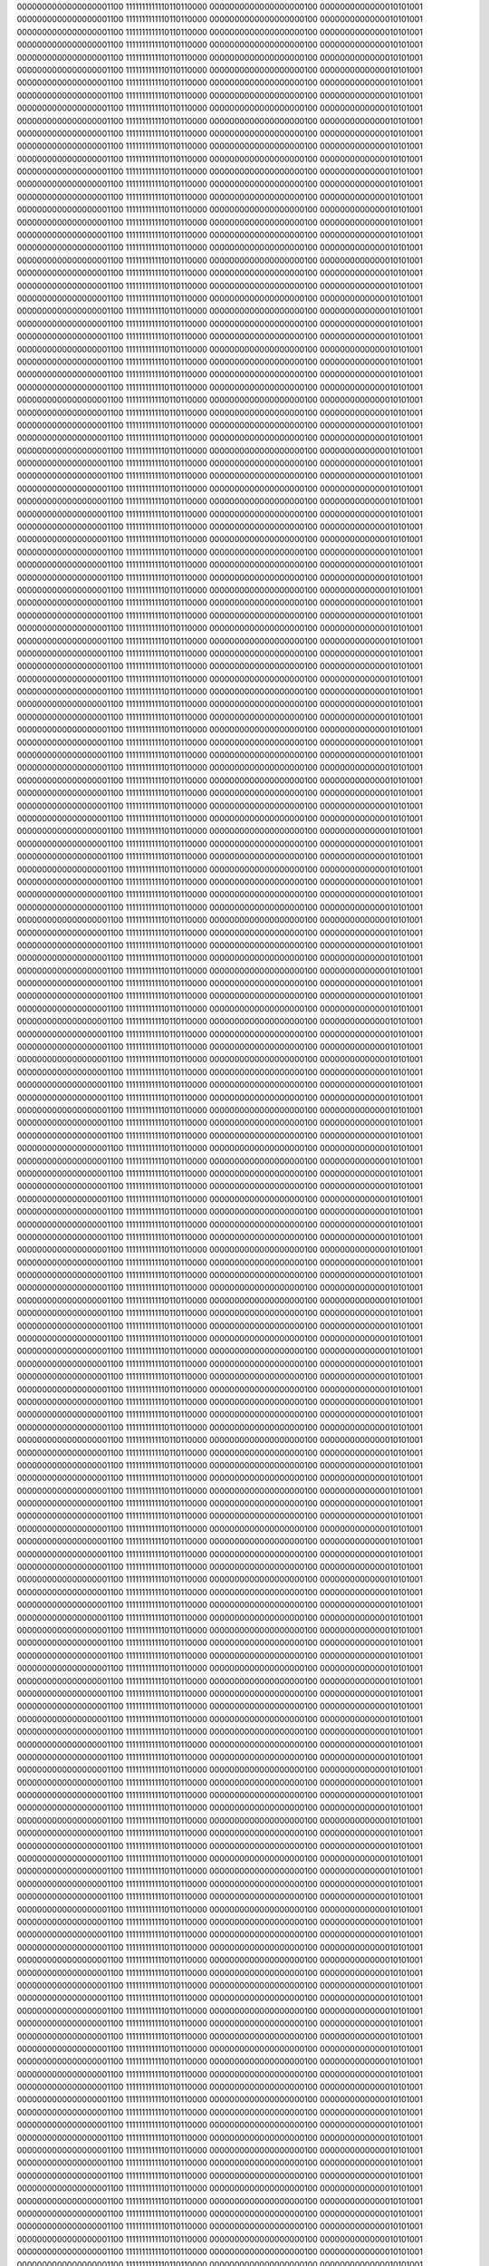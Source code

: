 0000000000000000001100
1111111111110110110000
0000000000000000000100
0000000000000010101001
0000000000000000001100
1111111111110110110000
0000000000000000000100
0000000000000010101001
0000000000000000001100
1111111111110110110000
0000000000000000000100
0000000000000010101001
0000000000000000001100
1111111111110110110000
0000000000000000000100
0000000000000010101001
0000000000000000001100
1111111111110110110000
0000000000000000000100
0000000000000010101001
0000000000000000001100
1111111111110110110000
0000000000000000000100
0000000000000010101001
0000000000000000001100
1111111111110110110000
0000000000000000000100
0000000000000010101001
0000000000000000001100
1111111111110110110000
0000000000000000000100
0000000000000010101001
0000000000000000001100
1111111111110110110000
0000000000000000000100
0000000000000010101001
0000000000000000001100
1111111111110110110000
0000000000000000000100
0000000000000010101001
0000000000000000001100
1111111111110110110000
0000000000000000000100
0000000000000010101001
0000000000000000001100
1111111111110110110000
0000000000000000000100
0000000000000010101001
0000000000000000001100
1111111111110110110000
0000000000000000000100
0000000000000010101001
0000000000000000001100
1111111111110110110000
0000000000000000000100
0000000000000010101001
0000000000000000001100
1111111111110110110000
0000000000000000000100
0000000000000010101001
0000000000000000001100
1111111111110110110000
0000000000000000000100
0000000000000010101001
0000000000000000001100
1111111111110110110000
0000000000000000000100
0000000000000010101001
0000000000000000001100
1111111111110110110000
0000000000000000000100
0000000000000010101001
0000000000000000001100
1111111111110110110000
0000000000000000000100
0000000000000010101001
0000000000000000001100
1111111111110110110000
0000000000000000000100
0000000000000010101001
0000000000000000001100
1111111111110110110000
0000000000000000000100
0000000000000010101001
0000000000000000001100
1111111111110110110000
0000000000000000000100
0000000000000010101001
0000000000000000001100
1111111111110110110000
0000000000000000000100
0000000000000010101001
0000000000000000001100
1111111111110110110000
0000000000000000000100
0000000000000010101001
0000000000000000001100
1111111111110110110000
0000000000000000000100
0000000000000010101001
0000000000000000001100
1111111111110110110000
0000000000000000000100
0000000000000010101001
0000000000000000001100
1111111111110110110000
0000000000000000000100
0000000000000010101001
0000000000000000001100
1111111111110110110000
0000000000000000000100
0000000000000010101001
0000000000000000001100
1111111111110110110000
0000000000000000000100
0000000000000010101001
0000000000000000001100
1111111111110110110000
0000000000000000000100
0000000000000010101001
0000000000000000001100
1111111111110110110000
0000000000000000000100
0000000000000010101001
0000000000000000001100
1111111111110110110000
0000000000000000000100
0000000000000010101001
0000000000000000001100
1111111111110110110000
0000000000000000000100
0000000000000010101001
0000000000000000001100
1111111111110110110000
0000000000000000000100
0000000000000010101001
0000000000000000001100
1111111111110110110000
0000000000000000000100
0000000000000010101001
0000000000000000001100
1111111111110110110000
0000000000000000000100
0000000000000010101001
0000000000000000001100
1111111111110110110000
0000000000000000000100
0000000000000010101001
0000000000000000001100
1111111111110110110000
0000000000000000000100
0000000000000010101001
0000000000000000001100
1111111111110110110000
0000000000000000000100
0000000000000010101001
0000000000000000001100
1111111111110110110000
0000000000000000000100
0000000000000010101001
0000000000000000001100
1111111111110110110000
0000000000000000000100
0000000000000010101001
0000000000000000001100
1111111111110110110000
0000000000000000000100
0000000000000010101001
0000000000000000001100
1111111111110110110000
0000000000000000000100
0000000000000010101001
0000000000000000001100
1111111111110110110000
0000000000000000000100
0000000000000010101001
0000000000000000001100
1111111111110110110000
0000000000000000000100
0000000000000010101001
0000000000000000001100
1111111111110110110000
0000000000000000000100
0000000000000010101001
0000000000000000001100
1111111111110110110000
0000000000000000000100
0000000000000010101001
0000000000000000001100
1111111111110110110000
0000000000000000000100
0000000000000010101001
0000000000000000001100
1111111111110110110000
0000000000000000000100
0000000000000010101001
0000000000000000001100
1111111111110110110000
0000000000000000000100
0000000000000010101001
0000000000000000001100
1111111111110110110000
0000000000000000000100
0000000000000010101001
0000000000000000001100
1111111111110110110000
0000000000000000000100
0000000000000010101001
0000000000000000001100
1111111111110110110000
0000000000000000000100
0000000000000010101001
0000000000000000001100
1111111111110110110000
0000000000000000000100
0000000000000010101001
0000000000000000001100
1111111111110110110000
0000000000000000000100
0000000000000010101001
0000000000000000001100
1111111111110110110000
0000000000000000000100
0000000000000010101001
0000000000000000001100
1111111111110110110000
0000000000000000000100
0000000000000010101001
0000000000000000001100
1111111111110110110000
0000000000000000000100
0000000000000010101001
0000000000000000001100
1111111111110110110000
0000000000000000000100
0000000000000010101001
0000000000000000001100
1111111111110110110000
0000000000000000000100
0000000000000010101001
0000000000000000001100
1111111111110110110000
0000000000000000000100
0000000000000010101001
0000000000000000001100
1111111111110110110000
0000000000000000000100
0000000000000010101001
0000000000000000001100
1111111111110110110000
0000000000000000000100
0000000000000010101001
0000000000000000001100
1111111111110110110000
0000000000000000000100
0000000000000010101001
0000000000000000001100
1111111111110110110000
0000000000000000000100
0000000000000010101001
0000000000000000001100
1111111111110110110000
0000000000000000000100
0000000000000010101001
0000000000000000001100
1111111111110110110000
0000000000000000000100
0000000000000010101001
0000000000000000001100
1111111111110110110000
0000000000000000000100
0000000000000010101001
0000000000000000001100
1111111111110110110000
0000000000000000000100
0000000000000010101001
0000000000000000001100
1111111111110110110000
0000000000000000000100
0000000000000010101001
0000000000000000001100
1111111111110110110000
0000000000000000000100
0000000000000010101001
0000000000000000001100
1111111111110110110000
0000000000000000000100
0000000000000010101001
0000000000000000001100
1111111111110110110000
0000000000000000000100
0000000000000010101001
0000000000000000001100
1111111111110110110000
0000000000000000000100
0000000000000010101001
0000000000000000001100
1111111111110110110000
0000000000000000000100
0000000000000010101001
0000000000000000001100
1111111111110110110000
0000000000000000000100
0000000000000010101001
0000000000000000001100
1111111111110110110000
0000000000000000000100
0000000000000010101001
0000000000000000001100
1111111111110110110000
0000000000000000000100
0000000000000010101001
0000000000000000001100
1111111111110110110000
0000000000000000000100
0000000000000010101001
0000000000000000001100
1111111111110110110000
0000000000000000000100
0000000000000010101001
0000000000000000001100
1111111111110110110000
0000000000000000000100
0000000000000010101001
0000000000000000001100
1111111111110110110000
0000000000000000000100
0000000000000010101001
0000000000000000001100
1111111111110110110000
0000000000000000000100
0000000000000010101001
0000000000000000001100
1111111111110110110000
0000000000000000000100
0000000000000010101001
0000000000000000001100
1111111111110110110000
0000000000000000000100
0000000000000010101001
0000000000000000001100
1111111111110110110000
0000000000000000000100
0000000000000010101001
0000000000000000001100
1111111111110110110000
0000000000000000000100
0000000000000010101001
0000000000000000001100
1111111111110110110000
0000000000000000000100
0000000000000010101001
0000000000000000001100
1111111111110110110000
0000000000000000000100
0000000000000010101001
0000000000000000001100
1111111111110110110000
0000000000000000000100
0000000000000010101001
0000000000000000001100
1111111111110110110000
0000000000000000000100
0000000000000010101001
0000000000000000001100
1111111111110110110000
0000000000000000000100
0000000000000010101001
0000000000000000001100
1111111111110110110000
0000000000000000000100
0000000000000010101001
0000000000000000001100
1111111111110110110000
0000000000000000000100
0000000000000010101001
0000000000000000001100
1111111111110110110000
0000000000000000000100
0000000000000010101001
0000000000000000001100
1111111111110110110000
0000000000000000000100
0000000000000010101001
0000000000000000001100
1111111111110110110000
0000000000000000000100
0000000000000010101001
0000000000000000001100
1111111111110110110000
0000000000000000000100
0000000000000010101001
0000000000000000001100
1111111111110110110000
0000000000000000000100
0000000000000010101001
0000000000000000001100
1111111111110110110000
0000000000000000000100
0000000000000010101001
0000000000000000001100
1111111111110110110000
0000000000000000000100
0000000000000010101001
0000000000000000001100
1111111111110110110000
0000000000000000000100
0000000000000010101001
0000000000000000001100
1111111111110110110000
0000000000000000000100
0000000000000010101001
0000000000000000001100
1111111111110110110000
0000000000000000000100
0000000000000010101001
0000000000000000001100
1111111111110110110000
0000000000000000000100
0000000000000010101001
0000000000000000001100
1111111111110110110000
0000000000000000000100
0000000000000010101001
0000000000000000001100
1111111111110110110000
0000000000000000000100
0000000000000010101001
0000000000000000001100
1111111111110110110000
0000000000000000000100
0000000000000010101001
0000000000000000001100
1111111111110110110000
0000000000000000000100
0000000000000010101001
0000000000000000001100
1111111111110110110000
0000000000000000000100
0000000000000010101001
0000000000000000001100
1111111111110110110000
0000000000000000000100
0000000000000010101001
0000000000000000001100
1111111111110110110000
0000000000000000000100
0000000000000010101001
0000000000000000001100
1111111111110110110000
0000000000000000000100
0000000000000010101001
0000000000000000001100
1111111111110110110000
0000000000000000000100
0000000000000010101001
0000000000000000001100
1111111111110110110000
0000000000000000000100
0000000000000010101001
0000000000000000001100
1111111111110110110000
0000000000000000000100
0000000000000010101001
0000000000000000001100
1111111111110110110000
0000000000000000000100
0000000000000010101001
0000000000000000001100
1111111111110110110000
0000000000000000000100
0000000000000010101001
0000000000000000001100
1111111111110110110000
0000000000000000000100
0000000000000010101001
0000000000000000001100
1111111111110110110000
0000000000000000000100
0000000000000010101001
0000000000000000001100
1111111111110110110000
0000000000000000000100
0000000000000010101001
0000000000000000001100
1111111111110110110000
0000000000000000000100
0000000000000010101001
0000000000000000001100
1111111111110110110000
0000000000000000000100
0000000000000010101001
0000000000000000001100
1111111111110110110000
0000000000000000000100
0000000000000010101001
0000000000000000001100
1111111111110110110000
0000000000000000000100
0000000000000010101001
0000000000000000001100
1111111111110110110000
0000000000000000000100
0000000000000010101001
0000000000000000001100
1111111111110110110000
0000000000000000000100
0000000000000010101001
0000000000000000001100
1111111111110110110000
0000000000000000000100
0000000000000010101001
0000000000000000001100
1111111111110110110000
0000000000000000000100
0000000000000010101001
0000000000000000001100
1111111111110110110000
0000000000000000000100
0000000000000010101001
0000000000000000001100
1111111111110110110000
0000000000000000000100
0000000000000010101001
0000000000000000001100
1111111111110110110000
0000000000000000000100
0000000000000010101001
0000000000000000001100
1111111111110110110000
0000000000000000000100
0000000000000010101001
0000000000000000001100
1111111111110110110000
0000000000000000000100
0000000000000010101001
0000000000000000001100
1111111111110110110000
0000000000000000000100
0000000000000010101001
0000000000000000001100
1111111111110110110000
0000000000000000000100
0000000000000010101001
0000000000000000001100
1111111111110110110000
0000000000000000000100
0000000000000010101001
0000000000000000001100
1111111111110110110000
0000000000000000000100
0000000000000010101001
0000000000000000001100
1111111111110110110000
0000000000000000000100
0000000000000010101001
0000000000000000001100
1111111111110110110000
0000000000000000000100
0000000000000010101001
0000000000000000001100
1111111111110110110000
0000000000000000000100
0000000000000010101001
0000000000000000001100
1111111111110110110000
0000000000000000000100
0000000000000010101001
0000000000000000001100
1111111111110110110000
0000000000000000000100
0000000000000010101001
0000000000000000001100
1111111111110110110000
0000000000000000000100
0000000000000010101001
0000000000000000001100
1111111111110110110000
0000000000000000000100
0000000000000010101001
0000000000000000001100
1111111111110110110000
0000000000000000000100
0000000000000010101001
0000000000000000001100
1111111111110110110000
0000000000000000000100
0000000000000010101001
0000000000000000001100
1111111111110110110000
0000000000000000000100
0000000000000010101001
0000000000000000001100
1111111111110110110000
0000000000000000000100
0000000000000010101001
0000000000000000001100
1111111111110110110000
0000000000000000000100
0000000000000010101001
0000000000000000001100
1111111111110110110000
0000000000000000000100
0000000000000010101001
0000000000000000001100
1111111111110110110000
0000000000000000000100
0000000000000010101001
0000000000000000001100
1111111111110110110000
0000000000000000000100
0000000000000010101001
0000000000000000001100
1111111111110110110000
0000000000000000000100
0000000000000010101001
0000000000000000001100
1111111111110110110000
0000000000000000000100
0000000000000010101001
0000000000000000001100
1111111111110110110000
0000000000000000000100
0000000000000010101001
0000000000000000001100
1111111111110110110000
0000000000000000000100
0000000000000010101001
0000000000000000001100
1111111111110110110000
0000000000000000000100
0000000000000010101001
0000000000000000001100
1111111111110110110000
0000000000000000000100
0000000000000010101001
0000000000000000001100
1111111111110110110000
0000000000000000000100
0000000000000010101001
0000000000000000001100
1111111111110110110000
0000000000000000000100
0000000000000010101001
0000000000000000001100
1111111111110110110000
0000000000000000000100
0000000000000010101001
0000000000000000001100
1111111111110110110000
0000000000000000000100
0000000000000010101001
0000000000000000001100
1111111111110110110000
0000000000000000000100
0000000000000010101001
0000000000000000001100
1111111111110110110000
0000000000000000000100
0000000000000010101001
0000000000000000001100
1111111111110110110000
0000000000000000000100
0000000000000010101001
0000000000000000001100
1111111111110110110000
0000000000000000000100
0000000000000010101001
0000000000000000001100
1111111111110110110000
0000000000000000000100
0000000000000010101001
0000000000000000001100
1111111111110110110000
0000000000000000000100
0000000000000010101001
0000000000000000001100
1111111111110110110000
0000000000000000000100
0000000000000010101001
0000000000000000001100
1111111111110110110000
0000000000000000000100
0000000000000010101001
0000000000000000001100
1111111111110110110000
0000000000000000000100
0000000000000010101001
0000000000000000001100
1111111111110110110000
0000000000000000000100
0000000000000010101001
0000000000000000001100
1111111111110110110000
0000000000000000000100
0000000000000010101001
0000000000000000001100
1111111111110110110000
0000000000000000000100
0000000000000010101001
0000000000000000001100
1111111111110110110000
0000000000000000000100
0000000000000010101001
0000000000000000001100
1111111111110110110000
0000000000000000000100
0000000000000010101001
0000000000000000001100
1111111111110110110000
0000000000000000000100
0000000000000010101001
0000000000000000001100
1111111111110110110000
0000000000000000000100
0000000000000010101001
0000000000000000001100
1111111111110110110000
0000000000000000000100
0000000000000010101001
0000000000000000001100
1111111111110110110000
0000000000000000000100
0000000000000010101001
0000000000000000001100
1111111111110110110000
0000000000000000000100
0000000000000010101001
0000000000000000001100
1111111111110110110000
0000000000000000000100
0000000000000010101001
0000000000000000001100
1111111111110110110000
0000000000000000000100
0000000000000010101001
0000000000000000001100
1111111111110110110000
0000000000000000000100
0000000000000010101001
0000000000000000001100
1111111111110110110000
0000000000000000000100
0000000000000010101001
0000000000000000001100
1111111111110110110000
0000000000000000000100
0000000000000010101001
0000000000000000001100
1111111111110110110000
0000000000000000000100
0000000000000010101001
0000000000000000001100
1111111111110110110000
0000000000000000000100
0000000000000010101001
0000000000000000001100
1111111111110110110000
0000000000000000000100
0000000000000010101001
0000000000000000001100
1111111111110110110000
0000000000000000000100
0000000000000010101001
0000000000000000001100
1111111111110110110000
0000000000000000000100
0000000000000010101001
0000000000000000001100
1111111111110110110000
0000000000000000000100
0000000000000010101001
0000000000000000001100
1111111111110110110000
0000000000000000000100
0000000000000010101001
0000000000000000001100
1111111111110110110000
0000000000000000000100
0000000000000010101001
0000000000000000001100
1111111111110110110000
0000000000000000000100
0000000000000010101001
0000000000000000001100
1111111111110110110000
0000000000000000000100
0000000000000010101001
0000000000000000001100
1111111111110110110000
0000000000000000000100
0000000000000010101001
0000000000000000001100
1111111111110110110000
0000000000000000000100
0000000000000010101001
0000000000000000001100
1111111111110110110000
0000000000000000000100
0000000000000010101001
0000000000000000001100
1111111111110110110000
0000000000000000000100
0000000000000010101001
0000000000000000001100
1111111111110110110000
0000000000000000000100
0000000000000010101001
0000000000000000001100
1111111111110110110000
0000000000000000000100
0000000000000010101001
0000000000000000001100
1111111111110110110000
0000000000000000000100
0000000000000010101001
0000000000000000001100
1111111111110110110000
0000000000000000000100
0000000000000010101001
0000000000000000001100
1111111111110110110000
0000000000000000000100
0000000000000010101001
0000000000000000001100
1111111111110110110000
0000000000000000000100
0000000000000010101001
0000000000000000001100
1111111111110110110000
0000000000000000000100
0000000000000010101001
0000000000000000001100
1111111111110110110000
0000000000000000000100
0000000000000010101001
0000000000000000001100
1111111111110110110000
0000000000000000000100
0000000000000010101001
0000000000000000001100
1111111111110110110000
0000000000000000000100
0000000000000010101001
0000000000000000001100
1111111111110110110000
0000000000000000000100
0000000000000010101001
0000000000000000001100
1111111111110110110000
0000000000000000000100
0000000000000010101001
0000000000000000001100
1111111111110110110000
0000000000000000000100
0000000000000010101001
0000000000000000001100
1111111111110110110000
0000000000000000000100
0000000000000010101001
0000000000000000001100
1111111111110110110000
0000000000000000000100
0000000000000010101001
0000000000000000001100
1111111111110110110000
0000000000000000000100
0000000000000010101001
0000000000000000001100
1111111111110110110000
0000000000000000000100
0000000000000010101001
0000000000000000001100
1111111111110110110000
0000000000000000000100
0000000000000010101001
0000000000000000001100
1111111111110110110000
0000000000000000000100
0000000000000010101001
0000000000000000001100
1111111111110110110000
0000000000000000000100
0000000000000010101001
0000000000000000001100
1111111111110110110000
0000000000000000000100
0000000000000010101001
0000000000000000001100
1111111111110110110000
0000000000000000000100
0000000000000010101001
0000000000000000001100
1111111111110110110000
0000000000000000000100
0000000000000010101001
0000000000000000001100
1111111111110110110000
0000000000000000000100
0000000000000010101001
0000000000000000001100
1111111111110110110000
0000000000000000000100
0000000000000010101001
0000000000000000001100
1111111111110110110000
0000000000000000000100
0000000000000010101001
0000000000000000001100
1111111111110110110000
0000000000000000000100
0000000000000010101001
0000000000000000001100
1111111111110110110000
0000000000000000000100
0000000000000010101001
0000000000000000001100
1111111111110110110000
0000000000000000000100
0000000000000010101001
0000000000000000001100
1111111111110110110000
0000000000000000000100
0000000000000010101001
0000000000000000001100
1111111111110110110000
0000000000000000000100
0000000000000010101001
0000000000000000001100
1111111111110110110000
0000000000000000000100
0000000000000010101001
0000000000000000001100
1111111111110110110000
0000000000000000000100
0000000000000010101001
0000000000000000001100
1111111111110110110000
0000000000000000000100
0000000000000010101001
0000000000000000001100
1111111111110110110000
0000000000000000000100
0000000000000010101001
0000000000000000001100
1111111111110110110000
0000000000000000000100
0000000000000010101001
0000000000000000001100
1111111111110110110000
0000000000000000000100
0000000000000010101001
0000000000000000001100
1111111111110110110000
0000000000000000000100
0000000000000010101001
0000000000000000001100
1111111111110110110000
0000000000000000000100
0000000000000010101001
0000000000000000001100
1111111111110110110000
0000000000000000000100
0000000000000010101001
0000000000000000001100
1111111111110110110000
0000000000000000000100
0000000000000010101001
0000000000000000001100
1111111111110110110000
0000000000000000000100
0000000000000010101001
0000000000000000001100
1111111111110110110000
0000000000000000000100
0000000000000010101001
0000000000000000001100
1111111111110110110000
0000000000000000000100
0000000000000010101001
0000000000000000001100
1111111111110110110000
0000000000000000000100
0000000000000010101001
0000000000000000001100
1111111111110110110000
0000000000000000000100
0000000000000010101001
0000000000000000001100
1111111111110110110000
0000000000000000000100
0000000000000010101001
0000000000000000001100
1111111111110110110000
0000000000000000000100
0000000000000010101001
0000000000000000001100
1111111111110110110000
0000000000000000000100
0000000000000010101001
0000000000000000001100
1111111111110110110000
0000000000000000000100
0000000000000010101001
0000000000000000001100
1111111111110110110000
0000000000000000000100
0000000000000010101001
0000000000000000001100
1111111111110110110000
0000000000000000000100
0000000000000010101001
0000000000000000001100
1111111111110110110000
0000000000000000000100
0000000000000010101001
0000000000000000001100
1111111111110110110000
0000000000000000000100
0000000000000010101001
0000000000000000001100
1111111111110110110000
0000000000000000000100
0000000000000010101001
0000000000000000001100
1111111111110110110000
0000000000000000000100
0000000000000010101001
0000000000000000001100
1111111111110110110000
0000000000000000000100
0000000000000010101001
0000000000000000001100
1111111111110110110000
0000000000000000000100
0000000000000010101001
0000000000000000001100
1111111111110110110000
0000000000000000000100
0000000000000010101001
0000000000000000001100
1111111111110110110000
0000000000000000000100
0000000000000010101001
0000000000000000001100
1111111111110110110000
0000000000000000000100
0000000000000010101001
0000000000000000001100
1111111111110110110000
0000000000000000000100
0000000000000010101001
0000000000000000001100
1111111111110110110000
0000000000000000000100
0000000000000010101001
0000000000000000001100
1111111111110110110000
0000000000000000000100
0000000000000010101001
0000000000000000001100
1111111111110110110000
0000000000000000000100
0000000000000010101001
0000000000000000001100
1111111111110110110000
0000000000000000000100
0000000000000010101001
0000000000000000001100
1111111111110110110000
0000000000000000000100
0000000000000010101001
0000000000000000001100
1111111111110110110000
0000000000000000000100
0000000000000010101001
0000000000000000001100
1111111111110110110000
0000000000000000000100
0000000000000010101001
0000000000000000001100
1111111111110110110000
0000000000000000000100
0000000000000010101001
0000000000000000001100
1111111111110110110000
0000000000000000000100
0000000000000010101001
0000000000000000001100
1111111111110110110000
0000000000000000000100
0000000000000010101001
0000000000000000001100
1111111111110110110000
0000000000000000000100
0000000000000010101001
0000000000000000001100
1111111111110110110000
0000000000000000000100
0000000000000010101001
0000000000000000001100
1111111111110110110000
0000000000000000000100
0000000000000010101001
0000000000000000001100
1111111111110110110000
0000000000000000000100
0000000000000010101001
0000000000000000001100
1111111111110110110000
0000000000000000000100
0000000000000010101001
0000000000000000001100
1111111111110110110000
0000000000000000000100
0000000000000010101001
0000000000000000001100
1111111111110110110000
0000000000000000000100
0000000000000010101001
0000000000000000001100
1111111111110110110000
0000000000000000000100
0000000000000010101001
0000000000000000001100
1111111111110110110000
0000000000000000000100
0000000000000010101001
0000000000000000001100
1111111111110110110000
0000000000000000000100
0000000000000010101001
0000000000000000001100
1111111111110110110000
0000000000000000000100
0000000000000010101001
0000000000000000001100
1111111111110110110000
0000000000000000000100
0000000000000010101001
0000000000000000001100
1111111111110110110000
0000000000000000000100
0000000000000010101001
0000000000000000001100
1111111111110110110000
0000000000000000000100
0000000000000010101001
0000000000000000001100
1111111111110110110000
0000000000000000000100
0000000000000010101001
0000000000000000001100
1111111111110110110000
0000000000000000000100
0000000000000010101001
0000000000000000001100
1111111111110110110000
0000000000000000000100
0000000000000010101001
0000000000000000001100
1111111111110110110000
0000000000000000000100
0000000000000010101001
0000000000000000001100
1111111111110110110000
0000000000000000000100
0000000000000010101001
0000000000000000001100
1111111111110110110000
0000000000000000000100
0000000000000010101001
0000000000000000001100
1111111111110110110000
0000000000000000000100
0000000000000010101001
0000000000000000001100
1111111111110110110000
0000000000000000000100
0000000000000010101001
0000000000000000001100
1111111111110110110000
0000000000000000000100
0000000000000010101001
0000000000000000001100
1111111111110110110000
0000000000000000000100
0000000000000010101001
0000000000000000001100
1111111111110110110000
0000000000000000000100
0000000000000010101001
0000000000000000001100
1111111111110110110000
0000000000000000000100
0000000000000010101001
0000000000000000001100
1111111111110110110000
0000000000000000000100
0000000000000010101001
0000000000000000001100
1111111111110110110000
0000000000000000000100
0000000000000010101001
0000000000000000001100
1111111111110110110000
0000000000000000000100
0000000000000010101001
0000000000000000001100
1111111111110110110000
0000000000000000000100
0000000000000010101001
0000000000000000001100
1111111111110110110000
0000000000000000000100
0000000000000010101001
0000000000000000001100
1111111111110110110000
0000000000000000000100
0000000000000010101001
0000000000000000001100
1111111111110110110000
0000000000000000000100
0000000000000010101001
0000000000000000001100
1111111111110110110000
0000000000000000000100
0000000000000010101001
0000000000000000001100
1111111111110110110000
0000000000000000000100
0000000000000010101001
0000000000000000001100
1111111111110110110000
0000000000000000000100
0000000000000010101001
0000000000000000001100
1111111111110110110000
0000000000000000000100
0000000000000010101001
0000000000000000001100
1111111111110110110000
0000000000000000000100
0000000000000010101001
0000000000000000001100
1111111111110110110000
0000000000000000000100
0000000000000010101001
0000000000000000001100
1111111111110110110000
0000000000000000000100
0000000000000010101001
0000000000000000001100
1111111111110110110000
0000000000000000000100
0000000000000010101001
0000000000000000001100
1111111111110110110000
0000000000000000000100
0000000000000010101001
0000000000000000001100
1111111111110110110000
0000000000000000000100
0000000000000010101001
0000000000000000001100
1111111111110110110000
0000000000000000000100
0000000000000010101001
0000000000000000001100
1111111111110110110000
0000000000000000000100
0000000000000010101001
0000000000000000001100
1111111111110110110000
0000000000000000000100
0000000000000010101001
0000000000000000001100
1111111111110110110000
0000000000000000000100
0000000000000010101001
0000000000000000001100
1111111111110110110000
0000000000000000000100
0000000000000010101001
0000000000000000001100
1111111111110110110000
0000000000000000000100
0000000000000010101001
0000000000000000001100
1111111111110110110000
0000000000000000000100
0000000000000010101001
0000000000000000001100
1111111111110110110000
0000000000000000000100
0000000000000010101001
0000000000000000001100
1111111111110110110000
0000000000000000000100
0000000000000010101001
0000000000000000001100
1111111111110110110000
0000000000000000000100
0000000000000010101001
0000000000000000001100
1111111111110110110000
0000000000000000000100
0000000000000010101001
0000000000000000001100
1111111111110110110000
0000000000000000000100
0000000000000010101001
0000000000000000001100
1111111111110110110000
0000000000000000000100
0000000000000010101001
0000000000000000001100
1111111111110110110000
0000000000000000000100
0000000000000010101001
0000000000000000001100
1111111111110110110000
0000000000000000000100
0000000000000010101001
0000000000000000001100
1111111111110110110000
0000000000000000000100
0000000000000010101001
0000000000000000001100
1111111111110110110000
0000000000000000000100
0000000000000010101001
0000000000000000001100
1111111111110110110000
0000000000000000000100
0000000000000010101001
0000000000000000001100
1111111111110110110000
0000000000000000000100
0000000000000010101001
0000000000000000001100
1111111111110110110000
0000000000000000000100
0000000000000010101001
0000000000000000001100
1111111111110110110000
0000000000000000000100
0000000000000010101001
0000000000000000001100
1111111111110110110000
0000000000000000000100
0000000000000010101001
0000000000000000001100
1111111111110110110000
0000000000000000000100
0000000000000010101001
0000000000000000001100
1111111111110110110000
0000000000000000000100
0000000000000010101001
0000000000000000001100
1111111111110110110000
0000000000000000000100
0000000000000010101001
0000000000000000001100
1111111111110110110000
0000000000000000000100
0000000000000010101001
0000000000000000001100
1111111111110110110000
0000000000000000000100
0000000000000010101001
0000000000000000001100
1111111111110110110000
0000000000000000000100
0000000000000010101001
0000000000000000001100
1111111111110110110000
0000000000000000000100
0000000000000010101001
0000000000000000001100
1111111111110110110000
0000000000000000000100
0000000000000010101001
0000000000000000001100
1111111111110110110000
0000000000000000000100
0000000000000010101001
0000000000000000001100
1111111111110110110000
0000000000000000000100
0000000000000010101001
0000000000000000001100
1111111111110110110000
0000000000000000000100
0000000000000010101001
0000000000000000001100
1111111111110110110000
0000000000000000000100
0000000000000010101001
0000000000000000001100
1111111111110110110000
0000000000000000000100
0000000000000010101001
0000000000000000001100
1111111111110110110000
0000000000000000000100
0000000000000010101001
0000000000000000001100
1111111111110110110000
0000000000000000000100
0000000000000010101001
0000000000000000001100
1111111111110110110000
0000000000000000000100
0000000000000010101001
0000000000000000001100
1111111111110110110000
0000000000000000000100
0000000000000010101001
0000000000000000001100
1111111111110110110000
0000000000000000000100
0000000000000010101001
0000000000000000001100
1111111111110110110000
0000000000000000000100
0000000000000010101001
0000000000000000001100
1111111111110110110000
0000000000000000000100
0000000000000010101001
0000000000000000001100
1111111111110110110000
0000000000000000000100
0000000000000010101001
0000000000000000001100
1111111111110110110000
0000000000000000000100
0000000000000010101001
0000000000000000001100
1111111111110110110000
0000000000000000000100
0000000000000010101001
0000000000000000001100
1111111111110110110000
0000000000000000000100
0000000000000010101001
0000000000000000001100
1111111111110110110000
0000000000000000000100
0000000000000010101001
0000000000000000001100
1111111111110110110000
0000000000000000000100
0000000000000010101001
0000000000000000001100
1111111111110110110000
0000000000000000000100
0000000000000010101001
0000000000000000001100
1111111111110110110000
0000000000000000000100
0000000000000010101001
0000000000000000001100
1111111111110110110000
0000000000000000000100
0000000000000010101001
0000000000000000001100
1111111111110110110000
0000000000000000000100
0000000000000010101001
0000000000000000001100
1111111111110110110000
0000000000000000000100
0000000000000010101001
0000000000000000001100
1111111111110110110000
0000000000000000000100
0000000000000010101001
0000000000000000001100
1111111111110110110000
0000000000000000000100
0000000000000010101001
0000000000000000001100
1111111111110110110000
0000000000000000000100
0000000000000010101001
0000000000000000001100
1111111111110110110000
0000000000000000000100
0000000000000010101001
0000000000000000001100
1111111111110110110000
0000000000000000000100
0000000000000010101001
0000000000000000001100
1111111111110110110000
0000000000000000000100
0000000000000010101001
0000000000000000001100
1111111111110110110000
0000000000000000000100
0000000000000010101001
0000000000000000001100
1111111111110110110000
0000000000000000000100
0000000000000010101001
0000000000000000001100
1111111111110110110000
0000000000000000000100
0000000000000010101001
0000000000000000001100
1111111111110110110000
0000000000000000000100
0000000000000010101001
0000000000000000001100
1111111111110110110000
0000000000000000000100
0000000000000010101001
0000000000000000001100
1111111111110110110000
0000000000000000000100
0000000000000010101001
0000000000000000001100
1111111111110110110000
0000000000000000000100
0000000000000010101001
0000000000000000001100
1111111111110110110000
0000000000000000000100
0000000000000010101001
0000000000000000001100
1111111111110110110000
0000000000000000000100
0000000000000010101001
0000000000000000001100
1111111111110110110000
0000000000000000000100
0000000000000010101001
0000000000000000001100
1111111111110110110000
0000000000000000000100
0000000000000010101001
0000000000000000001100
1111111111110110110000
0000000000000000000100
0000000000000010101001
0000000000000000001100
1111111111110110110000
0000000000000000000100
0000000000000010101001
0000000000000000001100
1111111111110110110000
0000000000000000000100
0000000000000010101001
0000000000000000001100
1111111111110110110000
0000000000000000000100
0000000000000010101001
0000000000000000001100
1111111111110110110000
0000000000000000000100
0000000000000010101001
0000000000000000001100
1111111111110110110000
0000000000000000000100
0000000000000010101001
0000000000000000001100
1111111111110110110000
0000000000000000000100
0000000000000010101001
0000000000000000001100
1111111111110110110000
0000000000000000000100
0000000000000010101001
0000000000000000001100
1111111111110110110000
0000000000000000000100
0000000000000010101001
0000000000000000001100
1111111111110110110000
0000000000000000000100
0000000000000010101001
0000000000000000001100
1111111111110110110000
0000000000000000000100
0000000000000010101001
0000000000000000001100
1111111111110110110000
0000000000000000000100
0000000000000010101001
0000000000000000001100
1111111111110110110000
0000000000000000000100
0000000000000010101001
0000000000000000001100
1111111111110110110000
0000000000000000000100
0000000000000010101001
0000000000000000001100
1111111111110110110000
0000000000000000000100
0000000000000010101001
0000000000000000001100
1111111111110110110000
0000000000000000000100
0000000000000010101001
0000000000000000001100
1111111111110110110000
0000000000000000000100
0000000000000010101001
0000000000000000001100
1111111111110110110000
0000000000000000000100
0000000000000010101001
0000000000000000001100
1111111111110110110000
0000000000000000000100
0000000000000010101001
0000000000000000001100
1111111111110110110000
0000000000000000000100
0000000000000010101001
0000000000000000001100
1111111111110110110000
0000000000000000000100
0000000000000010101001
0000000000000000001100
1111111111110110110000
0000000000000000000100
0000000000000010101001
0000000000000000001100
1111111111110110110000
0000000000000000000100
0000000000000010101001
0000000000000000001100
1111111111110110110000
0000000000000000000100
0000000000000010101001
0000000000000000001100
1111111111110110110000
0000000000000000000100
0000000000000010101001
0000000000000000001100
1111111111110110110000
0000000000000000000100
0000000000000010101001
0000000000000000001100
1111111111110110110000
0000000000000000000100
0000000000000010101001
0000000000000000001100
1111111111110110110000
0000000000000000000100
0000000000000010101001
0000000000000000001100
1111111111110110110000
0000000000000000000100
0000000000000010101001
0000000000000000001100
1111111111110110110000
0000000000000000000100
0000000000000010101001
0000000000000000001100
1111111111110110110000
0000000000000000000100
0000000000000010101001
0000000000000000001100
1111111111110110110000
0000000000000000000100
0000000000000010101001
0000000000000000001100
1111111111110110110000
0000000000000000000100
0000000000000010101001
0000000000000000001100
1111111111110110110000
0000000000000000000100
0000000000000010101001
0000000000000000001100
1111111111110110110000
0000000000000000000100
0000000000000010101001
0000000000000000001100
1111111111110110110000
0000000000000000000100
0000000000000010101001
0000000000000000001100
1111111111110110110000
0000000000000000000100
0000000000000010101001
0000000000000000001100
1111111111110110110000
0000000000000000000100
0000000000000010101001
0000000000000000001100
1111111111110110110000
0000000000000000000100
0000000000000010101001
0000000000000000001100
1111111111110110110000
0000000000000000000100
0000000000000010101001
0000000000000000001100
1111111111110110110000
0000000000000000000100
0000000000000010101001
0000000000000000001100
1111111111110110110000
0000000000000000000100
0000000000000010101001
0000000000000000001100
1111111111110110110000
0000000000000000000100
0000000000000010101001
0000000000000000001100
1111111111110110110000
0000000000000000000100
0000000000000010101001
0000000000000000001100
1111111111110110110000
0000000000000000000100
0000000000000010101001
0000000000000000001100
1111111111110110110000
0000000000000000000100
0000000000000010101001
0000000000000000001100
1111111111110110110000
0000000000000000000100
0000000000000010101001
0000000000000000001100
1111111111110110110000
0000000000000000000100
0000000000000010101001
0000000000000000001100
1111111111110110110000
0000000000000000000100
0000000000000010101001
0000000000000000001100
1111111111110110110000
0000000000000000000100
0000000000000010101001
0000000000000000001100
1111111111110110110000
0000000000000000000100
0000000000000010101001
0000000000000000001100
1111111111110110110000
0000000000000000000100
0000000000000010101001
0000000000000000001100
1111111111110110110000
0000000000000000000100
0000000000000010101001
0000000000000000001100
1111111111110110110000
0000000000000000000100
0000000000000010101001
0000000000000000001100
1111111111110110110000
0000000000000000000100
0000000000000010101001
0000000000000000001100
1111111111110110110000
0000000000000000000100
0000000000000010101001
0000000000000000001100
1111111111110110110000
0000000000000000000100
0000000000000010101001
0000000000000000001100
1111111111110110110000
0000000000000000000100
0000000000000010101001
0000000000000000001100
1111111111110110110000
0000000000000000000100
0000000000000010101001
0000000000000000001100
1111111111110110110000
0000000000000000000100
0000000000000010101001
0000000000000000001100
1111111111110110110000
0000000000000000000100
0000000000000010101001
0000000000000000001100
1111111111110110110000
0000000000000000000100
0000000000000010101001
0000000000000000001100
1111111111110110110000
0000000000000000000100
0000000000000010101001
0000000000000000001100
1111111111110110110000
0000000000000000000100
0000000000000010101001
0000000000000000001100
1111111111110110110000
0000000000000000000100
0000000000000010101001
0000000000000000001100
1111111111110110110000
0000000000000000000100
0000000000000010101001
0000000000000000001100
1111111111110110110000
0000000000000000000100
0000000000000010101001
0000000000000000001100
1111111111110110110000
0000000000000000000100
0000000000000010101001
0000000000000000001100
1111111111110110110000
0000000000000000000100
0000000000000010101001
0000000000000000001100
1111111111110110110000
0000000000000000000100
0000000000000010101001
0000000000000000001100
1111111111110110110000
0000000000000000000100
0000000000000010101001
0000000000000000001100
1111111111110110110000
0000000000000000000100
0000000000000010101001
0000000000000000001100
1111111111110110110000
0000000000000000000100
0000000000000010101001
0000000000000000001100
1111111111110110110000
0000000000000000000100
0000000000000010101001
0000000000000000001100
1111111111110110110000
0000000000000000000100
0000000000000010101001
0000000000000000001100
1111111111110110110000
0000000000000000000100
0000000000000010101001
0000000000000000001100
1111111111110110110000
0000000000000000000100
0000000000000010101001
0000000000000000001100
1111111111110110110000
0000000000000000000100
0000000000000010101001
0000000000000000001100
1111111111110110110000
0000000000000000000100
0000000000000010101001
0000000000000000001100
1111111111110110110000
0000000000000000000100
0000000000000010101001
0000000000000000001100
1111111111110110110000
0000000000000000000100
0000000000000010101001
0000000000000000001100
1111111111110110110000
0000000000000000000100
0000000000000010101001
0000000000000000001100
1111111111110110110000
0000000000000000000100
0000000000000010101001
0000000000000000001100
1111111111110110110000
0000000000000000000100
0000000000000010101001
0000000000000000001100
1111111111110110110000
0000000000000000000100
0000000000000010101001
0000000000000000001100
1111111111110110110000
0000000000000000000100
0000000000000010101001
0000000000000000001100
1111111111110110110000
0000000000000000000100
0000000000000010101001
0000000000000000001100
1111111111110110110000
0000000000000000000100
0000000000000010101001
0000000000000000001100
1111111111110110110000
0000000000000000000100
0000000000000010101001
0000000000000000001100
1111111111110110110000
0000000000000000000100
0000000000000010101001
0000000000000000001100
1111111111110110110000
0000000000000000000100
0000000000000010101001
0000000000000000001100
1111111111110110110000
0000000000000000000100
0000000000000010101001
0000000000000000001100
1111111111110110110000
0000000000000000000100
0000000000000010101001
0000000000000000001100
1111111111110110110000
0000000000000000000100
0000000000000010101001
0000000000000000001100
1111111111110110110000
0000000000000000000100
0000000000000010101001
0000000000000000001100
1111111111110110110000
0000000000000000000100
0000000000000010101001
0000000000000000001100
1111111111110110110000
0000000000000000000100
0000000000000010101001
0000000000000000001100
1111111111110110110000
0000000000000000000100
0000000000000010101001
0000000000000000001100
1111111111110110110000
0000000000000000000100
0000000000000010101001
0000000000000000001100
1111111111110110110000
0000000000000000000100
0000000000000010101001
0000000000000000001100
1111111111110110110000
0000000000000000000100
0000000000000010101001
0000000000000000001100
1111111111110110110000
0000000000000000000100
0000000000000010101001
0000000000000000001100
1111111111110110110000
0000000000000000000100
0000000000000010101001
0000000000000000001100
1111111111110110110000
0000000000000000000100
0000000000000010101001
0000000000000000001100
1111111111110110110000
0000000000000000000100
0000000000000010101001
0000000000000000001100
1111111111110110110000
0000000000000000000100
0000000000000010101001
0000000000000000001100
1111111111110110110000
0000000000000000000100
0000000000000010101001
0000000000000000001100
1111111111110110110000
0000000000000000000100
0000000000000010101001
0000000000000000001100
1111111111110110110000
0000000000000000000100
0000000000000010101001
0000000000000000001100
1111111111110110110000
0000000000000000000100
0000000000000010101001
0000000000000000001100
1111111111110110110000
0000000000000000000100
0000000000000010101001
0000000000000000001100
1111111111110110110000
0000000000000000000100
0000000000000010101001
0000000000000000001100
1111111111110110110000
0000000000000000000100
0000000000000010101001
0000000000000000001100
1111111111110110110000
0000000000000000000100
0000000000000010101001
0000000000000000001100
1111111111110110110000
0000000000000000000100
0000000000000010101001
0000000000000000001100
1111111111110110110000
0000000000000000000100
0000000000000010101001
0000000000000000001100
1111111111110110110000
0000000000000000000100
0000000000000010101001
0000000000000000001100
1111111111110110110000
0000000000000000000100
0000000000000010101001
0000000000000000001100
1111111111110110110000
0000000000000000000100
0000000000000010101001
0000000000000000001100
1111111111110110110000
0000000000000000000100
0000000000000010101001
0000000000000000001100
1111111111110110110000
0000000000000000000100
0000000000000010101001
0000000000000000001100
1111111111110110110000
0000000000000000000100
0000000000000010101001
0000000000000000001100
1111111111110110110000
0000000000000000000100
0000000000000010101001
0000000000000000001100
1111111111110110110000
0000000000000000000100
0000000000000010101001
0000000000000000001100
1111111111110110110000
0000000000000000000100
0000000000000010101001
0000000000000000001100
1111111111110110110000
0000000000000000000100
0000000000000010101001
0000000000000000001100
1111111111110110110000
0000000000000000000100
0000000000000010101001
0000000000000000001100
1111111111110110110000
0000000000000000000100
0000000000000010101001
0000000000000000001100
1111111111110110110000
0000000000000000000100
0000000000000010101001
0000000000000000001100
1111111111110110110000
0000000000000000000100
0000000000000010101001
0000000000000000001100
1111111111110110110000
0000000000000000000100
0000000000000010101001
0000000000000000001100
1111111111110110110000
0000000000000000000100
0000000000000010101001
0000000000000000001100
1111111111110110110000
0000000000000000000100
0000000000000010101001
0000000000000000001100
1111111111110110110000
0000000000000000000100
0000000000000010101001
0000000000000000001100
1111111111110110110000
0000000000000000000100
0000000000000010101001
0000000000000000001100
1111111111110110110000
0000000000000000000100
0000000000000010101001
0000000000000000001100
1111111111110110110000
0000000000000000000100
0000000000000010101001
0000000000000000001100
1111111111110110110000
0000000000000000000100
0000000000000010101001
0000000000000000001100
1111111111110110110000
0000000000000000000100
0000000000000010101001
0000000000000000001100
1111111111110110110000
0000000000000000000100
0000000000000010101001
0000000000000000001100
1111111111110110110000
0000000000000000000100
0000000000000010101001
0000000000000000001100
1111111111110110110000
0000000000000000000100
0000000000000010101001
0000000000000000001100
1111111111110110110000
0000000000000000000100
0000000000000010101001
0000000000000000001100
1111111111110110110000
0000000000000000000100
0000000000000010101001
0000000000000000001100
1111111111110110110000
0000000000000000000100
0000000000000010101001
0000000000000000001100
1111111111110110110000
0000000000000000000100
0000000000000010101001
0000000000000000001100
1111111111110110110000
0000000000000000000100
0000000000000010101001
0000000000000000001100
1111111111110110110000
0000000000000000000100
0000000000000010101001
0000000000000000001100
1111111111110110110000
0000000000000000000100
0000000000000010101001
0000000000000000001100
1111111111110110110000
0000000000000000000100
0000000000000010101001
0000000000000000001100
1111111111110110110000
0000000000000000000100
0000000000000010101001
0000000000000000001100
1111111111110110110000
0000000000000000000100
0000000000000010101001
0000000000000000001100
1111111111110110110000
0000000000000000000100
0000000000000010101001
0000000000000000001100
1111111111110110110000
0000000000000000000100
0000000000000010101001
0000000000000000001100
1111111111110110110000
0000000000000000000100
0000000000000010101001
0000000000000000001100
1111111111110110110000
0000000000000000000100
0000000000000010101001
0000000000000000001100
1111111111110110110000
0000000000000000000100
0000000000000010101001
0000000000000000001100
1111111111110110110000
0000000000000000000100
0000000000000010101001
0000000000000000001100
1111111111110110110000
0000000000000000000100
0000000000000010101001
0000000000000000001100
1111111111110110110000
0000000000000000000100
0000000000000010101001
0000000000000000001100
1111111111110110110000
0000000000000000000100
0000000000000010101001
0000000000000000001100
1111111111110110110000
0000000000000000000100
0000000000000010101001
0000000000000000001100
1111111111110110110000
0000000000000000000100
0000000000000010101001
0000000000000000001100
1111111111110110110000
0000000000000000000100
0000000000000010101001
0000000000000000001100
1111111111110110110000
0000000000000000000100
0000000000000010101001
0000000000000000001100
1111111111110110110000
0000000000000000000100
0000000000000010101001
0000000000000000001100
1111111111110110110000
0000000000000000000100
0000000000000010101001
0000000000000000001100
1111111111110110110000
0000000000000000000100
0000000000000010101001
0000000000000000001100
1111111111110110110000
0000000000000000000100
0000000000000010101001
0000000000000000001100
1111111111110110110000
0000000000000000000100
0000000000000010101001
0000000000000000001100
1111111111110110110000
0000000000000000000100
0000000000000010101001
0000000000000000001100
1111111111110110110000
0000000000000000000100
0000000000000010101001
0000000000000000001100
1111111111110110110000
0000000000000000000100
0000000000000010101001
0000000000000000001100
1111111111110110110000
0000000000000000000100
0000000000000010101001
0000000000000000001100
1111111111110110110000
0000000000000000000100
0000000000000010101001
0000000000000000001100
1111111111110110110000
0000000000000000000100
0000000000000010101001
0000000000000000001100
1111111111110110110000
0000000000000000000100
0000000000000010101001
0000000000000000001100
1111111111110110110000
0000000000000000000100
0000000000000010101001
0000000000000000001100
1111111111110110110000
0000000000000000000100
0000000000000010101001
0000000000000000001100
1111111111110110110000
0000000000000000000100
0000000000000010101001
0000000000000000001100
1111111111110110110000
0000000000000000000100
0000000000000010101001
0000000000000000001100
1111111111110110110000
0000000000000000000100
0000000000000010101001
0000000000000000001100
1111111111110110110000
0000000000000000000100
0000000000000010101001
0000000000000000001100
1111111111110110110000
0000000000000000000100
0000000000000010101001
0000000000000000001100
1111111111110110110000
0000000000000000000100
0000000000000010101001
0000000000000000001100
1111111111110110110000
0000000000000000000100
0000000000000010101001
0000000000000000001100
1111111111110110110000
0000000000000000000100
0000000000000010101001
0000000000000000001100
1111111111110110110000
0000000000000000000100
0000000000000010101001
0000000000000000001100
1111111111110110110000
0000000000000000000100
0000000000000010101001
0000000000000000001100
1111111111110110110000
0000000000000000000100
0000000000000010101001
0000000000000000001100
1111111111110110110000
0000000000000000000100
0000000000000010101001
0000000000000000001100
1111111111110110110000
0000000000000000000100
0000000000000010101001
0000000000000000001100
1111111111110110110000
0000000000000000000100
0000000000000010101001
0000000000000000001100
1111111111110110110000
0000000000000000000100
0000000000000010101001
0000000000000000001100
1111111111110110110000
0000000000000000000100
0000000000000010101001
0000000000000000001100
1111111111110110110000
0000000000000000000100
0000000000000010101001
0000000000000000001100
1111111111110110110000
0000000000000000000100
0000000000000010101001
0000000000000000001100
1111111111110110110000
0000000000000000000100
0000000000000010101001
0000000000000000001100
1111111111110110110000
0000000000000000000100
0000000000000010101001
0000000000000000001100
1111111111110110110000
0000000000000000000100
0000000000000010101001
0000000000000000001100
1111111111110110110000
0000000000000000000100
0000000000000010101001
0000000000000000001100
1111111111110110110000
0000000000000000000100
0000000000000010101001
0000000000000000001100
1111111111110110110000
0000000000000000000100
0000000000000010101001
0000000000000000001100
1111111111110110110000
0000000000000000000100
0000000000000010101001
0000000000000000001100
1111111111110110110000
0000000000000000000100
0000000000000010101001
0000000000000000001100
1111111111110110110000
0000000000000000000100
0000000000000010101001
0000000000000000001100
1111111111110110110000
0000000000000000000100
0000000000000010101001
0000000000000000001100
1111111111110110110000
0000000000000000000100
0000000000000010101001
0000000000000000001100
1111111111110110110000
0000000000000000000100
0000000000000010101001
0000000000000000001100
1111111111110110110000
0000000000000000000100
0000000000000010101001
0000000000000000001100
1111111111110110110000
0000000000000000000100
0000000000000010101001
0000000000000000001100
1111111111110110110000
0000000000000000000100
0000000000000010101001
0000000000000000001100
1111111111110110110000
0000000000000000000100
0000000000000010101001
0000000000000000001100
1111111111110110110000
0000000000000000000100
0000000000000010101001
0000000000000000001100
1111111111110110110000
0000000000000000000100
0000000000000010101001
0000000000000000001100
1111111111110110110000
0000000000000000000100
0000000000000010101001
0000000000000000001100
1111111111110110110000
0000000000000000000100
0000000000000010101001
0000000000000000001100
1111111111110110110000
0000000000000000000100
0000000000000010101001
0000000000000000001100
1111111111110110110000
0000000000000000000100
0000000000000010101001
0000000000000000001100
1111111111110110110000
0000000000000000000100
0000000000000010101001
0000000000000000001100
1111111111110110110000
0000000000000000000100
0000000000000010101001
0000000000000000001100
1111111111110110110000
0000000000000000000100
0000000000000010101001
0000000000000000001100
1111111111110110110000
0000000000000000000100
0000000000000010101001
0000000000000000001100
1111111111110110110000
0000000000000000000100
0000000000000010101001
0000000000000000001100
1111111111110110110000
0000000000000000000100
0000000000000010101001
0000000000000000001100
1111111111110110110000
0000000000000000000100
0000000000000010101001
0000000000000000001100
1111111111110110110000
0000000000000000000100
0000000000000010101001
0000000000000000001100
1111111111110110110000
0000000000000000000100
0000000000000010101001
0000000000000000001100
1111111111110110110000
0000000000000000000100
0000000000000010101001
0000000000000000001100
1111111111110110110000
0000000000000000000100
0000000000000010101001
0000000000000000001100
1111111111110110110000
0000000000000000000100
0000000000000010101001
0000000000000000001100
1111111111110110110000
0000000000000000000100
0000000000000010101001
0000000000000000001100
1111111111110110110000
0000000000000000000100
0000000000000010101001
0000000000000000001100
1111111111110110110000
0000000000000000000100
0000000000000010101001
0000000000000000001100
1111111111110110110000
0000000000000000000100
0000000000000010101001
0000000000000000001100
1111111111110110110000
0000000000000000000100
0000000000000010101001
0000000000000000001100
1111111111110110110000
0000000000000000000100
0000000000000010101001
0000000000000000001100
1111111111110110110000
0000000000000000000100
0000000000000010101001
0000000000000000001100
1111111111110110110000
0000000000000000000100
0000000000000010101001
0000000000000000001100
1111111111110110110000
0000000000000000000100
0000000000000010101001
0000000000000000001100
1111111111110110110000
0000000000000000000100
0000000000000010101001
0000000000000000001100
1111111111110110110000
0000000000000000000100
0000000000000010101001
0000000000000000001100
1111111111110110110000
0000000000000000000100
0000000000000010101001
0000000000000000001100
1111111111110110110000
0000000000000000000100
0000000000000010101001
0000000000000000001100
1111111111110110110000
0000000000000000000100
0000000000000010101001
0000000000000000001100
1111111111110110110000
0000000000000000000100
0000000000000010101001
0000000000000000001100
1111111111110110110000
0000000000000000000100
0000000000000010101001
0000000000000000001100
1111111111110110110000
0000000000000000000100
0000000000000010101001
0000000000000000001100
1111111111110110110000
0000000000000000000100
0000000000000010101001
0000000000000000001100
1111111111110110110000
0000000000000000000100
0000000000000010101001
0000000000000000001100
1111111111110110110000
0000000000000000000100
0000000000000010101001
0000000000000000001100
1111111111110110110000
0000000000000000000100
0000000000000010101001
0000000000000000001100
1111111111110110110000
0000000000000000000100
0000000000000010101001
0000000000000000001100
1111111111110110110000
0000000000000000000100
0000000000000010101001
0000000000000000001100
1111111111110110110000
0000000000000000000100
0000000000000010101001
0000000000000000001100
1111111111110110110000
0000000000000000000100
0000000000000010101001
0000000000000000001100
1111111111110110110000
0000000000000000000100
0000000000000010101001
0000000000000000001100
1111111111110110110000
0000000000000000000100
0000000000000010101001
0000000000000000001100
1111111111110110110000
0000000000000000000100
0000000000000010101001
0000000000000000001100
1111111111110110110000
0000000000000000000100
0000000000000010101001
0000000000000000001100
1111111111110110110000
0000000000000000000100
0000000000000010101001
0000000000000000001100
1111111111110110110000
0000000000000000000100
0000000000000010101001
0000000000000000001100
1111111111110110110000
0000000000000000000100
0000000000000010101001
0000000000000000001100
1111111111110110110000
0000000000000000000100
0000000000000010101001
0000000000000000001100
1111111111110110110000
0000000000000000000100
0000000000000010101001
0000000000000000001100
1111111111110110110000
0000000000000000000100
0000000000000010101001
0000000000000000001100
1111111111110110110000
0000000000000000000100
0000000000000010101001
0000000000000000001100
1111111111110110110000
0000000000000000000100
0000000000000010101001
0000000000000000001100
1111111111110110110000
0000000000000000000100
0000000000000010101001
0000000000000000001100
1111111111110110110000
0000000000000000000100
0000000000000010101001
0000000000000000001100
1111111111110110110000
0000000000000000000100
0000000000000010101001
0000000000000000001100
1111111111110110110000
0000000000000000000100
0000000000000010101001
0000000000000000001100
1111111111110110110000
0000000000000000000100
0000000000000010101001
0000000000000000001100
1111111111110110110000
0000000000000000000100
0000000000000010101001
0000000000000000001100
1111111111110110110000
0000000000000000000100
0000000000000010101001
0000000000000000001100
1111111111110110110000
0000000000000000000100
0000000000000010101001
0000000000000000001100
1111111111110110110000
0000000000000000000100
0000000000000010101001
0000000000000000001100
1111111111110110110000
0000000000000000000100
0000000000000010101001
0000000000000000001100
1111111111110110110000
0000000000000000000100
0000000000000010101001
0000000000000000001100
1111111111110110110000
0000000000000000000100
0000000000000010101001
0000000000000000001100
1111111111110110110000
0000000000000000000100
0000000000000010101001
0000000000000000001100
1111111111110110110000
0000000000000000000100
0000000000000010101001
0000000000000000001100
1111111111110110110000
0000000000000000000100
0000000000000010101001
0000000000000000001100
1111111111110110110000
0000000000000000000100
0000000000000010101001
0000000000000000001100
1111111111110110110000
0000000000000000000100
0000000000000010101001
0000000000000000001100
1111111111110110110000
0000000000000000000100
0000000000000010101001
0000000000000000001100
1111111111110110110000
0000000000000000000100
0000000000000010101001
0000000000000000001100
1111111111110110110000
0000000000000000000100
0000000000000010101001
0000000000000000001100
1111111111110110110000
0000000000000000000100
0000000000000010101001
0000000000000000001100
1111111111110110110000
0000000000000000000100
0000000000000010101001
0000000000000000001100
1111111111110110110000
0000000000000000000100
0000000000000010101001
0000000000000000001100
1111111111110110110000
0000000000000000000100
0000000000000010101001
0000000000000000001100
1111111111110110110000
0000000000000000000100
0000000000000010101001
0000000000000000001100
1111111111110110110000
0000000000000000000100
0000000000000010101001
0000000000000000001100
1111111111110110110000
0000000000000000000100
0000000000000010101001
0000000000000000001100
1111111111110110110000
0000000000000000000100
0000000000000010101001
0000000000000000001100
1111111111110110110000
0000000000000000000100
0000000000000010101001
0000000000000000001100
1111111111110110110000
0000000000000000000100
0000000000000010101001
0000000000000000001100
1111111111110110110000
0000000000000000000100
0000000000000010101001
0000000000000000001100
1111111111110110110000
0000000000000000000100
0000000000000010101001
0000000000000000001100
1111111111110110110000
0000000000000000000100
0000000000000010101001
0000000000000000001100
1111111111110110110000
0000000000000000000100
0000000000000010101001
0000000000000000001100
1111111111110110110000
0000000000000000000100
0000000000000010101001
0000000000000000001100
1111111111110110110000
0000000000000000000100
0000000000000010101001
0000000000000000001100
1111111111110110110000
0000000000000000000100
0000000000000010101001
0000000000000000001100
1111111111110110110000
0000000000000000000100
0000000000000010101001
0000000000000000001100
1111111111110110110000
0000000000000000000100
0000000000000010101001
0000000000000000001100
1111111111110110110000
0000000000000000000100
0000000000000010101001
0000000000000000001100
1111111111110110110000
0000000000000000000100
0000000000000010101001
0000000000000000001100
1111111111110110110000
0000000000000000000100
0000000000000010101001
0000000000000000001100
1111111111110110110000
0000000000000000000100
0000000000000010101001
0000000000000000001100
1111111111110110110000
0000000000000000000100
0000000000000010101001
0000000000000000001100
1111111111110110110000
0000000000000000000100
0000000000000010101001
0000000000000000001100
1111111111110110110000
0000000000000000000100
0000000000000010101001
0000000000000000001100
1111111111110110110000
0000000000000000000100
0000000000000010101001
0000000000000000001100
1111111111110110110000
0000000000000000000100
0000000000000010101001
0000000000000000001100
1111111111110110110000
0000000000000000000100
0000000000000010101001
0000000000000000001100
1111111111110110110000
0000000000000000000100
0000000000000010101001
0000000000000000001100
1111111111110110110000
0000000000000000000100
0000000000000010101001
0000000000000000001100
1111111111110110110000
0000000000000000000100
0000000000000010101001
0000000000000000001100
1111111111110110110000
0000000000000000000100
0000000000000010101001
0000000000000000001100
1111111111110110110000
0000000000000000000100
0000000000000010101001
0000000000000000001100
1111111111110110110000
0000000000000000000100
0000000000000010101001
0000000000000000001100
1111111111110110110000
0000000000000000000100
0000000000000010101001
0000000000000000001100
1111111111110110110000
0000000000000000000100
0000000000000010101001
0000000000000000001100
1111111111110110110000
0000000000000000000100
0000000000000010101001
0000000000000000001100
1111111111110110110000
0000000000000000000100
0000000000000010101001
0000000000000000001100
1111111111110110110000
0000000000000000000100
0000000000000010101001
0000000000000000001100
1111111111110110110000
0000000000000000000100
0000000000000010101001
0000000000000000001100
1111111111110110110000
0000000000000000000100
0000000000000010101001
0000000000000000001100
1111111111110110110000
0000000000000000000100
0000000000000010101001
0000000000000000001100
1111111111110110110000
0000000000000000000100
0000000000000010101001
0000000000000000001100
1111111111110110110000
0000000000000000000100
0000000000000010101001
0000000000000000001100
1111111111110110110000
0000000000000000000100
0000000000000010101001
0000000000000000001100
1111111111110110110000
0000000000000000000100
0000000000000010101001
0000000000000000001100
1111111111110110110000
0000000000000000000100
0000000000000010101001
0000000000000000001100
1111111111110110110000
0000000000000000000100
0000000000000010101001
0000000000000000001100
1111111111110110110000
0000000000000000000100
0000000000000010101001
0000000000000000001100
1111111111110110110000
0000000000000000000100
0000000000000010101001
0000000000000000001100
1111111111110110110000
0000000000000000000100
0000000000000010101001
0000000000000000001100
1111111111110110110000
0000000000000000000100
0000000000000010101001
0000000000000000001100
1111111111110110110000
0000000000000000000100
0000000000000010101001
0000000000000000001100
1111111111110110110000
0000000000000000000100
0000000000000010101001
0000000000000000001100
1111111111110110110000
0000000000000000000100
0000000000000010101001
0000000000000000001100
1111111111110110110000
0000000000000000000100
0000000000000010101001
0000000000000000001100
1111111111110110110000
0000000000000000000100
0000000000000010101001
0000000000000000001100
1111111111110110110000
0000000000000000000100
0000000000000010101001
0000000000000000001100
1111111111110110110000
0000000000000000000100
0000000000000010101001
0000000000000000001100
1111111111110110110000
0000000000000000000100
0000000000000010101001
0000000000000000001100
1111111111110110110000
0000000000000000000100
0000000000000010101001
0000000000000000001100
1111111111110110110000
0000000000000000000100
0000000000000010101001
0000000000000000001100
1111111111110110110000
0000000000000000000100
0000000000000010101001
0000000000000000001100
1111111111110110110000
0000000000000000000100
0000000000000010101001
0000000000000000001100
1111111111110110110000
0000000000000000000100
0000000000000010101001
0000000000000000001100
1111111111110110110000
0000000000000000000100
0000000000000010101001
0000000000000000001100
1111111111110110110000
0000000000000000000100
0000000000000010101001
0000000000000000001100
1111111111110110110000
0000000000000000000100
0000000000000010101001
0000000000000000001100
1111111111110110110000
0000000000000000000100
0000000000000010101001
0000000000000000001100
1111111111110110110000
0000000000000000000100
0000000000000010101001
0000000000000000001100
1111111111110110110000
0000000000000000000100
0000000000000010101001
0000000000000000001100
1111111111110110110000
0000000000000000000100
0000000000000010101001
0000000000000000001100
1111111111110110110000
0000000000000000000100
0000000000000010101001
0000000000000000001100
1111111111110110110000
0000000000000000000100
0000000000000010101001
0000000000000000001100
1111111111110110110000
0000000000000000000100
0000000000000010101001
0000000000000000001100
1111111111110110110000
0000000000000000000100
0000000000000010101001
0000000000000000001100
1111111111110110110000
0000000000000000000100
0000000000000010101001
0000000000000000001100
1111111111110110110000
0000000000000000000100
0000000000000010101001
0000000000000000001100
1111111111110110110000
0000000000000000000100
0000000000000010101001
0000000000000000001100
1111111111110110110000
0000000000000000000100
0000000000000010101001
0000000000000000001100
1111111111110110110000
0000000000000000000100
0000000000000010101001
0000000000000000001100
1111111111110110110000
0000000000000000000100
0000000000000010101001
0000000000000000001100
1111111111110110110000
0000000000000000000100
0000000000000010101001
0000000000000000001100
1111111111110110110000
0000000000000000000100
0000000000000010101001
0000000000000000001100
1111111111110110110000
0000000000000000000100
0000000000000010101001
0000000000000000001100
1111111111110110110000
0000000000000000000100
0000000000000010101001
0000000000000000001100
1111111111110110110000
0000000000000000000100
0000000000000010101001
0000000000000000001100
1111111111110110110000
0000000000000000000100
0000000000000010101001
0000000000000000001100
1111111111110110110000
0000000000000000000100
0000000000000010101001
0000000000000000001100
1111111111110110110000
0000000000000000000100
0000000000000010101001
0000000000000000001100
1111111111110110110000
0000000000000000000100
0000000000000010101001
0000000000000000001100
1111111111110110110000
0000000000000000000100
0000000000000010101001
0000000000000000001100
1111111111110110110000
0000000000000000000100
0000000000000010101001
0000000000000000001100
1111111111110110110000
0000000000000000000100
0000000000000010101001
0000000000000000001100
1111111111110110110000
0000000000000000000100
0000000000000010101001
0000000000000000001100
1111111111110110110000
0000000000000000000100
0000000000000010101001
0000000000000000001100
1111111111110110110000
0000000000000000000100
0000000000000010101001
0000000000000000001100
1111111111110110110000
0000000000000000000100
0000000000000010101001
0000000000000000001100
1111111111110110110000
0000000000000000000100
0000000000000010101001
0000000000000000001100
1111111111110110110000
0000000000000000000100
0000000000000010101001
0000000000000000001100
1111111111110110110000
0000000000000000000100
0000000000000010101001
0000000000000000001100
1111111111110110110000
0000000000000000000100
0000000000000010101001
0000000000000000001100
1111111111110110110000
0000000000000000000100
0000000000000010101001
0000000000000000001100
1111111111110110110000
0000000000000000000100
0000000000000010101001
0000000000000000001100
1111111111110110110000
0000000000000000000100
0000000000000010101001
0000000000000000001100
1111111111110110110000
0000000000000000000100
0000000000000010101001
0000000000000000001100
1111111111110110110000
0000000000000000000100
0000000000000010101001
0000000000000000001100
1111111111110110110000
0000000000000000000100
0000000000000010101001
0000000000000000001100
1111111111110110110000
0000000000000000000100
0000000000000010101001
0000000000000000001100
1111111111110110110000
0000000000000000000100
0000000000000010101001
0000000000000000001100
1111111111110110110000
0000000000000000000100
0000000000000010101001
0000000000000000001100
1111111111110110110000
0000000000000000000100
0000000000000010101001
0000000000000000001100
1111111111110110110000
0000000000000000000100
0000000000000010101001
0000000000000000001100
1111111111110110110000
0000000000000000000100
0000000000000010101001
0000000000000000001100
1111111111110110110000
0000000000000000000100
0000000000000010101001
0000000000000000001100
1111111111110110110000
0000000000000000000100
0000000000000010101001
0000000000000000001100
1111111111110110110000
0000000000000000000100
0000000000000010101001
0000000000000000001100
1111111111110110110000
0000000000000000000100
0000000000000010101001
0000000000000000001100
1111111111110110110000
0000000000000000000100
0000000000000010101001
0000000000000000001100
1111111111110110110000
0000000000000000000100
0000000000000010101001
0000000000000000001100
1111111111110110110000
0000000000000000000100
0000000000000010101001
0000000000000000001100
1111111111110110110000
0000000000000000000100
0000000000000010101001
0000000000000000001100
1111111111110110110000
0000000000000000000100
0000000000000010101001
0000000000000000001100
1111111111110110110000
0000000000000000000100
0000000000000010101001
0000000000000000001100
1111111111110110110000
0000000000000000000100
0000000000000010101001
0000000000000000001100
1111111111110110110000
0000000000000000000100
0000000000000010101001
0000000000000000001100
1111111111110110110000
0000000000000000000100
0000000000000010101001
0000000000000000001100
1111111111110110110000
0000000000000000000100
0000000000000010101001
0000000000000000001100
1111111111110110110000
0000000000000000000100
0000000000000010101001
0000000000000000001100
1111111111110110110000
0000000000000000000100
0000000000000010101001
0000000000000000001100
1111111111110110110000
0000000000000000000100
0000000000000010101001
0000000000000000001100
1111111111110110110000
0000000000000000000100
0000000000000010101001
0000000000000000001100
1111111111110110110000
0000000000000000000100
0000000000000010101001
0000000000000000001100
1111111111110110110000
0000000000000000000100
0000000000000010101001
0000000000000000001100
1111111111110110110000
0000000000000000000100
0000000000000010101001
0000000000000000001100
1111111111110110110000
0000000000000000000100
0000000000000010101001
0000000000000000001100
1111111111110110110000
0000000000000000000100
0000000000000010101001
0000000000000000001100
1111111111110110110000
0000000000000000000100
0000000000000010101001
0000000000000000001100
1111111111110110110000
0000000000000000000100
0000000000000010101001
0000000000000000001100
1111111111110110110000
0000000000000000000100
0000000000000010101001
0000000000000000001100
1111111111110110110000
0000000000000000000100
0000000000000010101001
0000000000000000001100
1111111111110110110000
0000000000000000000100
0000000000000010101001
0000000000000000001100
1111111111110110110000
0000000000000000000100
0000000000000010101001
0000000000000000001100
1111111111110110110000
0000000000000000000100
0000000000000010101001
0000000000000000001100
1111111111110110110000
0000000000000000000100
0000000000000010101001
0000000000000000001100
1111111111110110110000
0000000000000000000100
0000000000000010101001
0000000000000000001100
1111111111110110110000
0000000000000000000100
0000000000000010101001
0000000000000000001100
1111111111110110110000
0000000000000000000100
0000000000000010101001
0000000000000000001100
1111111111110110110000
0000000000000000000100
0000000000000010101001
0000000000000000001100
1111111111110110110000
0000000000000000000100
0000000000000010101001
0000000000000000001100
1111111111110110110000
0000000000000000000100
0000000000000010101001
0000000000000000001100
1111111111110110110000
0000000000000000000100
0000000000000010101001
0000000000000000001100
1111111111110110110000
0000000000000000000100
0000000000000010101001
0000000000000000001100
1111111111110110110000
0000000000000000000100
0000000000000010101001
0000000000000000001100
1111111111110110110000
0000000000000000000100
0000000000000010101001
0000000000000000001100
1111111111110110110000
0000000000000000000100
0000000000000010101001
0000000000000000001100
1111111111110110110000
0000000000000000000100
0000000000000010101001
0000000000000000001100
1111111111110110110000
0000000000000000000100
0000000000000010101001
0000000000000000001100
1111111111110110110000
0000000000000000000100
0000000000000010101001
0000000000000000001100
1111111111110110110000
0000000000000000000100
0000000000000010101001
0000000000000000001100
1111111111110110110000
0000000000000000000100
0000000000000010101001
0000000000000000001100
1111111111110110110000
0000000000000000000100
0000000000000010101001
0000000000000000001100
1111111111110110110000
0000000000000000000100
0000000000000010101001
0000000000000000001100
1111111111110110110000
0000000000000000000100
0000000000000010101001
0000000000000000001100
1111111111110110110000
0000000000000000000100
0000000000000010101001
0000000000000000001100
1111111111110110110000
0000000000000000000100
0000000000000010101001
0000000000000000001100
1111111111110110110000
0000000000000000000100
0000000000000010101001
0000000000000000001100
1111111111110110110000
0000000000000000000100
0000000000000010101001
0000000000000000001100
1111111111110110110000
0000000000000000000100
0000000000000010101001
0000000000000000001100
1111111111110110110000
0000000000000000000100
0000000000000010101001
0000000000000000001100
1111111111110110110000
0000000000000000000100
0000000000000010101001
0000000000000000001100
1111111111110110110000
0000000000000000000100
0000000000000010101001
0000000000000000001100
1111111111110110110000
0000000000000000000100
0000000000000010101001
0000000000000000001100
1111111111110110110000
0000000000000000000100
0000000000000010101001
0000000000000000001100
1111111111110110110000
0000000000000000000100
0000000000000010101001
0000000000000000001100
1111111111110110110000
0000000000000000000100
0000000000000010101001
0000000000000000001100
1111111111110110110000
0000000000000000000100
0000000000000010101001
0000000000000000001100
1111111111110110110000
0000000000000000000100
0000000000000010101001
0000000000000000001100
1111111111110110110000
0000000000000000000100
0000000000000010101001
0000000000000000001100
1111111111110110110000
0000000000000000000100
0000000000000010101001
0000000000000000001100
1111111111110110110000
0000000000000000000100
0000000000000010101001
0000000000000000001100
1111111111110110110000
0000000000000000000100
0000000000000010101001
0000000000000000001100
1111111111110110110000
0000000000000000000100
0000000000000010101001
0000000000000000001100
1111111111110110110000
0000000000000000000100
0000000000000010101001
0000000000000000001100
1111111111110110110000
0000000000000000000100
0000000000000010101001
0000000000000000001100
1111111111110110110000
0000000000000000000100
0000000000000010101001
0000000000000000001100
1111111111110110110000
0000000000000000000100
0000000000000010101001
0000000000000000001100
1111111111110110110000
0000000000000000000100
0000000000000010101001
0000000000000000001100
1111111111110110110000
0000000000000000000100
0000000000000010101001
0000000000000000001100
1111111111110110110000
0000000000000000000100
0000000000000010101001
0000000000000000001100
1111111111110110110000
0000000000000000000100
0000000000000010101001
0000000000000000001100
1111111111110110110000
0000000000000000000100
0000000000000010101001
0000000000000000001100
1111111111110110110000
0000000000000000000100
0000000000000010101001
0000000000000000001100
1111111111110110110000
0000000000000000000100
0000000000000010101001
0000000000000000001100
1111111111110110110000
0000000000000000000100
0000000000000010101001
0000000000000000001100
1111111111110110110000
0000000000000000000100
0000000000000010101001
0000000000000000001100
1111111111110110110000
0000000000000000000100
0000000000000010101001
0000000000000000001100
1111111111110110110000
0000000000000000000100
0000000000000010101001
0000000000000000001100
1111111111110110110000
0000000000000000000100
0000000000000010101001
0000000000000000001100
1111111111110110110000
0000000000000000000100
0000000000000010101001
0000000000000000001100
1111111111110110110000
0000000000000000000100
0000000000000010101001
0000000000000000001100
1111111111110110110000
0000000000000000000100
0000000000000010101001
0000000000000000001100
1111111111110110110000
0000000000000000000100
0000000000000010101001
0000000000000000001100
1111111111110110110000
0000000000000000000100
0000000000000010101001
0000000000000000001100
1111111111110110110000
0000000000000000000100
0000000000000010101001
0000000000000000001100
1111111111110110110000
0000000000000000000100
0000000000000010101001
0000000000000000001100
1111111111110110110000
0000000000000000000100
0000000000000010101001
0000000000000000001100
1111111111110110110000
0000000000000000000100
0000000000000010101001
0000000000000000001100
1111111111110110110000
0000000000000000000100
0000000000000010101001
0000000000000000001100
1111111111110110110000
0000000000000000000100
0000000000000010101001
0000000000000000001100
1111111111110110110000
0000000000000000000100
0000000000000010101001
0000000000000000001100
1111111111110110110000
0000000000000000000100
0000000000000010101001
0000000000000000001100
1111111111110110110000
0000000000000000000100
0000000000000010101001
0000000000000000001100
1111111111110110110000
0000000000000000000100
0000000000000010101001
0000000000000000001100
1111111111110110110000
0000000000000000000100
0000000000000010101001
0000000000000000001100
1111111111110110110000
0000000000000000000100
0000000000000010101001
0000000000000000001100
1111111111110110110000
0000000000000000000100
0000000000000010101001
0000000000000000001100
1111111111110110110000
0000000000000000000100
0000000000000010101001
0000000000000000001100
1111111111110110110000
0000000000000000000100
0000000000000010101001
0000000000000000001100
1111111111110110110000
0000000000000000000100
0000000000000010101001
0000000000000000001100
1111111111110110110000
0000000000000000000100
0000000000000010101001
0000000000000000001100
1111111111110110110000
0000000000000000000100
0000000000000010101001
0000000000000000001100
1111111111110110110000
0000000000000000000100
0000000000000010101001
0000000000000000001100
1111111111110110110000
0000000000000000000100
0000000000000010101001
0000000000000000001100
1111111111110110110000
0000000000000000000100
0000000000000010101001
0000000000000000001100
1111111111110110110000
0000000000000000000100
0000000000000010101001
0000000000000000001100
1111111111110110110000
0000000000000000000100
0000000000000010101001
0000000000000000001100
1111111111110110110000
0000000000000000000100
0000000000000010101001
0000000000000000001100
1111111111110110110000
0000000000000000000100
0000000000000010101001
0000000000000000001100
1111111111110110110000
0000000000000000000100
0000000000000010101001
0000000000000000001100
1111111111110110110000
0000000000000000000100
0000000000000010101001
0000000000000000001100
1111111111110110110000
0000000000000000000100
0000000000000010101001
0000000000000000001100
1111111111110110110000
0000000000000000000100
0000000000000010101001
0000000000000000001100
1111111111110110110000
0000000000000000000100
0000000000000010101001
0000000000000000001100
1111111111110110110000
0000000000000000000100
0000000000000010101001
0000000000000000001100
1111111111110110110000
0000000000000000000100
0000000000000010101001
0000000000000000001100
1111111111110110110000
0000000000000000000100
0000000000000010101001
0000000000000000001100
1111111111110110110000
0000000000000000000100
0000000000000010101001
0000000000000000001100
1111111111110110110000
0000000000000000000100
0000000000000010101001
0000000000000000001100
1111111111110110110000
0000000000000000000100
0000000000000010101001
0000000000000000001100
1111111111110110110000
0000000000000000000100
0000000000000010101001
0000000000000000001100
1111111111110110110000
0000000000000000000100
0000000000000010101001
0000000000000000001100
1111111111110110110000
0000000000000000000100
0000000000000010101001
0000000000000000001100
1111111111110110110000
0000000000000000000100
0000000000000010101001
0000000000000000001100
1111111111110110110000
0000000000000000000100
0000000000000010101001
0000000000000000001100
1111111111110110110000
0000000000000000000100
0000000000000010101001
0000000000000000001100
1111111111110110110000
0000000000000000000100
0000000000000010101001
0000000000000000001100
1111111111110110110000
0000000000000000000100
0000000000000010101001
0000000000000000001100
1111111111110110110000
0000000000000000000100
0000000000000010101001
0000000000000000001100
1111111111110110110000
0000000000000000000100
0000000000000010101001
0000000000000000001100
1111111111110110110000
0000000000000000000100
0000000000000010101001
0000000000000000001100
1111111111110110110000
0000000000000000000100
0000000000000010101001
0000000000000000001100
1111111111110110110000
0000000000000000000100
0000000000000010101001
0000000000000000001100
1111111111110110110000
0000000000000000000100
0000000000000010101001
0000000000000000001100
1111111111110110110000
0000000000000000000100
0000000000000010101001
0000000000000000001100
1111111111110110110000
0000000000000000000100
0000000000000010101001
0000000000000000001100
1111111111110110110000
0000000000000000000100
0000000000000010101001
0000000000000000001100
1111111111110110110000
0000000000000000000100
0000000000000010101001
0000000000000000001100
1111111111110110110000
0000000000000000000100
0000000000000010101001
0000000000000000001100
1111111111110110110000
0000000000000000000100
0000000000000010101001
0000000000000000001100
1111111111110110110000
0000000000000000000100
0000000000000010101001
0000000000000000001100
1111111111110110110000
0000000000000000000100
0000000000000010101001
0000000000000000001100
1111111111110110110000
0000000000000000000100
0000000000000010101001
0000000000000000001100
1111111111110110110000
0000000000000000000100
0000000000000010101001
0000000000000000001100
1111111111110110110000
0000000000000000000100
0000000000000010101001
0000000000000000001100
1111111111110110110000
0000000000000000000100
0000000000000010101001
0000000000000000001100
1111111111110110110000
0000000000000000000100
0000000000000010101001
0000000000000000001100
1111111111110110110000
0000000000000000000100
0000000000000010101001
0000000000000000001100
1111111111110110110000
0000000000000000000100
0000000000000010101001
0000000000000000001100
1111111111110110110000
0000000000000000000100
0000000000000010101001
0000000000000000001100
1111111111110110110000
0000000000000000000100
0000000000000010101001
0000000000000000001100
1111111111110110110000
0000000000000000000100
0000000000000010101001
0000000000000000001100
1111111111110110110000
0000000000000000000100
0000000000000010101001
0000000000000000001100
1111111111110110110000
0000000000000000000100
0000000000000010101001
0000000000000000001100
1111111111110110110000
0000000000000000000100
0000000000000010101001
0000000000000000001100
1111111111110110110000
0000000000000000000100
0000000000000010101001
0000000000000000001100
1111111111110110110000
0000000000000000000100
0000000000000010101001
0000000000000000001100
1111111111110110110000
0000000000000000000100
0000000000000010101001
0000000000000000001100
1111111111110110110000
0000000000000000000100
0000000000000010101001
0000000000000000001100
1111111111110110110000
0000000000000000000100
0000000000000010101001
0000000000000000001100
1111111111110110110000
0000000000000000000100
0000000000000010101001
0000000000000000001100
1111111111110110110000
0000000000000000000100
0000000000000010101001
0000000000000000001100
1111111111110110110000
0000000000000000000100
0000000000000010101001
0000000000000000001100
1111111111110110110000
0000000000000000000100
0000000000000010101001
0000000000000000001100
1111111111110110110000
0000000000000000000100
0000000000000010101001
0000000000000000001100
1111111111110110110000
0000000000000000000100
0000000000000010101001
0000000000000000001100
1111111111110110110000
0000000000000000000100
0000000000000010101001
0000000000000000001100
1111111111110110110000
0000000000000000000100
0000000000000010101001
0000000000000000001100
1111111111110110110000
0000000000000000000100
0000000000000010101001
0000000000000000001100
1111111111110110110000
0000000000000000000100
0000000000000010101001
0000000000000000001100
1111111111110110110000
0000000000000000000100
0000000000000010101001
0000000000000000001100
1111111111110110110000
0000000000000000000100
0000000000000010101001
0000000000000000001100
1111111111110110110000
0000000000000000000100
0000000000000010101001
0000000000000000001100
1111111111110110110000
0000000000000000000100
0000000000000010101001
0000000000000000001100
1111111111110110110000
0000000000000000000100
0000000000000010101001
0000000000000000001100
1111111111110110110000
0000000000000000000100
0000000000000010101001
0000000000000000001100
1111111111110110110000
0000000000000000000100
0000000000000010101001
0000000000000000001100
1111111111110110110000
0000000000000000000100
0000000000000010101001
0000000000000000001100
1111111111110110110000
0000000000000000000100
0000000000000010101001
0000000000000000001100
1111111111110110110000
0000000000000000000100
0000000000000010101001
0000000000000000001100
1111111111110110110000
0000000000000000000100
0000000000000010101001
0000000000000000001100
1111111111110110110000
0000000000000000000100
0000000000000010101001
0000000000000000001100
1111111111110110110000
0000000000000000000100
0000000000000010101001
0000000000000000001100
1111111111110110110000
0000000000000000000100
0000000000000010101001
0000000000000000001100
1111111111110110110000
0000000000000000000100
0000000000000010101001
0000000000000000001100
1111111111110110110000
0000000000000000000100
0000000000000010101001
0000000000000000001100
1111111111110110110000
0000000000000000000100
0000000000000010101001
0000000000000000001100
1111111111110110110000
0000000000000000000100
0000000000000010101001
0000000000000000001100
1111111111110110110000
0000000000000000000100
0000000000000010101001
0000000000000000001100
1111111111110110110000
0000000000000000000100
0000000000000010101001
0000000000000000001100
1111111111110110110000
0000000000000000000100
0000000000000010101001
0000000000000000001100
1111111111110110110000
0000000000000000000100
0000000000000010101001
0000000000000000001100
1111111111110110110000
0000000000000000000100
0000000000000010101001
0000000000000000001100
1111111111110110110000
0000000000000000000100
0000000000000010101001
0000000000000000001100
1111111111110110110000
0000000000000000000100
0000000000000010101001
0000000000000000001100
1111111111110110110000
0000000000000000000100
0000000000000010101001
0000000000000000001100
1111111111110110110000
0000000000000000000100
0000000000000010101001
0000000000000000001100
1111111111110110110000
0000000000000000000100
0000000000000010101001
0000000000000000001100
1111111111110110110000
0000000000000000000100
0000000000000010101001
0000000000000000001100
1111111111110110110000
0000000000000000000100
0000000000000010101001
0000000000000000001100
1111111111110110110000
0000000000000000000100
0000000000000010101001
0000000000000000001100
1111111111110110110000
0000000000000000000100
0000000000000010101001
0000000000000000001100
1111111111110110110000
0000000000000000000100
0000000000000010101001
0000000000000000001100
1111111111110110110000
0000000000000000000100
0000000000000010101001
0000000000000000001100
1111111111110110110000
0000000000000000000100
0000000000000010101001
0000000000000000001100
1111111111110110110000
0000000000000000000100
0000000000000010101001
0000000000000000001100
1111111111110110110000
0000000000000000000100
0000000000000010101001
0000000000000000001100
1111111111110110110000
0000000000000000000100
0000000000000010101001
0000000000000000001100
1111111111110110110000
0000000000000000000100
0000000000000010101001
0000000000000000001100
1111111111110110110000
0000000000000000000100
0000000000000010101001
0000000000000000001100
1111111111110110110000
0000000000000000000100
0000000000000010101001
0000000000000000001100
1111111111110110110000
0000000000000000000100
0000000000000010101001
0000000000000000001100
1111111111110110110000
0000000000000000000100
0000000000000010101001
0000000000000000001100
1111111111110110110000
0000000000000000000100
0000000000000010101001
0000000000000000001100
1111111111110110110000
0000000000000000000100
0000000000000010101001
0000000000000000001100
1111111111110110110000
0000000000000000000100
0000000000000010101001
0000000000000000001100
1111111111110110110000
0000000000000000000100
0000000000000010101001
0000000000000000001100
1111111111110110110000
0000000000000000000100
0000000000000010101001
0000000000000000001100
1111111111110110110000
0000000000000000000100
0000000000000010101001
0000000000000000001100
1111111111110110110000
0000000000000000000100
0000000000000010101001
0000000000000000001100
1111111111110110110000
0000000000000000000100
0000000000000010101001
0000000000000000001100
1111111111110110110000
0000000000000000000100
0000000000000010101001
0000000000000000001100
1111111111110110110000
0000000000000000000100
0000000000000010101001
0000000000000000001100
1111111111110110110000
0000000000000000000100
0000000000000010101001
0000000000000000001100
1111111111110110110000
0000000000000000000100
0000000000000010101001
0000000000000000001100
1111111111110110110000
0000000000000000000100
0000000000000010101001
0000000000000000001100
1111111111110110110000
0000000000000000000100
0000000000000010101001
0000000000000000001100
1111111111110110110000
0000000000000000000100
0000000000000010101001
0000000000000000001100
1111111111110110110000
0000000000000000000100
0000000000000010101001
0000000000000000001100
1111111111110110110000
0000000000000000000100
0000000000000010101001
0000000000000000001100
1111111111110110110000
0000000000000000000100
0000000000000010101001
0000000000000000001100
1111111111110110110000
0000000000000000000100
0000000000000010101001
0000000000000000001100
1111111111110110110000
0000000000000000000100
0000000000000010101001
0000000000000000001100
1111111111110110110000
0000000000000000000100
0000000000000010101001
0000000000000000001100
1111111111110110110000
0000000000000000000100
0000000000000010101001
0000000000000000001100
1111111111110110110000
0000000000000000000100
0000000000000010101001
0000000000000000001100
1111111111110110110000
0000000000000000000100
0000000000000010101001
0000000000000000001100
1111111111110110110000
0000000000000000000100
0000000000000010101001
0000000000000000001100
1111111111110110110000
0000000000000000000100
0000000000000010101001
0000000000000000001100
1111111111110110110000
0000000000000000000100
0000000000000010101001
0000000000000000001100
1111111111110110110000
0000000000000000000100
0000000000000010101001
0000000000000000001100
1111111111110110110000
0000000000000000000100
0000000000000010101001
0000000000000000001100
1111111111110110110000
0000000000000000000100
0000000000000010101001
0000000000000000001100
1111111111110110110000
0000000000000000000100
0000000000000010101001
0000000000000000001100
1111111111110110110000
0000000000000000000100
0000000000000010101001
0000000000000000001100
1111111111110110110000
0000000000000000000100
0000000000000010101001
0000000000000000001100
1111111111110110110000
0000000000000000000100
0000000000000010101001
0000000000000000001100
1111111111110110110000
0000000000000000000100
0000000000000010101001
0000000000000000001100
1111111111110110110000
0000000000000000000100
0000000000000010101001
0000000000000000001100
1111111111110110110000
0000000000000000000100
0000000000000010101001
0000000000000000001100
1111111111110110110000
0000000000000000000100
0000000000000010101001
0000000000000000001100
1111111111110110110000
0000000000000000000100
0000000000000010101001
0000000000000000001100
1111111111110110110000
0000000000000000000100
0000000000000010101001
0000000000000000001100
1111111111110110110000
0000000000000000000100
0000000000000010101001
0000000000000000001100
1111111111110110110000
0000000000000000000100
0000000000000010101001
0000000000000000001100
1111111111110110110000
0000000000000000000100
0000000000000010101001
0000000000000000001100
1111111111110110110000
0000000000000000000100
0000000000000010101001
0000000000000000001100
1111111111110110110000
0000000000000000000100
0000000000000010101001
0000000000000000001100
1111111111110110110000
0000000000000000000100
0000000000000010101001
0000000000000000001100
1111111111110110110000
0000000000000000000100
0000000000000010101001
0000000000000000001100
1111111111110110110000
0000000000000000000100
0000000000000010101001
0000000000000000001100
1111111111110110110000
0000000000000000000100
0000000000000010101001
0000000000000000001100
1111111111110110110000
0000000000000000000100
0000000000000010101001
0000000000000000001100
1111111111110110110000
0000000000000000000100
0000000000000010101001
0000000000000000001100
1111111111110110110000
0000000000000000000100
0000000000000010101001
0000000000000000001100
1111111111110110110000
0000000000000000000100
0000000000000010101001
0000000000000000001100
1111111111110110110000
0000000000000000000100
0000000000000010101001
0000000000000000001100
1111111111110110110000
0000000000000000000100
0000000000000010101001
0000000000000000001100
1111111111110110110000
0000000000000000000100
0000000000000010101001
0000000000000000001100
1111111111110110110000
0000000000000000000100
0000000000000010101001
0000000000000000001100
1111111111110110110000
0000000000000000000100
0000000000000010101001
0000000000000000001100
1111111111110110110000
0000000000000000000100
0000000000000010101001
0000000000000000001100
1111111111110110110000
0000000000000000000100
0000000000000010101001
0000000000000000001100
1111111111110110110000
0000000000000000000100
0000000000000010101001
0000000000000000001100
1111111111110110110000
0000000000000000000100
0000000000000010101001
0000000000000000001100
1111111111110110110000
0000000000000000000100
0000000000000010101001
0000000000000000001100
1111111111110110110000
0000000000000000000100
0000000000000010101001
0000000000000000001100
1111111111110110110000
0000000000000000000100
0000000000000010101001
0000000000000000001100
1111111111110110110000
0000000000000000000100
0000000000000010101001
0000000000000000001100
1111111111110110110000
0000000000000000000100
0000000000000010101001
0000000000000000001100
1111111111110110110000
0000000000000000000100
0000000000000010101001
0000000000000000001100
1111111111110110110000
0000000000000000000100
0000000000000010101001
0000000000000000001100
1111111111110110110000
0000000000000000000100
0000000000000010101001
0000000000000000001100
1111111111110110110000
0000000000000000000100
0000000000000010101001
0000000000000000001100
1111111111110110110000
0000000000000000000100
0000000000000010101001
0000000000000000001100
1111111111110110110000
0000000000000000000100
0000000000000010101001
0000000000000000001100
1111111111110110110000
0000000000000000000100
0000000000000010101001
0000000000000000001100
1111111111110110110000
0000000000000000000100
0000000000000010101001
0000000000000000001100
1111111111110110110000
0000000000000000000100
0000000000000010101001
0000000000000000001100
1111111111110110110000
0000000000000000000100
0000000000000010101001
0000000000000000001100
1111111111110110110000
0000000000000000000100
0000000000000010101001
0000000000000000001100
1111111111110110110000
0000000000000000000100
0000000000000010101001
0000000000000000001100
1111111111110110110000
0000000000000000000100
0000000000000010101001
0000000000000000001100
1111111111110110110000
0000000000000000000100
0000000000000010101001
0000000000000000001100
1111111111110110110000
0000000000000000000100
0000000000000010101001
0000000000000000001100
1111111111110110110000
0000000000000000000100
0000000000000010101001
0000000000000000001100
1111111111110110110000
0000000000000000000100
0000000000000010101001
0000000000000000001100
1111111111110110110000
0000000000000000000100
0000000000000010101001
0000000000000000001100
1111111111110110110000
0000000000000000000100
0000000000000010101001
0000000000000000001100
1111111111110110110000
0000000000000000000100
0000000000000010101001
0000000000000000001100
1111111111110110110000
0000000000000000000100
0000000000000010101001
0000000000000000001100
1111111111110110110000
0000000000000000000100
0000000000000010101001
0000000000000000001100
1111111111110110110000
0000000000000000000100
0000000000000010101001
0000000000000000001100
1111111111110110110000
0000000000000000000100
0000000000000010101001
0000000000000000001100
1111111111110110110000
0000000000000000000100
0000000000000010101001
0000000000000000001100
1111111111110110110000
0000000000000000000100
0000000000000010101001
0000000000000000001100
1111111111110110110000
0000000000000000000100
0000000000000010101001
0000000000000000001100
1111111111110110110000
0000000000000000000100
0000000000000010101001
0000000000000000001100
1111111111110110110000
0000000000000000000100
0000000000000010101001
0000000000000000001100
1111111111110110110000
0000000000000000000100
0000000000000010101001
0000000000000000001100
1111111111110110110000
0000000000000000000100
0000000000000010101001
0000000000000000001100
1111111111110110110000
0000000000000000000100
0000000000000010101001
0000000000000000001100
1111111111110110110000
0000000000000000000100
0000000000000010101001
0000000000000000001100
1111111111110110110000
0000000000000000000100
0000000000000010101001
0000000000000000001100
1111111111110110110000
0000000000000000000100
0000000000000010101001
0000000000000000001100
1111111111110110110000
0000000000000000000100
0000000000000010101001
0000000000000000001100
1111111111110110110000
0000000000000000000100
0000000000000010101001
0000000000000000001100
1111111111110110110000
0000000000000000000100
0000000000000010101001
0000000000000000001100
1111111111110110110000
0000000000000000000100
0000000000000010101001
0000000000000000001100
1111111111110110110000
0000000000000000000100
0000000000000010101001
0000000000000000001100
1111111111110110110000
0000000000000000000100
0000000000000010101001
0000000000000000001100
1111111111110110110000
0000000000000000000100
0000000000000010101001
0000000000000000001100
1111111111110110110000
0000000000000000000100
0000000000000010101001
0000000000000000001100
1111111111110110110000
0000000000000000000100
0000000000000010101001
0000000000000000001100
1111111111110110110000
0000000000000000000100
0000000000000010101001
0000000000000000001100
1111111111110110110000
0000000000000000000100
0000000000000010101001
0000000000000000001100
1111111111110110110000
0000000000000000000100
0000000000000010101001
0000000000000000001100
1111111111110110110000
0000000000000000000100
0000000000000010101001
0000000000000000001100
1111111111110110110000
0000000000000000000100
0000000000000010101001
0000000000000000001100
1111111111110110110000
0000000000000000000100
0000000000000010101001
0000000000000000001100
1111111111110110110000
0000000000000000000100
0000000000000010101001
0000000000000000001100
1111111111110110110000
0000000000000000000100
0000000000000010101001
0000000000000000001100
1111111111110110110000
0000000000000000000100
0000000000000010101001
0000000000000000001100
1111111111110110110000
0000000000000000000100
0000000000000010101001
0000000000000000001100
1111111111110110110000
0000000000000000000100
0000000000000010101001
0000000000000000001100
1111111111110110110000
0000000000000000000100
0000000000000010101001
0000000000000000001100
1111111111110110110000
0000000000000000000100
0000000000000010101001
0000000000000000001100
1111111111110110110000
0000000000000000000100
0000000000000010101001
0000000000000000001100
1111111111110110110000
0000000000000000000100
0000000000000010101001
0000000000000000001100
1111111111110110110000
0000000000000000000100
0000000000000010101001
0000000000000000001100
1111111111110110110000
0000000000000000000100
0000000000000010101001
0000000000000000001100
1111111111110110110000
0000000000000000000100
0000000000000010101001
0000000000000000001100
1111111111110110110000
0000000000000000000100
0000000000000010101001
0000000000000000001100
1111111111110110110000
0000000000000000000100
0000000000000010101001
0000000000000000001100
1111111111110110110000
0000000000000000000100
0000000000000010101001
0000000000000000001100
1111111111110110110000
0000000000000000000100
0000000000000010101001
0000000000000000001100
1111111111110110110000
0000000000000000000100
0000000000000010101001
0000000000000000001100
1111111111110110110000
0000000000000000000100
0000000000000010101001
0000000000000000001100
1111111111110110110000
0000000000000000000100
0000000000000010101001
0000000000000000001100
1111111111110110110000
0000000000000000000100
0000000000000010101001
0000000000000000001100
1111111111110110110000
0000000000000000000100
0000000000000010101001
0000000000000000001100
1111111111110110110000
0000000000000000000100
0000000000000010101001
0000000000000000001100
1111111111110110110000
0000000000000000000100
0000000000000010101001
0000000000000000001100
1111111111110110110000
0000000000000000000100
0000000000000010101001
0000000000000000001100
1111111111110110110000
0000000000000000000100
0000000000000010101001
0000000000000000001100
1111111111110110110000
0000000000000000000100
0000000000000010101001
0000000000000000001100
1111111111110110110000
0000000000000000000100
0000000000000010101001
0000000000000000001100
1111111111110110110000
0000000000000000000100
0000000000000010101001
0000000000000000001100
1111111111110110110000
0000000000000000000100
0000000000000010101001
0000000000000000001100
1111111111110110110000
0000000000000000000100
0000000000000010101001
0000000000000000001100
1111111111110110110000
0000000000000000000100
0000000000000010101001
0000000000000000001100
1111111111110110110000
0000000000000000000100
0000000000000010101001
0000000000000000001100
1111111111110110110000
0000000000000000000100
0000000000000010101001
0000000000000000001100
1111111111110110110000
0000000000000000000100
0000000000000010101001
0000000000000000001100
1111111111110110110000
0000000000000000000100
0000000000000010101001
0000000000000000001100
1111111111110110110000
0000000000000000000100
0000000000000010101001
0000000000000000001100
1111111111110110110000
0000000000000000000100
0000000000000010101001
0000000000000000001100
1111111111110110110000
0000000000000000000100
0000000000000010101001
0000000000000000001100
1111111111110110110000
0000000000000000000100
0000000000000010101001
0000000000000000001100
1111111111110110110000
0000000000000000000100
0000000000000010101001
0000000000000000001100
1111111111110110110000
0000000000000000000100
0000000000000010101001
0000000000000000001100
1111111111110110110000
0000000000000000000100
0000000000000010101001
0000000000000000001100
1111111111110110110000
0000000000000000000100
0000000000000010101001
0000000000000000001100
1111111111110110110000
0000000000000000000100
0000000000000010101001
0000000000000000001100
1111111111110110110000
0000000000000000000100
0000000000000010101001
0000000000000000001100
1111111111110110110000
0000000000000000000100
0000000000000010101001
0000000000000000001100
1111111111110110110000
0000000000000000000100
0000000000000010101001
0000000000000000001100
1111111111110110110000
0000000000000000000100
0000000000000010101001
0000000000000000001100
1111111111110110110000
0000000000000000000100
0000000000000010101001
0000000000000000001100
1111111111110110110000
0000000000000000000100
0000000000000010101001
0000000000000000001100
1111111111110110110000
0000000000000000000100
0000000000000010101001
0000000000000000001100
1111111111110110110000
0000000000000000000100
0000000000000010101001
0000000000000000001100
1111111111110110110000
0000000000000000000100
0000000000000010101001
0000000000000000001100
1111111111110110110000
0000000000000000000100
0000000000000010101001
0000000000000000001100
1111111111110110110000
0000000000000000000100
0000000000000010101001
0000000000000000001100
1111111111110110110000
0000000000000000000100
0000000000000010101001
0000000000000000001100
1111111111110110110000
0000000000000000000100
0000000000000010101001
0000000000000000001100
1111111111110110110000
0000000000000000000100
0000000000000010101001
0000000000000000001100
1111111111110110110000
0000000000000000000100
0000000000000010101001
0000000000000000001100
1111111111110110110000
0000000000000000000100
0000000000000010101001
0000000000000000001100
1111111111110110110000
0000000000000000000100
0000000000000010101001
0000000000000000001100
1111111111110110110000
0000000000000000000100
0000000000000010101001
0000000000000000001100
1111111111110110110000
0000000000000000000100
0000000000000010101001
0000000000000000001100
1111111111110110110000
0000000000000000000100
0000000000000010101001
0000000000000000001100
1111111111110110110000
0000000000000000000100
0000000000000010101001
0000000000000000001100
1111111111110110110000
0000000000000000000100
0000000000000010101001
0000000000000000001100
1111111111110110110000
0000000000000000000100
0000000000000010101001
0000000000000000001100
1111111111110110110000
0000000000000000000100
0000000000000010101001
0000000000000000001100
1111111111110110110000
0000000000000000000100
0000000000000010101001
0000000000000000001100
1111111111110110110000
0000000000000000000100
0000000000000010101001
0000000000000000001100
1111111111110110110000
0000000000000000000100
0000000000000010101001
0000000000000000001100
1111111111110110110000
0000000000000000000100
0000000000000010101001
0000000000000000001100
1111111111110110110000
0000000000000000000100
0000000000000010101001
0000000000000000001100
1111111111110110110000
0000000000000000000100
0000000000000010101001
0000000000000000001100
1111111111110110110000
0000000000000000000100
0000000000000010101001
0000000000000000001100
1111111111110110110000
0000000000000000000100
0000000000000010101001
0000000000000000001100
1111111111110110110000
0000000000000000000100
0000000000000010101001
0000000000000000001100
1111111111110110110000
0000000000000000000100
0000000000000010101001
0000000000000000001100
1111111111110110110000
0000000000000000000100
0000000000000010101001
0000000000000000001100
1111111111110110110000
0000000000000000000100
0000000000000010101001
0000000000000000001100
1111111111110110110000
0000000000000000000100
0000000000000010101001
0000000000000000001100
1111111111110110110000
0000000000000000000100
0000000000000010101001
0000000000000000001100
1111111111110110110000
0000000000000000000100
0000000000000010101001
0000000000000000001100
1111111111110110110000
0000000000000000000100
0000000000000010101001
0000000000000000001100
1111111111110110110000
0000000000000000000100
0000000000000010101001
0000000000000000001100
1111111111110110110000
0000000000000000000100
0000000000000010101001
0000000000000000001100
1111111111110110110000
0000000000000000000100
0000000000000010101001
0000000000000000001100
1111111111110110110000
0000000000000000000100
0000000000000010101001
0000000000000000001100
1111111111110110110000
0000000000000000000100
0000000000000010101001
0000000000000000001100
1111111111110110110000
0000000000000000000100
0000000000000010101001
0000000000000000001100
1111111111110110110000
0000000000000000000100
0000000000000010101001
0000000000000000001100
1111111111110110110000
0000000000000000000100
0000000000000010101001
0000000000000000001100
1111111111110110110000
0000000000000000000100
0000000000000010101001
0000000000000000001100
1111111111110110110000
0000000000000000000100
0000000000000010101001
0000000000000000001100
1111111111110110110000
0000000000000000000100
0000000000000010101001
0000000000000000001100
1111111111110110110000
0000000000000000000100
0000000000000010101001
0000000000000000001100
1111111111110110110000
0000000000000000000100
0000000000000010101001
0000000000000000001100
1111111111110110110000
0000000000000000000100
0000000000000010101001
0000000000000000001100
1111111111110110110000
0000000000000000000100
0000000000000010101001
0000000000000000001100
1111111111110110110000
0000000000000000000100
0000000000000010101001
0000000000000000001100
1111111111110110110000
0000000000000000000100
0000000000000010101001
0000000000000000001100
1111111111110110110000
0000000000000000000100
0000000000000010101001
0000000000000000001100
1111111111110110110000
0000000000000000000100
0000000000000010101001
0000000000000000001100
1111111111110110110000
0000000000000000000100
0000000000000010101001
0000000000000000001100
1111111111110110110000
0000000000000000000100
0000000000000010101001
0000000000000000001100
1111111111110110110000
0000000000000000000100
0000000000000010101001
0000000000000000001100
1111111111110110110000
0000000000000000000100
0000000000000010101001
0000000000000000001100
1111111111110110110000
0000000000000000000100
0000000000000010101001
0000000000000000001100
1111111111110110110000
0000000000000000000100
0000000000000010101001
0000000000000000001100
1111111111110110110000
0000000000000000000100
0000000000000010101001
0000000000000000001100
1111111111110110110000
0000000000000000000100
0000000000000010101001
0000000000000000001100
1111111111110110110000
0000000000000000000100
0000000000000010101001
0000000000000000001100
1111111111110110110000
0000000000000000000100
0000000000000010101001
0000000000000000001100
1111111111110110110000
0000000000000000000100
0000000000000010101001
0000000000000000001100
1111111111110110110000
0000000000000000000100
0000000000000010101001
0000000000000000001100
1111111111110110110000
0000000000000000000100
0000000000000010101001
0000000000000000001100
1111111111110110110000
0000000000000000000100
0000000000000010101001
0000000000000000001100
1111111111110110110000
0000000000000000000100
0000000000000010101001
0000000000000000001100
1111111111110110110000
0000000000000000000100
0000000000000010101001
0000000000000000001100
1111111111110110110000
0000000000000000000100
0000000000000010101001
0000000000000000001100
1111111111110110110000
0000000000000000000100
0000000000000010101001
0000000000000000001100
1111111111110110110000
0000000000000000000100
0000000000000010101001
0000000000000000001100
1111111111110110110000
0000000000000000000100
0000000000000010101001
0000000000000000001100
1111111111110110110000
0000000000000000000100
0000000000000010101001
0000000000000000001100
1111111111110110110000
0000000000000000000100
0000000000000010101001
0000000000000000001100
1111111111110110110000
0000000000000000000100
0000000000000010101001
0000000000000000001100
1111111111110110110000
0000000000000000000100
0000000000000010101001
0000000000000000001100
1111111111110110110000
0000000000000000000100
0000000000000010101001
0000000000000000001100
1111111111110110110000
0000000000000000000100
0000000000000010101001
0000000000000000001100
1111111111110110110000
0000000000000000000100
0000000000000010101001
0000000000000000001100
1111111111110110110000
0000000000000000000100
0000000000000010101001
0000000000000000001100
1111111111110110110000
0000000000000000000100
0000000000000010101001
0000000000000000001100
1111111111110110110000
0000000000000000000100
0000000000000010101001
0000000000000000001100
1111111111110110110000
0000000000000000000100
0000000000000010101001
0000000000000000001100
1111111111110110110000
0000000000000000000100
0000000000000010101001
0000000000000000001100
1111111111110110110000
0000000000000000000100
0000000000000010101001
0000000000000000001100
1111111111110110110000
0000000000000000000100
0000000000000010101001
0000000000000000001100
1111111111110110110000
0000000000000000000100
0000000000000010101001
0000000000000000001100
1111111111110110110000
0000000000000000000100
0000000000000010101001
0000000000000000001100
1111111111110110110000
0000000000000000000100
0000000000000010101001
0000000000000000001100
1111111111110110110000
0000000000000000000100
0000000000000010101001
0000000000000000001100
1111111111110110110000
0000000000000000000100
0000000000000010101001
0000000000000000001100
1111111111110110110000
0000000000000000000100
0000000000000010101001
0000000000000000001100
1111111111110110110000
0000000000000000000100
0000000000000010101001
0000000000000000001100
1111111111110110110000
0000000000000000000100
0000000000000010101001
0000000000000000001100
1111111111110110110000
0000000000000000000100
0000000000000010101001
0000000000000000001100
1111111111110110110000
0000000000000000000100
0000000000000010101001
0000000000000000001100
1111111111110110110000
0000000000000000000100
0000000000000010101001
0000000000000000001100
1111111111110110110000
0000000000000000000100
0000000000000010101001
0000000000000000001100
1111111111110110110000
0000000000000000000100
0000000000000010101001
0000000000000000001100
1111111111110110110000
0000000000000000000100
0000000000000010101001
0000000000000000001100
1111111111110110110000
0000000000000000000100
0000000000000010101001
0000000000000000001100
1111111111110110110000
0000000000000000000100
0000000000000010101001
0000000000000000001100
1111111111110110110000
0000000000000000000100
0000000000000010101001
0000000000000000001100
1111111111110110110000
0000000000000000000100
0000000000000010101001
0000000000000000001100
1111111111110110110000
0000000000000000000100
0000000000000010101001
0000000000000000001100
1111111111110110110000
0000000000000000000100
0000000000000010101001
0000000000000000001100
1111111111110110110000
0000000000000000000100
0000000000000010101001
0000000000000000001100
1111111111110110110000
0000000000000000000100
0000000000000010101001
0000000000000000001100
1111111111110110110000
0000000000000000000100
0000000000000010101001
0000000000000000001100
1111111111110110110000
0000000000000000000100
0000000000000010101001
0000000000000000001100
1111111111110110110000
0000000000000000000100
0000000000000010101001
0000000000000000001100
1111111111110110110000
0000000000000000000100
0000000000000010101001
0000000000000000001100
1111111111110110110000
0000000000000000000100
0000000000000010101001
0000000000000000001100
1111111111110110110000
0000000000000000000100
0000000000000010101001
0000000000000000001100
1111111111110110110000
0000000000000000000100
0000000000000010101001
0000000000000000001100
1111111111110110110000
0000000000000000000100
0000000000000010101001
0000000000000000001100
1111111111110110110000
0000000000000000000100
0000000000000010101001
0000000000000000001100
1111111111110110110000
0000000000000000000100
0000000000000010101001
0000000000000000001100
1111111111110110110000
0000000000000000000100
0000000000000010101001
0000000000000000001100
1111111111110110110000
0000000000000000000100
0000000000000010101001
0000000000000000001100
1111111111110110110000
0000000000000000000100
0000000000000010101001
0000000000000000001100
1111111111110110110000
0000000000000000000100
0000000000000010101001
0000000000000000001100
1111111111110110110000
0000000000000000000100
0000000000000010101001
0000000000000000001100
1111111111110110110000
0000000000000000000100
0000000000000010101001
0000000000000000001100
1111111111110110110000
0000000000000000000100
0000000000000010101001
0000000000000000001100
1111111111110110110000
0000000000000000000100
0000000000000010101001
0000000000000000001100
1111111111110110110000
0000000000000000000100
0000000000000010101001
0000000000000000001100
1111111111110110110000
0000000000000000000100
0000000000000010101001
0000000000000000001100
1111111111110110110000
0000000000000000000100
0000000000000010101001
0000000000000000001100
1111111111110110110000
0000000000000000000100
0000000000000010101001
0000000000000000001100
1111111111110110110000
0000000000000000000100
0000000000000010101001
0000000000000000001100
1111111111110110110000
0000000000000000000100
0000000000000010101001
0000000000000000001100
1111111111110110110000
0000000000000000000100
0000000000000010101001
0000000000000000001100
1111111111110110110000
0000000000000000000100
0000000000000010101001
0000000000000000001100
1111111111110110110000
0000000000000000000100
0000000000000010101001
0000000000000000001100
1111111111110110110000
0000000000000000000100
0000000000000010101001
0000000000000000001100
1111111111110110110000
0000000000000000000100
0000000000000010101001
0000000000000000001100
1111111111110110110000
0000000000000000000100
0000000000000010101001
0000000000000000001100
1111111111110110110000
0000000000000000000100
0000000000000010101001
0000000000000000001100
1111111111110110110000
0000000000000000000100
0000000000000010101001
0000000000000000001100
1111111111110110110000
0000000000000000000100
0000000000000010101001
0000000000000000001100
1111111111110110110000
0000000000000000000100
0000000000000010101001
0000000000000000001100
1111111111110110110000
0000000000000000000100
0000000000000010101001
0000000000000000001100
1111111111110110110000
0000000000000000000100
0000000000000010101001
0000000000000000001100
1111111111110110110000
0000000000000000000100
0000000000000010101001
0000000000000000001100
1111111111110110110000
0000000000000000000100
0000000000000010101001
0000000000000000001100
1111111111110110110000
0000000000000000000100
0000000000000010101001
0000000000000000001100
1111111111110110110000
0000000000000000000100
0000000000000010101001
0000000000000000001100
1111111111110110110000
0000000000000000000100
0000000000000010101001
0000000000000000001100
1111111111110110110000
0000000000000000000100
0000000000000010101001
0000000000000000001100
1111111111110110110000
0000000000000000000100
0000000000000010101001
0000000000000000001100
1111111111110110110000
0000000000000000000100
0000000000000010101001
0000000000000000001100
1111111111110110110000
0000000000000000000100
0000000000000010101001
0000000000000000001100
1111111111110110110000
0000000000000000000100
0000000000000010101001
0000000000000000001100
1111111111110110110000
0000000000000000000100
0000000000000010101001
0000000000000000001100
1111111111110110110000
0000000000000000000100
0000000000000010101001
0000000000000000001100
1111111111110110110000
0000000000000000000100
0000000000000010101001
0000000000000000001100
1111111111110110110000
0000000000000000000100
0000000000000010101001
0000000000000000001100
1111111111110110110000
0000000000000000000100
0000000000000010101001
0000000000000000001100
1111111111110110110000
0000000000000000000100
0000000000000010101001
0000000000000000001100
1111111111110110110000
0000000000000000000100
0000000000000010101001
0000000000000000001100
1111111111110110110000
0000000000000000000100
0000000000000010101001
0000000000000000001100
1111111111110110110000
0000000000000000000100
0000000000000010101001
0000000000000000001100
1111111111110110110000
0000000000000000000100
0000000000000010101001
0000000000000000001100
1111111111110110110000
0000000000000000000100
0000000000000010101001
0000000000000000001100
1111111111110110110000
0000000000000000000100
0000000000000010101001
0000000000000000001100
1111111111110110110000
0000000000000000000100
0000000000000010101001
0000000000000000001100
1111111111110110110000
0000000000000000000100
0000000000000010101001
0000000000000000001100
1111111111110110110000
0000000000000000000100
0000000000000010101001
0000000000000000001100
1111111111110110110000
0000000000000000000100
0000000000000010101001
0000000000000000001100
1111111111110110110000
0000000000000000000100
0000000000000010101001
0000000000000000001100
1111111111110110110000
0000000000000000000100
0000000000000010101001
0000000000000000001100
1111111111110110110000
0000000000000000000100
0000000000000010101001
0000000000000000001100
1111111111110110110000
0000000000000000000100
0000000000000010101001
0000000000000000001100
1111111111110110110000
0000000000000000000100
0000000000000010101001
0000000000000000001100
1111111111110110110000
0000000000000000000100
0000000000000010101001
0000000000000000001100
1111111111110110110000
0000000000000000000100
0000000000000010101001
0000000000000000001100
1111111111110110110000
0000000000000000000100
0000000000000010101001
0000000000000000001100
1111111111110110110000
0000000000000000000100
0000000000000010101001
0000000000000000001100
1111111111110110110000
0000000000000000000100
0000000000000010101001
0000000000000000001100
1111111111110110110000
0000000000000000000100
0000000000000010101001
0000000000000000001100
1111111111110110110000
0000000000000000000100
0000000000000010101001
0000000000000000001100
1111111111110110110000
0000000000000000000100
0000000000000010101001
0000000000000000001100
1111111111110110110000
0000000000000000000100
0000000000000010101001
0000000000000000001100
1111111111110110110000
0000000000000000000100
0000000000000010101001
0000000000000000001100
1111111111110110110000
0000000000000000000100
0000000000000010101001
0000000000000000001100
1111111111110110110000
0000000000000000000100
0000000000000010101001
0000000000000000001100
1111111111110110110000
0000000000000000000100
0000000000000010101001
0000000000000000001100
1111111111110110110000
0000000000000000000100
0000000000000010101001
0000000000000000001100
1111111111110110110000
0000000000000000000100
0000000000000010101001
0000000000000000001100
1111111111110110110000
0000000000000000000100
0000000000000010101001
0000000000000000001100
1111111111110110110000
0000000000000000000100
0000000000000010101001
0000000000000000001100
1111111111110110110000
0000000000000000000100
0000000000000010101001
0000000000000000001100
1111111111110110110000
0000000000000000000100
0000000000000010101001
0000000000000000001100
1111111111110110110000
0000000000000000000100
0000000000000010101001
0000000000000000001100
1111111111110110110000
0000000000000000000100
0000000000000010101001
0000000000000000001100
1111111111110110110000
0000000000000000000100
0000000000000010101001
0000000000000000001100
1111111111110110110000
0000000000000000000100
0000000000000010101001
0000000000000000001100
1111111111110110110000
0000000000000000000100
0000000000000010101001
0000000000000000001100
1111111111110110110000
0000000000000000000100
0000000000000010101001
0000000000000000001100
1111111111110110110000
0000000000000000000100
0000000000000010101001
0000000000000000001100
1111111111110110110000
0000000000000000000100
0000000000000010101001
0000000000000000001100
1111111111110110110000
0000000000000000000100
0000000000000010101001
0000000000000000001100
1111111111110110110000
0000000000000000000100
0000000000000010101001
0000000000000000001100
1111111111110110110000
0000000000000000000100
0000000000000010101001
0000000000000000001100
1111111111110110110000
0000000000000000000100
0000000000000010101001
0000000000000000001100
1111111111110110110000
0000000000000000000100
0000000000000010101001
0000000000000000001100
1111111111110110110000
0000000000000000000100
0000000000000010101001
0000000000000000001100
1111111111110110110000
0000000000000000000100
0000000000000010101001
0000000000000000001100
1111111111110110110000
0000000000000000000100
0000000000000010101001
0000000000000000001100
1111111111110110110000
0000000000000000000100
0000000000000010101001
0000000000000000001100
1111111111110110110000
0000000000000000000100
0000000000000010101001
0000000000000000001100
1111111111110110110000
0000000000000000000100
0000000000000010101001
0000000000000000001100
1111111111110110110000
0000000000000000000100
0000000000000010101001
0000000000000000001100
1111111111110110110000
0000000000000000000100
0000000000000010101001
0000000000000000001100
1111111111110110110000
0000000000000000000100
0000000000000010101001
0000000000000000001100
1111111111110110110000
0000000000000000000100
0000000000000010101001
0000000000000000001100
1111111111110110110000
0000000000000000000100
0000000000000010101001
0000000000000000001100
1111111111110110110000
0000000000000000000100
0000000000000010101001
0000000000000000001100
1111111111110110110000
0000000000000000000100
0000000000000010101001
0000000000000000001100
1111111111110110110000
0000000000000000000100
0000000000000010101001
0000000000000000001100
1111111111110110110000
0000000000000000000100
0000000000000010101001
0000000000000000001100
1111111111110110110000
0000000000000000000100
0000000000000010101001
0000000000000000001100
1111111111110110110000
0000000000000000000100
0000000000000010101001
0000000000000000001100
1111111111110110110000
0000000000000000000100
0000000000000010101001
0000000000000000001100
1111111111110110110000
0000000000000000000100
0000000000000010101001
0000000000000000001100
1111111111110110110000
0000000000000000000100
0000000000000010101001
0000000000000000001100
1111111111110110110000
0000000000000000000100
0000000000000010101001
0000000000000000001100
1111111111110110110000
0000000000000000000100
0000000000000010101001
0000000000000000001100
1111111111110110110000
0000000000000000000100
0000000000000010101001
0000000000000000001100
1111111111110110110000
0000000000000000000100
0000000000000010101001
0000000000000000001100
1111111111110110110000
0000000000000000000100
0000000000000010101001
0000000000000000001100
1111111111110110110000
0000000000000000000100
0000000000000010101001
0000000000000000001100
1111111111110110110000
0000000000000000000100
0000000000000010101001
0000000000000000001100
1111111111110110110000
0000000000000000000100
0000000000000010101001
0000000000000000001100
1111111111110110110000
0000000000000000000100
0000000000000010101001
0000000000000000001100
1111111111110110110000
0000000000000000000100
0000000000000010101001
0000000000000000001100
1111111111110110110000
0000000000000000000100
0000000000000010101001
0000000000000000001100
1111111111110110110000
0000000000000000000100
0000000000000010101001
0000000000000000001100
1111111111110110110000
0000000000000000000100
0000000000000010101001
0000000000000000001100
1111111111110110110000
0000000000000000000100
0000000000000010101001
0000000000000000001100
1111111111110110110000
0000000000000000000100
0000000000000010101001
0000000000000000001100
1111111111110110110000
0000000000000000000100
0000000000000010101001
0000000000000000001100
1111111111110110110000
0000000000000000000100
0000000000000010101001
0000000000000000001100
1111111111110110110000
0000000000000000000100
0000000000000010101001
0000000000000000001100
1111111111110110110000
0000000000000000000100
0000000000000010101001
0000000000000000001100
1111111111110110110000
0000000000000000000100
0000000000000010101001
0000000000000000001100
1111111111110110110000
0000000000000000000100
0000000000000010101001
0000000000000000001100
1111111111110110110000
0000000000000000000100
0000000000000010101001
0000000000000000001100
1111111111110110110000
0000000000000000000100
0000000000000010101001
0000000000000000001100
1111111111110110110000
0000000000000000000100
0000000000000010101001
0000000000000000001100
1111111111110110110000
0000000000000000000100
0000000000000010101001
0000000000000000001100
1111111111110110110000
0000000000000000000100
0000000000000010101001
0000000000000000001100
1111111111110110110000
0000000000000000000100
0000000000000010101001
0000000000000000001100
1111111111110110110000
0000000000000000000100
0000000000000010101001
0000000000000000001100
1111111111110110110000
0000000000000000000100
0000000000000010101001
0000000000000000001100
1111111111110110110000
0000000000000000000100
0000000000000010101001
0000000000000000001100
1111111111110110110000
0000000000000000000100
0000000000000010101001
0000000000000000001100
1111111111110110110000
0000000000000000000100
0000000000000010101001
0000000000000000001100
1111111111110110110000
0000000000000000000100
0000000000000010101001
0000000000000000001100
1111111111110110110000
0000000000000000000100
0000000000000010101001
0000000000000000001100
1111111111110110110000
0000000000000000000100
0000000000000010101001
0000000000000000001100
1111111111110110110000
0000000000000000000100
0000000000000010101001
0000000000000000001100
1111111111110110110000
0000000000000000000100
0000000000000010101001
0000000000000000001100
1111111111110110110000
0000000000000000000100
0000000000000010101001
0000000000000000001100
1111111111110110110000
0000000000000000000100
0000000000000010101001
0000000000000000001100
1111111111110110110000
0000000000000000000100
0000000000000010101001
0000000000000000001100
1111111111110110110000
0000000000000000000100
0000000000000010101001
0000000000000000001100
1111111111110110110000
0000000000000000000100
0000000000000010101001
0000000000000000001100
1111111111110110110000
0000000000000000000100
0000000000000010101001
0000000000000000001100
1111111111110110110000
0000000000000000000100
0000000000000010101001
0000000000000000001100
1111111111110110110000
0000000000000000000100
0000000000000010101001
0000000000000000001100
1111111111110110110000
0000000000000000000100
0000000000000010101001
0000000000000000001100
1111111111110110110000
0000000000000000000100
0000000000000010101001
0000000000000000001100
1111111111110110110000
0000000000000000000100
0000000000000010101001
0000000000000000001100
1111111111110110110000
0000000000000000000100
0000000000000010101001
0000000000000000001100
1111111111110110110000
0000000000000000000100
0000000000000010101001
0000000000000000001100
1111111111110110110000
0000000000000000000100
0000000000000010101001
0000000000000000001100
1111111111110110110000
0000000000000000000100
0000000000000010101001
0000000000000000001100
1111111111110110110000
0000000000000000000100
0000000000000010101001
0000000000000000001100
1111111111110110110000
0000000000000000000100
0000000000000010101001
0000000000000000001100
1111111111110110110000
0000000000000000000100
0000000000000010101001
0000000000000000001100
1111111111110110110000
0000000000000000000100
0000000000000010101001
0000000000000000001100
1111111111110110110000
0000000000000000000100
0000000000000010101001
0000000000000000001100
1111111111110110110000
0000000000000000000100
0000000000000010101001
0000000000000000001100
1111111111110110110000
0000000000000000000100
0000000000000010101001
0000000000000000001100
1111111111110110110000
0000000000000000000100
0000000000000010101001
0000000000000000001100
1111111111110110110000
0000000000000000000100
0000000000000010101001
0000000000000000001100
1111111111110110110000
0000000000000000000100
0000000000000010101001
0000000000000000001100
1111111111110110110000
0000000000000000000100
0000000000000010101001
0000000000000000001100
1111111111110110110000
0000000000000000000100
0000000000000010101001
0000000000000000001100
1111111111110110110000
0000000000000000000100
0000000000000010101001
0000000000000000001100
1111111111110110110000
0000000000000000000100
0000000000000010101001
0000000000000000001100
1111111111110110110000
0000000000000000000100
0000000000000010101001
0000000000000000001100
1111111111110110110000
0000000000000000000100
0000000000000010101001
0000000000000000001100
1111111111110110110000
0000000000000000000100
0000000000000010101001
0000000000000000001100
1111111111110110110000
0000000000000000000100
0000000000000010101001
0000000000000000001100
1111111111110110110000
0000000000000000000100
0000000000000010101001
0000000000000000001100
1111111111110110110000
0000000000000000000100
0000000000000010101001
0000000000000000001100
1111111111110110110000
0000000000000000000100
0000000000000010101001
0000000000000000001100
1111111111110110110000
0000000000000000000100
0000000000000010101001
0000000000000000001100
1111111111110110110000
0000000000000000000100
0000000000000010101001
0000000000000000001100
1111111111110110110000
0000000000000000000100
0000000000000010101001
0000000000000000001100
1111111111110110110000
0000000000000000000100
0000000000000010101001
0000000000000000001100
1111111111110110110000
0000000000000000000100
0000000000000010101001
0000000000000000001100
1111111111110110110000
0000000000000000000100
0000000000000010101001
0000000000000000001100
1111111111110110110000
0000000000000000000100
0000000000000010101001
0000000000000000001100
1111111111110110110000
0000000000000000000100
0000000000000010101001
0000000000000000001100
1111111111110110110000
0000000000000000000100
0000000000000010101001
0000000000000000001100
1111111111110110110000
0000000000000000000100
0000000000000010101001
0000000000000000001100
1111111111110110110000
0000000000000000000100
0000000000000010101001
0000000000000000001100
1111111111110110110000
0000000000000000000100
0000000000000010101001
0000000000000000001100
1111111111110110110000
0000000000000000000100
0000000000000010101001
0000000000000000001100
1111111111110110110000
0000000000000000000100
0000000000000010101001
0000000000000000001100
1111111111110110110000
0000000000000000000100
0000000000000010101001
0000000000000000001100
1111111111110110110000
0000000000000000000100
0000000000000010101001
0000000000000000001100
1111111111110110110000
0000000000000000000100
0000000000000010101001
0000000000000000001100
1111111111110110110000
0000000000000000000100
0000000000000010101001
0000000000000000001100
1111111111110110110000
0000000000000000000100
0000000000000010101001
0000000000000000001100
1111111111110110110000
0000000000000000000100
0000000000000010101001
0000000000000000001100
1111111111110110110000
0000000000000000000100
0000000000000010101001
0000000000000000001100
1111111111110110110000
0000000000000000000100
0000000000000010101001
0000000000000000001100
1111111111110110110000
0000000000000000000100
0000000000000010101001
0000000000000000001100
1111111111110110110000
0000000000000000000100
0000000000000010101001
0000000000000000001100
1111111111110110110000
0000000000000000000100
0000000000000010101001
0000000000000000001100
1111111111110110110000
0000000000000000000100
0000000000000010101001
0000000000000000001100
1111111111110110110000
0000000000000000000100
0000000000000010101001
0000000000000000001100
1111111111110110110000
0000000000000000000100
0000000000000010101001
0000000000000000001100
1111111111110110110000
0000000000000000000100
0000000000000010101001
0000000000000000001100
1111111111110110110000
0000000000000000000100
0000000000000010101001
0000000000000000001100
1111111111110110110000
0000000000000000000100
0000000000000010101001
0000000000000000001100
1111111111110110110000
0000000000000000000100
0000000000000010101001
0000000000000000001100
1111111111110110110000
0000000000000000000100
0000000000000010101001
0000000000000000001100
1111111111110110110000
0000000000000000000100
0000000000000010101001
0000000000000000001100
1111111111110110110000
0000000000000000000100
0000000000000010101001
0000000000000000001100
1111111111110110110000
0000000000000000000100
0000000000000010101001
0000000000000000001100
1111111111110110110000
0000000000000000000100
0000000000000010101001
0000000000000000001100
1111111111110110110000
0000000000000000000100
0000000000000010101001
0000000000000000001100
1111111111110110110000
0000000000000000000100
0000000000000010101001
0000000000000000001100
1111111111110110110000
0000000000000000000100
0000000000000010101001
0000000000000000001100
1111111111110110110000
0000000000000000000100
0000000000000010101001
0000000000000000001100
1111111111110110110000
0000000000000000000100
0000000000000010101001
0000000000000000001100
1111111111110110110000
0000000000000000000100
0000000000000010101001
0000000000000000001100
1111111111110110110000
0000000000000000000100
0000000000000010101001
0000000000000000001100
1111111111110110110000
0000000000000000000100
0000000000000010101001
0000000000000000001100
1111111111110110110000
0000000000000000000100
0000000000000010101001
0000000000000000001100
1111111111110110110000
0000000000000000000100
0000000000000010101001
0000000000000000001100
1111111111110110110000
0000000000000000000100
0000000000000010101001
0000000000000000001100
1111111111110110110000
0000000000000000000100
0000000000000010101001
0000000000000000001100
1111111111110110110000
0000000000000000000100
0000000000000010101001
0000000000000000001100
1111111111110110110000
0000000000000000000100
0000000000000010101001
0000000000000000001100
1111111111110110110000
0000000000000000000100
0000000000000010101001
0000000000000000001100
1111111111110110110000
0000000000000000000100
0000000000000010101001
0000000000000000001100
1111111111110110110000
0000000000000000000100
0000000000000010101001
0000000000000000001100
1111111111110110110000
0000000000000000000100
0000000000000010101001
0000000000000000001100
1111111111110110110000
0000000000000000000100
0000000000000010101001
0000000000000000001100
1111111111110110110000
0000000000000000000100
0000000000000010101001
0000000000000000001100
1111111111110110110000
0000000000000000000100
0000000000000010101001
0000000000000000001100
1111111111110110110000
0000000000000000000100
0000000000000010101001
0000000000000000001100
1111111111110110110000
0000000000000000000100
0000000000000010101001
0000000000000000001100
1111111111110110110000
0000000000000000000100
0000000000000010101001
0000000000000000001100
1111111111110110110000
0000000000000000000100
0000000000000010101001
0000000000000000001100
1111111111110110110000
0000000000000000000100
0000000000000010101001
0000000000000000001100
1111111111110110110000
0000000000000000000100
0000000000000010101001
0000000000000000001100
1111111111110110110000
0000000000000000000100
0000000000000010101001
0000000000000000001100
1111111111110110110000
0000000000000000000100
0000000000000010101001
0000000000000000001100
1111111111110110110000
0000000000000000000100
0000000000000010101001
0000000000000000001100
1111111111110110110000
0000000000000000000100
0000000000000010101001
0000000000000000001100
1111111111110110110000
0000000000000000000100
0000000000000010101001
0000000000000000001100
1111111111110110110000
0000000000000000000100
0000000000000010101001
0000000000000000001100
1111111111110110110000
0000000000000000000100
0000000000000010101001
0000000000000000001100
1111111111110110110000
0000000000000000000100
0000000000000010101001
0000000000000000001100
1111111111110110110000
0000000000000000000100
0000000000000010101001
0000000000000000001100
1111111111110110110000
0000000000000000000100
0000000000000010101001
0000000000000000001100
1111111111110110110000
0000000000000000000100
0000000000000010101001
0000000000000000001100
1111111111110110110000
0000000000000000000100
0000000000000010101001
0000000000000000001100
1111111111110110110000
0000000000000000000100
0000000000000010101001
0000000000000000001100
1111111111110110110000
0000000000000000000100
0000000000000010101001
0000000000000000001100
1111111111110110110000
0000000000000000000100
0000000000000010101001
0000000000000000001100
1111111111110110110000
0000000000000000000100
0000000000000010101001
0000000000000000001100
1111111111110110110000
0000000000000000000100
0000000000000010101001
0000000000000000001100
1111111111110110110000
0000000000000000000100
0000000000000010101001
0000000000000000001100
1111111111110110110000
0000000000000000000100
0000000000000010101001
0000000000000000001100
1111111111110110110000
0000000000000000000100
0000000000000010101001
0000000000000000001100
1111111111110110110000
0000000000000000000100
0000000000000010101001
0000000000000000001100
1111111111110110110000
0000000000000000000100
0000000000000010101001
0000000000000000001100
1111111111110110110000
0000000000000000000100
0000000000000010101001
0000000000000000001100
1111111111110110110000
0000000000000000000100
0000000000000010101001
0000000000000000001100
1111111111110110110000
0000000000000000000100
0000000000000010101001
0000000000000000001100
1111111111110110110000
0000000000000000000100
0000000000000010101001
0000000000000000001100
1111111111110110110000
0000000000000000000100
0000000000000010101001
0000000000000000001100
1111111111110110110000
0000000000000000000100
0000000000000010101001
0000000000000000001100
1111111111110110110000
0000000000000000000100
0000000000000010101001
0000000000000000001100
1111111111110110110000
0000000000000000000100
0000000000000010101001
0000000000000000001100
1111111111110110110000
0000000000000000000100
0000000000000010101001
0000000000000000001100
1111111111110110110000
0000000000000000000100
0000000000000010101001
0000000000000000001100
1111111111110110110000
0000000000000000000100
0000000000000010101001
0000000000000000001100
1111111111110110110000
0000000000000000000100
0000000000000010101001
0000000000000000001100
1111111111110110110000
0000000000000000000100
0000000000000010101001
0000000000000000001100
1111111111110110110000
0000000000000000000100
0000000000000010101001
0000000000000000001100
1111111111110110110000
0000000000000000000100
0000000000000010101001
0000000000000000001100
1111111111110110110000
0000000000000000000100
0000000000000010101001
0000000000000000001100
1111111111110110110000
0000000000000000000100
0000000000000010101001
0000000000000000001100
1111111111110110110000
0000000000000000000100
0000000000000010101001
0000000000000000001100
1111111111110110110000
0000000000000000000100
0000000000000010101001
0000000000000000001100
1111111111110110110000
0000000000000000000100
0000000000000010101001
0000000000000000001100
1111111111110110110000
0000000000000000000100
0000000000000010101001
0000000000000000001100
1111111111110110110000
0000000000000000000100
0000000000000010101001
0000000000000000001100
1111111111110110110000
0000000000000000000100
0000000000000010101001
0000000000000000001100
1111111111110110110000
0000000000000000000100
0000000000000010101001
0000000000000000001100
1111111111110110110000
0000000000000000000100
0000000000000010101001
0000000000000000001100
1111111111110110110000
0000000000000000000100
0000000000000010101001
0000000000000000001100
1111111111110110110000
0000000000000000000100
0000000000000010101001
0000000000000000001100
1111111111110110110000
0000000000000000000100
0000000000000010101001
0000000000000000001100
1111111111110110110000
0000000000000000000100
0000000000000010101001
0000000000000000001100
1111111111110110110000
0000000000000000000100
0000000000000010101001
0000000000000000001100
1111111111110110110000
0000000000000000000100
0000000000000010101001
0000000000000000001100
1111111111110110110000
0000000000000000000100
0000000000000010101001
0000000000000000001100
1111111111110110110000
0000000000000000000100
0000000000000010101001
0000000000000000001100
1111111111110110110000
0000000000000000000100
0000000000000010101001
0000000000000000001100
1111111111110110110000
0000000000000000000100
0000000000000010101001
0000000000000000001100
1111111111110110110000
0000000000000000000100
0000000000000010101001
0000000000000000001100
1111111111110110110000
0000000000000000000100
0000000000000010101001
0000000000000000001100
1111111111110110110000
0000000000000000000100
0000000000000010101001
0000000000000000001100
1111111111110110110000
0000000000000000000100
0000000000000010101001
0000000000000000001100
1111111111110110110000
0000000000000000000100
0000000000000010101001
0000000000000000001100
1111111111110110110000
0000000000000000000100
0000000000000010101001
0000000000000000001100
1111111111110110110000
0000000000000000000100
0000000000000010101001
0000000000000000001100
1111111111110110110000
0000000000000000000100
0000000000000010101001
0000000000000000001100
1111111111110110110000
0000000000000000000100
0000000000000010101001
0000000000000000001100
1111111111110110110000
0000000000000000000100
0000000000000010101001
0000000000000000001100
1111111111110110110000
0000000000000000000100
0000000000000010101001
0000000000000000001100
1111111111110110110000
0000000000000000000100
0000000000000010101001
0000000000000000001100
1111111111110110110000
0000000000000000000100
0000000000000010101001
0000000000000000001100
1111111111110110110000
0000000000000000000100
0000000000000010101001
0000000000000000001100
1111111111110110110000
0000000000000000000100
0000000000000010101001
0000000000000000001100
1111111111110110110000
0000000000000000000100
0000000000000010101001
0000000000000000001100
1111111111110110110000
0000000000000000000100
0000000000000010101001
0000000000000000001100
1111111111110110110000
0000000000000000000100
0000000000000010101001
0000000000000000001100
1111111111110110110000
0000000000000000000100
0000000000000010101001
0000000000000000001100
1111111111110110110000
0000000000000000000100
0000000000000010101001
0000000000000000001100
1111111111110110110000
0000000000000000000100
0000000000000010101001
0000000000000000001100
1111111111110110110000
0000000000000000000100
0000000000000010101001
0000000000000000001100
1111111111110110110000
0000000000000000000100
0000000000000010101001
0000000000000000001100
1111111111110110110000
0000000000000000000100
0000000000000010101001
0000000000000000001100
1111111111110110110000
0000000000000000000100
0000000000000010101001
0000000000000000001100
1111111111110110110000
0000000000000000000100
0000000000000010101001
0000000000000000001100
1111111111110110110000
0000000000000000000100
0000000000000010101001
0000000000000000001100
1111111111110110110000
0000000000000000000100
0000000000000010101001
0000000000000000001100
1111111111110110110000
0000000000000000000100
0000000000000010101001
0000000000000000001100
1111111111110110110000
0000000000000000000100
0000000000000010101001
0000000000000000001100
1111111111110110110000
0000000000000000000100
0000000000000010101001
0000000000000000001100
1111111111110110110000
0000000000000000000100
0000000000000010101001
0000000000000000001100
1111111111110110110000
0000000000000000000100
0000000000000010101001
0000000000000000001100
1111111111110110110000
0000000000000000000100
0000000000000010101001
0000000000000000001100
1111111111110110110000
0000000000000000000100
0000000000000010101001
0000000000000000001100
1111111111110110110000
0000000000000000000100
0000000000000010101001
0000000000000000001100
1111111111110110110000
0000000000000000000100
0000000000000010101001
0000000000000000001100
1111111111110110110000
0000000000000000000100
0000000000000010101001
0000000000000000001100
1111111111110110110000
0000000000000000000100
0000000000000010101001
0000000000000000001100
1111111111110110110000
0000000000000000000100
0000000000000010101001
0000000000000000001100
1111111111110110110000
0000000000000000000100
0000000000000010101001
0000000000000000001100
1111111111110110110000
0000000000000000000100
0000000000000010101001
0000000000000000001100
1111111111110110110000
0000000000000000000100
0000000000000010101001
0000000000000000001100
1111111111110110110000
0000000000000000000100
0000000000000010101001
0000000000000000001100
1111111111110110110000
0000000000000000000100
0000000000000010101001
0000000000000000001100
1111111111110110110000
0000000000000000000100
0000000000000010101001
0000000000000000001100
1111111111110110110000
0000000000000000000100
0000000000000010101001
0000000000000000001100
1111111111110110110000
0000000000000000000100
0000000000000010101001
0000000000000000001100
1111111111110110110000
0000000000000000000100
0000000000000010101001
0000000000000000001100
1111111111110110110000
0000000000000000000100
0000000000000010101001
0000000000000000001100
1111111111110110110000
0000000000000000000100
0000000000000010101001
0000000000000000001100
1111111111110110110000
0000000000000000000100
0000000000000010101001
0000000000000000001100
1111111111110110110000
0000000000000000000100
0000000000000010101001
0000000000000000001100
1111111111110110110000
0000000000000000000100
0000000000000010101001
0000000000000000001100
1111111111110110110000
0000000000000000000100
0000000000000010101001
0000000000000000001100
1111111111110110110000
0000000000000000000100
0000000000000010101001
0000000000000000001100
1111111111110110110000
0000000000000000000100
0000000000000010101001
0000000000000000001100
1111111111110110110000
0000000000000000000100
0000000000000010101001
0000000000000000001100
1111111111110110110000
0000000000000000000100
0000000000000010101001
0000000000000000001100
1111111111110110110000
0000000000000000000100
0000000000000010101001
0000000000000000001100
1111111111110110110000
0000000000000000000100
0000000000000010101001
0000000000000000001100
1111111111110110110000
0000000000000000000100
0000000000000010101001
0000000000000000001100
1111111111110110110000
0000000000000000000100
0000000000000010101001
0000000000000000001100
1111111111110110110000
0000000000000000000100
0000000000000010101001
0000000000000000001100
1111111111110110110000
0000000000000000000100
0000000000000010101001
0000000000000000001100
1111111111110110110000
0000000000000000000100
0000000000000010101001
0000000000000000001100
1111111111110110110000
0000000000000000000100
0000000000000010101001
0000000000000000001100
1111111111110110110000
0000000000000000000100
0000000000000010101001
0000000000000000001100
1111111111110110110000
0000000000000000000100
0000000000000010101001
0000000000000000001100
1111111111110110110000
0000000000000000000100
0000000000000010101001
0000000000000000001100
1111111111110110110000
0000000000000000000100
0000000000000010101001
0000000000000000001100
1111111111110110110000
0000000000000000000100
0000000000000010101001
0000000000000000001100
1111111111110110110000
0000000000000000000100
0000000000000010101001
0000000000000000001100
1111111111110110110000
0000000000000000000100
0000000000000010101001
0000000000000000001100
1111111111110110110000
0000000000000000000100
0000000000000010101001
0000000000000000001100
1111111111110110110000
0000000000000000000100
0000000000000010101001
0000000000000000001100
1111111111110110110000
0000000000000000000100
0000000000000010101001
0000000000000000001100
1111111111110110110000
0000000000000000000100
0000000000000010101001
0000000000000000001100
1111111111110110110000
0000000000000000000100
0000000000000010101001
0000000000000000001100
1111111111110110110000
0000000000000000000100
0000000000000010101001
0000000000000000001100
1111111111110110110000
0000000000000000000100
0000000000000010101001
0000000000000000001100
1111111111110110110000
0000000000000000000100
0000000000000010101001
0000000000000000001100
1111111111110110110000
0000000000000000000100
0000000000000010101001
0000000000000000001100
1111111111110110110000
0000000000000000000100
0000000000000010101001
0000000000000000001100
1111111111110110110000
0000000000000000000100
0000000000000010101001
0000000000000000001100
1111111111110110110000
0000000000000000000100
0000000000000010101001
0000000000000000001100
1111111111110110110000
0000000000000000000100
0000000000000010101001
0000000000000000001100
1111111111110110110000
0000000000000000000100
0000000000000010101001
0000000000000000001100
1111111111110110110000
0000000000000000000100
0000000000000010101001
0000000000000000001100
1111111111110110110000
0000000000000000000100
0000000000000010101001
0000000000000000001100
1111111111110110110000
0000000000000000000100
0000000000000010101001
0000000000000000001100
1111111111110110110000
0000000000000000000100
0000000000000010101001
0000000000000000001100
1111111111110110110000
0000000000000000000100
0000000000000010101001
0000000000000000001100
1111111111110110110000
0000000000000000000100
0000000000000010101001
0000000000000000001100
1111111111110110110000
0000000000000000000100
0000000000000010101001
0000000000000000001100
1111111111110110110000
0000000000000000000100
0000000000000010101001
0000000000000000001100
1111111111110110110000
0000000000000000000100
0000000000000010101001
0000000000000000001100
1111111111110110110000
0000000000000000000100
0000000000000010101001
0000000000000000001100
1111111111110110110000
0000000000000000000100
0000000000000010101001
0000000000000000001100
1111111111110110110000
0000000000000000000100
0000000000000010101001
0000000000000000001100
1111111111110110110000
0000000000000000000100
0000000000000010101001
0000000000000000001100
1111111111110110110000
0000000000000000000100
0000000000000010101001
0000000000000000001100
1111111111110110110000
0000000000000000000100
0000000000000010101001
0000000000000000001100
1111111111110110110000
0000000000000000000100
0000000000000010101001
0000000000000000001100
1111111111110110110000
0000000000000000000100
0000000000000010101001
0000000000000000001100
1111111111110110110000
0000000000000000000100
0000000000000010101001
0000000000000000001100
1111111111110110110000
0000000000000000000100
0000000000000010101001
0000000000000000001100
1111111111110110110000
0000000000000000000100
0000000000000010101001
0000000000000000001100
1111111111110110110000
0000000000000000000100
0000000000000010101001
0000000000000000001100
1111111111110110110000
0000000000000000000100
0000000000000010101001
0000000000000000001100
1111111111110110110000
0000000000000000000100
0000000000000010101001
0000000000000000001100
1111111111110110110000
0000000000000000000100
0000000000000010101001
0000000000000000001100
1111111111110110110000
0000000000000000000100
0000000000000010101001
0000000000000000001100
1111111111110110110000
0000000000000000000100
0000000000000010101001
0000000000000000001100
1111111111110110110000
0000000000000000000100
0000000000000010101001
0000000000000000001100
1111111111110110110000
0000000000000000000100
0000000000000010101001
0000000000000000001100
1111111111110110110000
0000000000000000000100
0000000000000010101001
0000000000000000001100
1111111111110110110000
0000000000000000000100
0000000000000010101001
0000000000000000001100
1111111111110110110000
0000000000000000000100
0000000000000010101001
0000000000000000001100
1111111111110110110000
0000000000000000000100
0000000000000010101001
0000000000000000001100
1111111111110110110000
0000000000000000000100
0000000000000010101001
0000000000000000001100
1111111111110110110000
0000000000000000000100
0000000000000010101001
0000000000000000001100
1111111111110110110000
0000000000000000000100
0000000000000010101001
0000000000000000001100
1111111111110110110000
0000000000000000000100
0000000000000010101001
0000000000000000001100
1111111111110110110000
0000000000000000000100
0000000000000010101001
0000000000000000001100
1111111111110110110000
0000000000000000000100
0000000000000010101001
0000000000000000001100
1111111111110110110000
0000000000000000000100
0000000000000010101001
0000000000000000001100
1111111111110110110000
0000000000000000000100
0000000000000010101001
0000000000000000001100
1111111111110110110000
0000000000000000000100
0000000000000010101001
0000000000000000001100
1111111111110110110000
0000000000000000000100
0000000000000010101001
0000000000000000001100
1111111111110110110000
0000000000000000000100
0000000000000010101001
0000000000000000001100
1111111111110110110000
0000000000000000000100
0000000000000010101001
0000000000000000001100
1111111111110110110000
0000000000000000000100
0000000000000010101001
0000000000000000001100
1111111111110110110000
0000000000000000000100
0000000000000010101001
0000000000000000001100
1111111111110110110000
0000000000000000000100
0000000000000010101001
0000000000000000001100
1111111111110110110000
0000000000000000000100
0000000000000010101001
0000000000000000001100
1111111111110110110000
0000000000000000000100
0000000000000010101001
0000000000000000001100
1111111111110110110000
0000000000000000000100
0000000000000010101001
0000000000000000001100
1111111111110110110000
0000000000000000000100
0000000000000010101001
0000000000000000001100
1111111111110110110000
0000000000000000000100
0000000000000010101001
0000000000000000001100
1111111111110110110000
0000000000000000000100
0000000000000010101001
0000000000000000001100
1111111111110110110000
0000000000000000000100
0000000000000010101001
0000000000000000001100
1111111111110110110000
0000000000000000000100
0000000000000010101001
0000000000000000001100
1111111111110110110000
0000000000000000000100
0000000000000010101001
0000000000000000001100
1111111111110110110000
0000000000000000000100
0000000000000010101001
0000000000000000001100
1111111111110110110000
0000000000000000000100
0000000000000010101001
0000000000000000001100
1111111111110110110000
0000000000000000000100
0000000000000010101001
0000000000000000001100
1111111111110110110000
0000000000000000000100
0000000000000010101001
0000000000000000001100
1111111111110110110000
0000000000000000000100
0000000000000010101001
0000000000000000001100
1111111111110110110000
0000000000000000000100
0000000000000010101001
0000000000000000001100
1111111111110110110000
0000000000000000000100
0000000000000010101001
0000000000000000001100
1111111111110110110000
0000000000000000000100
0000000000000010101001
0000000000000000001100
1111111111110110110000
0000000000000000000100
0000000000000010101001
0000000000000000001100
1111111111110110110000
0000000000000000000100
0000000000000010101001
0000000000000000001100
1111111111110110110000
0000000000000000000100
0000000000000010101001
0000000000000000001100
1111111111110110110000
0000000000000000000100
0000000000000010101001
0000000000000000001100
1111111111110110110000
0000000000000000000100
0000000000000010101001
0000000000000000001100
1111111111110110110000
0000000000000000000100
0000000000000010101001
0000000000000000001100
1111111111110110110000
0000000000000000000100
0000000000000010101001
0000000000000000001100
1111111111110110110000
0000000000000000000100
0000000000000010101001
0000000000000000001100
1111111111110110110000
0000000000000000000100
0000000000000010101001
0000000000000000001100
1111111111110110110000
0000000000000000000100
0000000000000010101001
0000000000000000001100
1111111111110110110000
0000000000000000000100
0000000000000010101001
0000000000000000001100
1111111111110110110000
0000000000000000000100
0000000000000010101001
0000000000000000001100
1111111111110110110000
0000000000000000000100
0000000000000010101001
0000000000000000001100
1111111111110110110000
0000000000000000000100
0000000000000010101001
0000000000000000001100
1111111111110110110000
0000000000000000000100
0000000000000010101001
0000000000000000001100
1111111111110110110000
0000000000000000000100
0000000000000010101001
0000000000000000001100
1111111111110110110000
0000000000000000000100
0000000000000010101001
0000000000000000001100
1111111111110110110000
0000000000000000000100
0000000000000010101001
0000000000000000001100
1111111111110110110000
0000000000000000000100
0000000000000010101001
0000000000000000001100
1111111111110110110000
0000000000000000000100
0000000000000010101001
0000000000000000001100
1111111111110110110000
0000000000000000000100
0000000000000010101001
0000000000000000001100
1111111111110110110000
0000000000000000000100
0000000000000010101001
0000000000000000001100
1111111111110110110000
0000000000000000000100
0000000000000010101001
0000000000000000001100
1111111111110110110000
0000000000000000000100
0000000000000010101001
0000000000000000001100
1111111111110110110000
0000000000000000000100
0000000000000010101001
0000000000000000001100
1111111111110110110000
0000000000000000000100
0000000000000010101001
0000000000000000001100
1111111111110110110000
0000000000000000000100
0000000000000010101001
0000000000000000001100
1111111111110110110000
0000000000000000000100
0000000000000010101001
0000000000000000001100
1111111111110110110000
0000000000000000000100
0000000000000010101001
0000000000000000001100
1111111111110110110000
0000000000000000000100
0000000000000010101001
0000000000000000001100
1111111111110110110000
0000000000000000000100
0000000000000010101001
0000000000000000001100
1111111111110110110000
0000000000000000000100
0000000000000010101001
0000000000000000001100
1111111111110110110000
0000000000000000000100
0000000000000010101001
0000000000000000001100
1111111111110110110000
0000000000000000000100
0000000000000010101001
0000000000000000001100
1111111111110110110000
0000000000000000000100
0000000000000010101001
0000000000000000001100
1111111111110110110000
0000000000000000000100
0000000000000010101001
0000000000000000001100
1111111111110110110000
0000000000000000000100
0000000000000010101001
0000000000000000001100
1111111111110110110000
0000000000000000000100
0000000000000010101001
0000000000000000001100
1111111111110110110000
0000000000000000000100
0000000000000010101001
0000000000000000001100
1111111111110110110000
0000000000000000000100
0000000000000010101001
0000000000000000001100
1111111111110110110000
0000000000000000000100
0000000000000010101001
0000000000000000001100
1111111111110110110000
0000000000000000000100
0000000000000010101001
0000000000000000001100
1111111111110110110000
0000000000000000000100
0000000000000010101001
0000000000000000001100
1111111111110110110000
0000000000000000000100
0000000000000010101001
0000000000000000001100
1111111111110110110000
0000000000000000000100
0000000000000010101001
0000000000000000001100
1111111111110110110000
0000000000000000000100
0000000000000010101001
0000000000000000001100
1111111111110110110000
0000000000000000000100
0000000000000010101001
0000000000000000001100
1111111111110110110000
0000000000000000000100
0000000000000010101001
0000000000000000001100
1111111111110110110000
0000000000000000000100
0000000000000010101001
0000000000000000001100
1111111111110110110000
0000000000000000000100
0000000000000010101001
0000000000000000001100
1111111111110110110000
0000000000000000000100
0000000000000010101001
0000000000000000001100
1111111111110110110000
0000000000000000000100
0000000000000010101001
0000000000000000001100
1111111111110110110000
0000000000000000000100
0000000000000010101001
0000000000000000001100
1111111111110110110000
0000000000000000000100
0000000000000010101001
0000000000000000001100
1111111111110110110000
0000000000000000000100
0000000000000010101001
0000000000000000001100
1111111111110110110000
0000000000000000000100
0000000000000010101001
0000000000000000001100
1111111111110110110000
0000000000000000000100
0000000000000010101001
0000000000000000001100
1111111111110110110000
0000000000000000000100
0000000000000010101001
0000000000000000001100
1111111111110110110000
0000000000000000000100
0000000000000010101001
0000000000000000001100
1111111111110110110000
0000000000000000000100
0000000000000010101001
0000000000000000001100
1111111111110110110000
0000000000000000000100
0000000000000010101001
0000000000000000001100
1111111111110110110000
0000000000000000000100
0000000000000010101001
0000000000000000001100
1111111111110110110000
0000000000000000000100
0000000000000010101001
0000000000000000001100
1111111111110110110000
0000000000000000000100
0000000000000010101001
0000000000000000001100
1111111111110110110000
0000000000000000000100
0000000000000010101001
0000000000000000001100
1111111111110110110000
0000000000000000000100
0000000000000010101001
0000000000000000001100
1111111111110110110000
0000000000000000000100
0000000000000010101001
0000000000000000001100
1111111111110110110000
0000000000000000000100
0000000000000010101001
0000000000000000001100
1111111111110110110000
0000000000000000000100
0000000000000010101001
0000000000000000001100
1111111111110110110000
0000000000000000000100
0000000000000010101001
0000000000000000001100
1111111111110110110000
0000000000000000000100
0000000000000010101001
0000000000000000001100
1111111111110110110000
0000000000000000000100
0000000000000010101001
0000000000000000001100
1111111111110110110000
0000000000000000000100
0000000000000010101001
0000000000000000001100
1111111111110110110000
0000000000000000000100
0000000000000010101001
0000000000000000001100
1111111111110110110000
0000000000000000000100
0000000000000010101001
0000000000000000001100
1111111111110110110000
0000000000000000000100
0000000000000010101001
0000000000000000001100
1111111111110110110000
0000000000000000000100
0000000000000010101001
0000000000000000001100
1111111111110110110000
0000000000000000000100
0000000000000010101001
0000000000000000001100
1111111111110110110000
0000000000000000000100
0000000000000010101001
0000000000000000001100
1111111111110110110000
0000000000000000000100
0000000000000010101001
0000000000000000001100
1111111111110110110000
0000000000000000000100
0000000000000010101001
0000000000000000001100
1111111111110110110000
0000000000000000000100
0000000000000010101001
0000000000000000001100
1111111111110110110000
0000000000000000000100
0000000000000010101001
0000000000000000001100
1111111111110110110000
0000000000000000000100
0000000000000010101001
0000000000000000001100
1111111111110110110000
0000000000000000000100
0000000000000010101001
0000000000000000001100
1111111111110110110000
0000000000000000000100
0000000000000010101001
0000000000000000001100
1111111111110110110000
0000000000000000000100
0000000000000010101001
0000000000000000001100
1111111111110110110000
0000000000000000000100
0000000000000010101001
0000000000000000001100
1111111111110110110000
0000000000000000000100
0000000000000010101001
0000000000000000001100
1111111111110110110000
0000000000000000000100
0000000000000010101001
0000000000000000001100
1111111111110110110000
0000000000000000000100
0000000000000010101001
0000000000000000001100
1111111111110110110000
0000000000000000000100
0000000000000010101001
0000000000000000001100
1111111111110110110000
0000000000000000000100
0000000000000010101001
0000000000000000001100
1111111111110110110000
0000000000000000000100
0000000000000010101001
0000000000000000001100
1111111111110110110000
0000000000000000000100
0000000000000010101001
0000000000000000001100
1111111111110110110000
0000000000000000000100
0000000000000010101001
0000000000000000001100
1111111111110110110000
0000000000000000000100
0000000000000010101001
0000000000000000001100
1111111111110110110000
0000000000000000000100
0000000000000010101001
0000000000000000001100
1111111111110110110000
0000000000000000000100
0000000000000010101001
0000000000000000001100
1111111111110110110000
0000000000000000000100
0000000000000010101001
0000000000000000001100
1111111111110110110000
0000000000000000000100
0000000000000010101001
0000000000000000001100
1111111111110110110000
0000000000000000000100
0000000000000010101001
0000000000000000001100
1111111111110110110000
0000000000000000000100
0000000000000010101001
0000000000000000001100
1111111111110110110000
0000000000000000000100
0000000000000010101001
0000000000000000001100
1111111111110110110000
0000000000000000000100
0000000000000010101001
0000000000000000001100
1111111111110110110000
0000000000000000000100
0000000000000010101001
0000000000000000001100
1111111111110110110000
0000000000000000000100
0000000000000010101001
0000000000000000001100
1111111111110110110000
0000000000000000000100
0000000000000010101001
0000000000000000001100
1111111111110110110000
0000000000000000000100
0000000000000010101001
0000000000000000001100
1111111111110110110000
0000000000000000000100
0000000000000010101001
0000000000000000001100
1111111111110110110000
0000000000000000000100
0000000000000010101001
0000000000000000001100
1111111111110110110000
0000000000000000000100
0000000000000010101001
0000000000000000001100
1111111111110110110000
0000000000000000000100
0000000000000010101001
0000000000000000001100
1111111111110110110000
0000000000000000000100
0000000000000010101001
0000000000000000001100
1111111111110110110000
0000000000000000000100
0000000000000010101001
0000000000000000001100
1111111111110110110000
0000000000000000000100
0000000000000010101001
0000000000000000001100
1111111111110110110000
0000000000000000000100
0000000000000010101001
0000000000000000001100
1111111111110110110000
0000000000000000000100
0000000000000010101001
0000000000000000001100
1111111111110110110000
0000000000000000000100
0000000000000010101001
0000000000000000001100
1111111111110110110000
0000000000000000000100
0000000000000010101001
0000000000000000001100
1111111111110110110000
0000000000000000000100
0000000000000010101001
0000000000000000001100
1111111111110110110000
0000000000000000000100
0000000000000010101001
0000000000000000001100
1111111111110110110000
0000000000000000000100
0000000000000010101001
0000000000000000001100
1111111111110110110000
0000000000000000000100
0000000000000010101001
0000000000000000001100
1111111111110110110000
0000000000000000000100
0000000000000010101001
0000000000000000001100
1111111111110110110000
0000000000000000000100
0000000000000010101001
0000000000000000001100
1111111111110110110000
0000000000000000000100
0000000000000010101001
0000000000000000001100
1111111111110110110000
0000000000000000000100
0000000000000010101001
0000000000000000001100
1111111111110110110000
0000000000000000000100
0000000000000010101001
0000000000000000001100
1111111111110110110000
0000000000000000000100
0000000000000010101001
0000000000000000001100
1111111111110110110000
0000000000000000000100
0000000000000010101001
0000000000000000001100
1111111111110110110000
0000000000000000000100
0000000000000010101001
0000000000000000001100
1111111111110110110000
0000000000000000000100
0000000000000010101001
0000000000000000001100
1111111111110110110000
0000000000000000000100
0000000000000010101001
0000000000000000001100
1111111111110110110000
0000000000000000000100
0000000000000010101001
0000000000000000001100
1111111111110110110000
0000000000000000000100
0000000000000010101001
0000000000000000001100
1111111111110110110000
0000000000000000000100
0000000000000010101001
0000000000000000001100
1111111111110110110000
0000000000000000000100
0000000000000010101001
0000000000000000001100
1111111111110110110000
0000000000000000000100
0000000000000010101001
0000000000000000001100
1111111111110110110000
0000000000000000000100
0000000000000010101001
0000000000000000001100
1111111111110110110000
0000000000000000000100
0000000000000010101001
0000000000000000001100
1111111111110110110000
0000000000000000000100
0000000000000010101001
0000000000000000001100
1111111111110110110000
0000000000000000000100
0000000000000010101001
0000000000000000001100
1111111111110110110000
0000000000000000000100
0000000000000010101001
0000000000000000001100
1111111111110110110000
0000000000000000000100
0000000000000010101001
0000000000000000001100
1111111111110110110000
0000000000000000000100
0000000000000010101001
0000000000000000001100
1111111111110110110000
0000000000000000000100
0000000000000010101001
0000000000000000001100
1111111111110110110000
0000000000000000000100
0000000000000010101001
0000000000000000001100
1111111111110110110000
0000000000000000000100
0000000000000010101001
0000000000000000001100
1111111111110110110000
0000000000000000000100
0000000000000010101001
0000000000000000001100
1111111111110110110000
0000000000000000000100
0000000000000010101001
0000000000000000001100
1111111111110110110000
0000000000000000000100
0000000000000010101001
0000000000000000001100
1111111111110110110000
0000000000000000000100
0000000000000010101001
0000000000000000001100
1111111111110110110000
0000000000000000000100
0000000000000010101001
0000000000000000001100
1111111111110110110000
0000000000000000000100
0000000000000010101001
0000000000000000001100
1111111111110110110000
0000000000000000000100
0000000000000010101001
0000000000000000001100
1111111111110110110000
0000000000000000000100
0000000000000010101001
0000000000000000001100
1111111111110110110000
0000000000000000000100
0000000000000010101001
0000000000000000001100
1111111111110110110000
0000000000000000000100
0000000000000010101001
0000000000000000001100
1111111111110110110000
0000000000000000000100
0000000000000010101001
0000000000000000001100
1111111111110110110000
0000000000000000000100
0000000000000010101001
0000000000000000001100
1111111111110110110000
0000000000000000000100
0000000000000010101001
0000000000000000001100
1111111111110110110000
0000000000000000000100
0000000000000010101001
0000000000000000001100
1111111111110110110000
0000000000000000000100
0000000000000010101001
0000000000000000001100
1111111111110110110000
0000000000000000000100
0000000000000010101001
0000000000000000001100
1111111111110110110000
0000000000000000000100
0000000000000010101001
0000000000000000001100
1111111111110110110000
0000000000000000000100
0000000000000010101001
0000000000000000001100
1111111111110110110000
0000000000000000000100
0000000000000010101001
0000000000000000001100
1111111111110110110000
0000000000000000000100
0000000000000010101001
0000000000000000001100
1111111111110110110000
0000000000000000000100
0000000000000010101001
0000000000000000001100
1111111111110110110000
0000000000000000000100
0000000000000010101001
0000000000000000001100
1111111111110110110000
0000000000000000000100
0000000000000010101001
0000000000000000001100
1111111111110110110000
0000000000000000000100
0000000000000010101001
0000000000000000001100
1111111111110110110000
0000000000000000000100
0000000000000010101001
0000000000000000001100
1111111111110110110000
0000000000000000000100
0000000000000010101001
0000000000000000001100
1111111111110110110000
0000000000000000000100
0000000000000010101001
0000000000000000001100
1111111111110110110000
0000000000000000000100
0000000000000010101001
0000000000000000001100
1111111111110110110000
0000000000000000000100
0000000000000010101001
0000000000000000001100
1111111111110110110000
0000000000000000000100
0000000000000010101001
0000000000000000001100
1111111111110110110000
0000000000000000000100
0000000000000010101001
0000000000000000001100
1111111111110110110000
0000000000000000000100
0000000000000010101001
0000000000000000001100
1111111111110110110000
0000000000000000000100
0000000000000010101001
0000000000000000001100
1111111111110110110000
0000000000000000000100
0000000000000010101001
0000000000000000001100
1111111111110110110000
0000000000000000000100
0000000000000010101001
0000000000000000001100
1111111111110110110000
0000000000000000000100
0000000000000010101001
0000000000000000001100
1111111111110110110000
0000000000000000000100
0000000000000010101001
0000000000000000001100
1111111111110110110000
0000000000000000000100
0000000000000010101001
0000000000000000001100
1111111111110110110000
0000000000000000000100
0000000000000010101001
0000000000000000001100
1111111111110110110000
0000000000000000000100
0000000000000010101001
0000000000000000001100
1111111111110110110000
0000000000000000000100
0000000000000010101001
0000000000000000001100
1111111111110110110000
0000000000000000000100
0000000000000010101001
0000000000000000001100
1111111111110110110000
0000000000000000000100
0000000000000010101001
0000000000000000001100
1111111111110110110000
0000000000000000000100
0000000000000010101001
0000000000000000001100
1111111111110110110000
0000000000000000000100
0000000000000010101001
0000000000000000001100
1111111111110110110000
0000000000000000000100
0000000000000010101001
0000000000000000001100
1111111111110110110000
0000000000000000000100
0000000000000010101001
0000000000000000001100
1111111111110110110000
0000000000000000000100
0000000000000010101001
0000000000000000001100
1111111111110110110000
0000000000000000000100
0000000000000010101001
0000000000000000001100
1111111111110110110000
0000000000000000000100
0000000000000010101001
0000000000000000001100
1111111111110110110000
0000000000000000000100
0000000000000010101001
0000000000000000001100
1111111111110110110000
0000000000000000000100
0000000000000010101001
0000000000000000001100
1111111111110110110000
0000000000000000000100
0000000000000010101001
0000000000000000001100
1111111111110110110000
0000000000000000000100
0000000000000010101001
0000000000000000001100
1111111111110110110000
0000000000000000000100
0000000000000010101001
0000000000000000001100
1111111111110110110000
0000000000000000000100
0000000000000010101001
0000000000000000001100
1111111111110110110000
0000000000000000000100
0000000000000010101001
0000000000000000001100
1111111111110110110000
0000000000000000000100
0000000000000010101001
0000000000000000001100
1111111111110110110000
0000000000000000000100
0000000000000010101001
0000000000000000001100
1111111111110110110000
0000000000000000000100
0000000000000010101001
0000000000000000001100
1111111111110110110000
0000000000000000000100
0000000000000010101001
0000000000000000001100
1111111111110110110000
0000000000000000000100
0000000000000010101001
0000000000000000001100
1111111111110110110000
0000000000000000000100
0000000000000010101001
0000000000000000001100
1111111111110110110000
0000000000000000000100
0000000000000010101001
0000000000000000001100
1111111111110110110000
0000000000000000000100
0000000000000010101001
0000000000000000001100
1111111111110110110000
0000000000000000000100
0000000000000010101001
0000000000000000001100
1111111111110110110000
0000000000000000000100
0000000000000010101001
0000000000000000001100
1111111111110110110000
0000000000000000000100
0000000000000010101001
0000000000000000001100
1111111111110110110000
0000000000000000000100
0000000000000010101001
0000000000000000001100
1111111111110110110000
0000000000000000000100
0000000000000010101001
0000000000000000001100
1111111111110110110000
0000000000000000000100
0000000000000010101001
0000000000000000001100
1111111111110110110000
0000000000000000000100
0000000000000010101001
0000000000000000001100
1111111111110110110000
0000000000000000000100
0000000000000010101001
0000000000000000001100
1111111111110110110000
0000000000000000000100
0000000000000010101001
0000000000000000001100
1111111111110110110000
0000000000000000000100
0000000000000010101001
0000000000000000001100
1111111111110110110000
0000000000000000000100
0000000000000010101001
0000000000000000001100
1111111111110110110000
0000000000000000000100
0000000000000010101001
0000000000000000001100
1111111111110110110000
0000000000000000000100
0000000000000010101001
0000000000000000001100
1111111111110110110000
0000000000000000000100
0000000000000010101001
0000000000000000001100
1111111111110110110000
0000000000000000000100
0000000000000010101001
0000000000000000001100
1111111111110110110000
0000000000000000000100
0000000000000010101001
0000000000000000001100
1111111111110110110000
0000000000000000000100
0000000000000010101001
0000000000000000001100
1111111111110110110000
0000000000000000000100
0000000000000010101001
0000000000000000001100
1111111111110110110000
0000000000000000000100
0000000000000010101001
0000000000000000001100
1111111111110110110000
0000000000000000000100
0000000000000010101001
0000000000000000001100
1111111111110110110000
0000000000000000000100
0000000000000010101001
0000000000000000001100
1111111111110110110000
0000000000000000000100
0000000000000010101001
0000000000000000001100
1111111111110110110000
0000000000000000000100
0000000000000010101001
0000000000000000001100
1111111111110110110000
0000000000000000000100
0000000000000010101001
0000000000000000001100
1111111111110110110000
0000000000000000000100
0000000000000010101001
0000000000000000001100
1111111111110110110000
0000000000000000000100
0000000000000010101001
0000000000000000001100
1111111111110110110000
0000000000000000000100
0000000000000010101001
0000000000000000001100
1111111111110110110000
0000000000000000000100
0000000000000010101001
0000000000000000001100
1111111111110110110000
0000000000000000000100
0000000000000010101001
0000000000000000001100
1111111111110110110000
0000000000000000000100
0000000000000010101001
0000000000000000001100
1111111111110110110000
0000000000000000000100
0000000000000010101001
0000000000000000001100
1111111111110110110000
0000000000000000000100
0000000000000010101001
0000000000000000001100
1111111111110110110000
0000000000000000000100
0000000000000010101001
0000000000000000001100
1111111111110110110000
0000000000000000000100
0000000000000010101001
0000000000000000001100
1111111111110110110000
0000000000000000000100
0000000000000010101001
0000000000000000001100
1111111111110110110000
0000000000000000000100
0000000000000010101001
0000000000000000001100
1111111111110110110000
0000000000000000000100
0000000000000010101001
0000000000000000001100
1111111111110110110000
0000000000000000000100
0000000000000010101001
0000000000000000001100
1111111111110110110000
0000000000000000000100
0000000000000010101001
0000000000000000001100
1111111111110110110000
0000000000000000000100
0000000000000010101001
0000000000000000001100
1111111111110110110000
0000000000000000000100
0000000000000010101001
0000000000000000001100
1111111111110110110000
0000000000000000000100
0000000000000010101001
0000000000000000001100
1111111111110110110000
0000000000000000000100
0000000000000010101001
0000000000000000001100
1111111111110110110000
0000000000000000000100
0000000000000010101001
0000000000000000001100
1111111111110110110000
0000000000000000000100
0000000000000010101001
0000000000000000001100
1111111111110110110000
0000000000000000000100
0000000000000010101001
0000000000000000001100
1111111111110110110000
0000000000000000000100
0000000000000010101001
0000000000000000001100
1111111111110110110000
0000000000000000000100
0000000000000010101001
0000000000000000001100
1111111111110110110000
0000000000000000000100
0000000000000010101001
0000000000000000001100
1111111111110110110000
0000000000000000000100
0000000000000010101001
0000000000000000001100
1111111111110110110000
0000000000000000000100
0000000000000010101001
0000000000000000001100
1111111111110110110000
0000000000000000000100
0000000000000010101001
0000000000000000001100
1111111111110110110000
0000000000000000000100
0000000000000010101001
0000000000000000001100
1111111111110110110000
0000000000000000000100
0000000000000010101001
0000000000000000001100
1111111111110110110000
0000000000000000000100
0000000000000010101001
0000000000000000001100
1111111111110110110000
0000000000000000000100
0000000000000010101001
0000000000000000001100
1111111111110110110000
0000000000000000000100
0000000000000010101001
0000000000000000001100
1111111111110110110000
0000000000000000000100
0000000000000010101001
0000000000000000001100
1111111111110110110000
0000000000000000000100
0000000000000010101001
0000000000000000001100
1111111111110110110000
0000000000000000000100
0000000000000010101001
0000000000000000001100
1111111111110110110000
0000000000000000000100
0000000000000010101001
0000000000000000001100
1111111111110110110000
0000000000000000000100
0000000000000010101001
0000000000000000001100
1111111111110110110000
0000000000000000000100
0000000000000010101001
0000000000000000001100
1111111111110110110000
0000000000000000000100
0000000000000010101001
0000000000000000001100
1111111111110110110000
0000000000000000000100
0000000000000010101001
0000000000000000001100
1111111111110110110000
0000000000000000000100
0000000000000010101001
0000000000000000001100
1111111111110110110000
0000000000000000000100
0000000000000010101001
0000000000000000001100
1111111111110110110000
0000000000000000000100
0000000000000010101001
0000000000000000001100
1111111111110110110000
0000000000000000000100
0000000000000010101001
0000000000000000001100
1111111111110110110000
0000000000000000000100
0000000000000010101001
0000000000000000001100
1111111111110110110000
0000000000000000000100
0000000000000010101001
0000000000000000001100
1111111111110110110000
0000000000000000000100
0000000000000010101001
0000000000000000001100
1111111111110110110000
0000000000000000000100
0000000000000010101001
0000000000000000001100
1111111111110110110000
0000000000000000000100
0000000000000010101001
0000000000000000001100
1111111111110110110000
0000000000000000000100
0000000000000010101001
0000000000000000001100
1111111111110110110000
0000000000000000000100
0000000000000010101001
0000000000000000001100
1111111111110110110000
0000000000000000000100
0000000000000010101001
0000000000000000001100
1111111111110110110000
0000000000000000000100
0000000000000010101001
0000000000000000001100
1111111111110110110000
0000000000000000000100
0000000000000010101001
0000000000000000001100
1111111111110110110000
0000000000000000000100
0000000000000010101001
0000000000000000001100
1111111111110110110000
0000000000000000000100
0000000000000010101001
0000000000000000001100
1111111111110110110000
0000000000000000000100
0000000000000010101001
0000000000000000001100
1111111111110110110000
0000000000000000000100
0000000000000010101001
0000000000000000001100
1111111111110110110000
0000000000000000000100
0000000000000010101001
0000000000000000001100
1111111111110110110000
0000000000000000000100
0000000000000010101001
0000000000000000001100
1111111111110110110000
0000000000000000000100
0000000000000010101001
0000000000000000001100
1111111111110110110000
0000000000000000000100
0000000000000010101001
0000000000000000001100
1111111111110110110000
0000000000000000000100
0000000000000010101001
0000000000000000001100
1111111111110110110000
0000000000000000000100
0000000000000010101001
0000000000000000001100
1111111111110110110000
0000000000000000000100
0000000000000010101001
0000000000000000001100
1111111111110110110000
0000000000000000000100
0000000000000010101001
0000000000000000001100
1111111111110110110000
0000000000000000000100
0000000000000010101001
0000000000000000001100
1111111111110110110000
0000000000000000000100
0000000000000010101001
0000000000000000001100
1111111111110110110000
0000000000000000000100
0000000000000010101001
0000000000000000001100
1111111111110110110000
0000000000000000000100
0000000000000010101001
0000000000000000001100
1111111111110110110000
0000000000000000000100
0000000000000010101001
0000000000000000001100
1111111111110110110000
0000000000000000000100
0000000000000010101001
0000000000000000001100
1111111111110110110000
0000000000000000000100
0000000000000010101001
0000000000000000001100
1111111111110110110000
0000000000000000000100
0000000000000010101001
0000000000000000001100
1111111111110110110000
0000000000000000000100
0000000000000010101001
0000000000000000001100
1111111111110110110000
0000000000000000000100
0000000000000010101001
0000000000000000001100
1111111111110110110000
0000000000000000000100
0000000000000010101001
0000000000000000001100
1111111111110110110000
0000000000000000000100
0000000000000010101001
0000000000000000001100
1111111111110110110000
0000000000000000000100
0000000000000010101001
0000000000000000001100
1111111111110110110000
0000000000000000000100
0000000000000010101001
0000000000000000001100
1111111111110110110000
0000000000000000000100
0000000000000010101001
0000000000000000001100
1111111111110110110000
0000000000000000000100
0000000000000010101001
0000000000000000001100
1111111111110110110000
0000000000000000000100
0000000000000010101001
0000000000000000001100
1111111111110110110000
0000000000000000000100
0000000000000010101001
0000000000000000001100
1111111111110110110000
0000000000000000000100
0000000000000010101001
0000000000000000001100
1111111111110110110000
0000000000000000000100
0000000000000010101001
0000000000000000001100
1111111111110110110000
0000000000000000000100
0000000000000010101001
0000000000000000001100
1111111111110110110000
0000000000000000000100
0000000000000010101001
0000000000000000001100
1111111111110110110000
0000000000000000000100
0000000000000010101001
0000000000000000001100
1111111111110110110000
0000000000000000000100
0000000000000010101001
0000000000000000001100
1111111111110110110000
0000000000000000000100
0000000000000010101001
0000000000000000001100
1111111111110110110000
0000000000000000000100
0000000000000010101001
0000000000000000001100
1111111111110110110000
0000000000000000000100
0000000000000010101001
0000000000000000001100
1111111111110110110000
0000000000000000000100
0000000000000010101001
0000000000000000001100
1111111111110110110000
0000000000000000000100
0000000000000010101001
0000000000000000001100
1111111111110110110000
0000000000000000000100
0000000000000010101001
0000000000000000001100
1111111111110110110000
0000000000000000000100
0000000000000010101001
0000000000000000001100
1111111111110110110000
0000000000000000000100
0000000000000010101001
0000000000000000001100
1111111111110110110000
0000000000000000000100
0000000000000010101001
0000000000000000001100
1111111111110110110000
0000000000000000000100
0000000000000010101001
0000000000000000001100
1111111111110110110000
0000000000000000000100
0000000000000010101001
0000000000000000001100
1111111111110110110000
0000000000000000000100
0000000000000010101001
0000000000000000001100
1111111111110110110000
0000000000000000000100
0000000000000010101001
0000000000000000001100
1111111111110110110000
0000000000000000000100
0000000000000010101001
0000000000000000001100
1111111111110110110000
0000000000000000000100
0000000000000010101001
0000000000000000001100
1111111111110110110000
0000000000000000000100
0000000000000010101001
0000000000000000001100
1111111111110110110000
0000000000000000000100
0000000000000010101001
0000000000000000001100
1111111111110110110000
0000000000000000000100
0000000000000010101001
0000000000000000001100
1111111111110110110000
0000000000000000000100
0000000000000010101001
0000000000000000001100
1111111111110110110000
0000000000000000000100
0000000000000010101001
0000000000000000001100
1111111111110110110000
0000000000000000000100
0000000000000010101001
0000000000000000001100
1111111111110110110000
0000000000000000000100
0000000000000010101001
0000000000000000001100
1111111111110110110000
0000000000000000000100
0000000000000010101001
0000000000000000001100
1111111111110110110000
0000000000000000000100
0000000000000010101001
0000000000000000001100
1111111111110110110000
0000000000000000000100
0000000000000010101001
0000000000000000001100
1111111111110110110000
0000000000000000000100
0000000000000010101001
0000000000000000001100
1111111111110110110000
0000000000000000000100
0000000000000010101001
0000000000000000001100
1111111111110110110000
0000000000000000000100
0000000000000010101001
0000000000000000001100
1111111111110110110000
0000000000000000000100
0000000000000010101001
0000000000000000001100
1111111111110110110000
0000000000000000000100
0000000000000010101001
0000000000000000001100
1111111111110110110000
0000000000000000000100
0000000000000010101001
0000000000000000001100
1111111111110110110000
0000000000000000000100
0000000000000010101001
0000000000000000001100
1111111111110110110000
0000000000000000000100
0000000000000010101001
0000000000000000001100
1111111111110110110000
0000000000000000000100
0000000000000010101001
0000000000000000001100
1111111111110110110000
0000000000000000000100
0000000000000010101001
0000000000000000001100
1111111111110110110000
0000000000000000000100
0000000000000010101001
0000000000000000001100
1111111111110110110000
0000000000000000000100
0000000000000010101001
0000000000000000001100
1111111111110110110000
0000000000000000000100
0000000000000010101001
0000000000000000001100
1111111111110110110000
0000000000000000000100
0000000000000010101001
0000000000000000001100
1111111111110110110000
0000000000000000000100
0000000000000010101001
0000000000000000001100
1111111111110110110000
0000000000000000000100
0000000000000010101001
0000000000000000001100
1111111111110110110000
0000000000000000000100
0000000000000010101001
0000000000000000001100
1111111111110110110000
0000000000000000000100
0000000000000010101001
0000000000000000001100
1111111111110110110000
0000000000000000000100
0000000000000010101001
0000000000000000001100
1111111111110110110000
0000000000000000000100
0000000000000010101001
0000000000000000001100
1111111111110110110000
0000000000000000000100
0000000000000010101001
0000000000000000001100
1111111111110110110000
0000000000000000000100
0000000000000010101001
0000000000000000001100
1111111111110110110000
0000000000000000000100
0000000000000010101001
0000000000000000001100
1111111111110110110000
0000000000000000000100
0000000000000010101001
0000000000000000001100
1111111111110110110000
0000000000000000000100
0000000000000010101001
0000000000000000001100
1111111111110110110000
0000000000000000000100
0000000000000010101001
0000000000000000001100
1111111111110110110000
0000000000000000000100
0000000000000010101001
0000000000000000001100
1111111111110110110000
0000000000000000000100
0000000000000010101001
0000000000000000001100
1111111111110110110000
0000000000000000000100
0000000000000010101001
0000000000000000001100
1111111111110110110000
0000000000000000000100
0000000000000010101001
0000000000000000001100
1111111111110110110000
0000000000000000000100
0000000000000010101001
0000000000000000001100
1111111111110110110000
0000000000000000000100
0000000000000010101001
0000000000000000001100
1111111111110110110000
0000000000000000000100
0000000000000010101001
0000000000000000001100
1111111111110110110000
0000000000000000000100
0000000000000010101001
0000000000000000001100
1111111111110110110000
0000000000000000000100
0000000000000010101001
0000000000000000001100
1111111111110110110000
0000000000000000000100
0000000000000010101001
0000000000000000001100
1111111111110110110000
0000000000000000000100
0000000000000010101001
0000000000000000001100
1111111111110110110000
0000000000000000000100
0000000000000010101001
0000000000000000001100
1111111111110110110000
0000000000000000000100
0000000000000010101001
0000000000000000001100
1111111111110110110000
0000000000000000000100
0000000000000010101001
0000000000000000001100
1111111111110110110000
0000000000000000000100
0000000000000010101001
0000000000000000001100
1111111111110110110000
0000000000000000000100
0000000000000010101001
0000000000000000001100
1111111111110110110000
0000000000000000000100
0000000000000010101001
0000000000000000001100
1111111111110110110000
0000000000000000000100
0000000000000010101001
0000000000000000001100
1111111111110110110000
0000000000000000000100
0000000000000010101001
0000000000000000001100
1111111111110110110000
0000000000000000000100
0000000000000010101001
0000000000000000001100
1111111111110110110000
0000000000000000000100
0000000000000010101001
0000000000000000001100
1111111111110110110000
0000000000000000000100
0000000000000010101001
0000000000000000001100
1111111111110110110000
0000000000000000000100
0000000000000010101001
0000000000000000001100
1111111111110110110000
0000000000000000000100
0000000000000010101001
0000000000000000001100
1111111111110110110000
0000000000000000000100
0000000000000010101001
0000000000000000001100
1111111111110110110000
0000000000000000000100
0000000000000010101001
0000000000000000001100
1111111111110110110000
0000000000000000000100
0000000000000010101001
0000000000000000001100
1111111111110110110000
0000000000000000000100
0000000000000010101001
0000000000000000001100
1111111111110110110000
0000000000000000000100
0000000000000010101001
0000000000000000001100
1111111111110110110000
0000000000000000000100
0000000000000010101001
0000000000000000001100
1111111111110110110000
0000000000000000000100
0000000000000010101001
0000000000000000001100
1111111111110110110000
0000000000000000000100
0000000000000010101001
0000000000000000001100
1111111111110110110000
0000000000000000000100
0000000000000010101001
0000000000000000001100
1111111111110110110000
0000000000000000000100
0000000000000010101001
0000000000000000001100
1111111111110110110000
0000000000000000000100
0000000000000010101001
0000000000000000001100
1111111111110110110000
0000000000000000000100
0000000000000010101001
0000000000000000001100
1111111111110110110000
0000000000000000000100
0000000000000010101001
0000000000000000001100
1111111111110110110000
0000000000000000000100
0000000000000010101001
0000000000000000001100
1111111111110110110000
0000000000000000000100
0000000000000010101001
0000000000000000001100
1111111111110110110000
0000000000000000000100
0000000000000010101001
0000000000000000001100
1111111111110110110000
0000000000000000000100
0000000000000010101001
0000000000000000001100
1111111111110110110000
0000000000000000000100
0000000000000010101001
0000000000000000001100
1111111111110110110000
0000000000000000000100
0000000000000010101001
0000000000000000001100
1111111111110110110000
0000000000000000000100
0000000000000010101001
0000000000000000001100
1111111111110110110000
0000000000000000000100
0000000000000010101001
0000000000000000001100
1111111111110110110000
0000000000000000000100
0000000000000010101001
0000000000000000001100
1111111111110110110000
0000000000000000000100
0000000000000010101001
0000000000000000001100
1111111111110110110000
0000000000000000000100
0000000000000010101001
0000000000000000001100
1111111111110110110000
0000000000000000000100
0000000000000010101001
0000000000000000001100
1111111111110110110000
0000000000000000000100
0000000000000010101001
0000000000000000001100
1111111111110110110000
0000000000000000000100
0000000000000010101001
0000000000000000001100
1111111111110110110000
0000000000000000000100
0000000000000010101001
0000000000000000001100
1111111111110110110000
0000000000000000000100
0000000000000010101001
0000000000000000001100
1111111111110110110000
0000000000000000000100
0000000000000010101001
0000000000000000001100
1111111111110110110000
0000000000000000000100
0000000000000010101001
0000000000000000001100
1111111111110110110000
0000000000000000000100
0000000000000010101001
0000000000000000001100
1111111111110110110000
0000000000000000000100
0000000000000010101001
0000000000000000001100
1111111111110110110000
0000000000000000000100
0000000000000010101001
0000000000000000001100
1111111111110110110000
0000000000000000000100
0000000000000010101001
0000000000000000001100
1111111111110110110000
0000000000000000000100
0000000000000010101001
0000000000000000001100
1111111111110110110000
0000000000000000000100
0000000000000010101001
0000000000000000001100
1111111111110110110000
0000000000000000000100
0000000000000010101001
0000000000000000001100
1111111111110110110000
0000000000000000000100
0000000000000010101001
0000000000000000001100
1111111111110110110000
0000000000000000000100
0000000000000010101001
0000000000000000001100
1111111111110110110000
0000000000000000000100
0000000000000010101001
0000000000000000001100
1111111111110110110000
0000000000000000000100
0000000000000010101001
0000000000000000001100
1111111111110110110000
0000000000000000000100
0000000000000010101001
0000000000000000001100
1111111111110110110000
0000000000000000000100
0000000000000010101001
0000000000000000001100
1111111111110110110000
0000000000000000000100
0000000000000010101001
0000000000000000001100
1111111111110110110000
0000000000000000000100
0000000000000010101001
0000000000000000001100
1111111111110110110000
0000000000000000000100
0000000000000010101001
0000000000000000001100
1111111111110110110000
0000000000000000000100
0000000000000010101001
0000000000000000001100
1111111111110110110000
0000000000000000000100
0000000000000010101001
0000000000000000001100
1111111111110110110000
0000000000000000000100
0000000000000010101001
0000000000000000001100
1111111111110110110000
0000000000000000000100
0000000000000010101001
0000000000000000001100
1111111111110110110000
0000000000000000000100
0000000000000010101001
0000000000000000001100
1111111111110110110000
0000000000000000000100
0000000000000010101001
0000000000000000001100
1111111111110110110000
0000000000000000000100
0000000000000010101001
0000000000000000001100
1111111111110110110000
0000000000000000000100
0000000000000010101001
0000000000000000001100
1111111111110110110000
0000000000000000000100
0000000000000010101001
0000000000000000001100
1111111111110110110000
0000000000000000000100
0000000000000010101001
0000000000000000001100
1111111111110110110000
0000000000000000000100
0000000000000010101001
0000000000000000001100
1111111111110110110000
0000000000000000000100
0000000000000010101001
0000000000000000001100
1111111111110110110000
0000000000000000000100
0000000000000010101001
0000000000000000001100
1111111111110110110000
0000000000000000000100
0000000000000010101001
0000000000000000001100
1111111111110110110000
0000000000000000000100
0000000000000010101001
0000000000000000001100
1111111111110110110000
0000000000000000000100
0000000000000010101001
0000000000000000001100
1111111111110110110000
0000000000000000000100
0000000000000010101001
0000000000000000001100
1111111111110110110000
0000000000000000000100
0000000000000010101001
0000000000000000001100
1111111111110110110000
0000000000000000000100
0000000000000010101001
0000000000000000001100
1111111111110110110000
0000000000000000000100
0000000000000010101001
0000000000000000001100
1111111111110110110000
0000000000000000000100
0000000000000010101001
0000000000000000001100
1111111111110110110000
0000000000000000000100
0000000000000010101001
0000000000000000001100
1111111111110110110000
0000000000000000000100
0000000000000010101001
0000000000000000001100
1111111111110110110000
0000000000000000000100
0000000000000010101001
0000000000000000001100
1111111111110110110000
0000000000000000000100
0000000000000010101001
0000000000000000001100
1111111111110110110000
0000000000000000000100
0000000000000010101001
0000000000000000001100
1111111111110110110000
0000000000000000000100
0000000000000010101001
0000000000000000001100
1111111111110110110000
0000000000000000000100
0000000000000010101001
0000000000000000001100
1111111111110110110000
0000000000000000000100
0000000000000010101001
0000000000000000001100
1111111111110110110000
0000000000000000000100
0000000000000010101001
0000000000000000001100
1111111111110110110000
0000000000000000000100
0000000000000010101001
0000000000000000001100
1111111111110110110000
0000000000000000000100
0000000000000010101001
0000000000000000001100
1111111111110110110000
0000000000000000000100
0000000000000010101001
0000000000000000001100
1111111111110110110000
0000000000000000000100
0000000000000010101001
0000000000000000001100
1111111111110110110000
0000000000000000000100
0000000000000010101001
0000000000000000001100
1111111111110110110000
0000000000000000000100
0000000000000010101001
0000000000000000001100
1111111111110110110000
0000000000000000000100
0000000000000010101001
0000000000000000001100
1111111111110110110000
0000000000000000000100
0000000000000010101001
0000000000000000001100
1111111111110110110000
0000000000000000000100
0000000000000010101001
0000000000000000001100
1111111111110110110000
0000000000000000000100
0000000000000010101001
0000000000000000001100
1111111111110110110000
0000000000000000000100
0000000000000010101001
0000000000000000001100
1111111111110110110000
0000000000000000000100
0000000000000010101001
0000000000000000001100
1111111111110110110000
0000000000000000000100
0000000000000010101001
0000000000000000001100
1111111111110110110000
0000000000000000000100
0000000000000010101001
0000000000000000001100
1111111111110110110000
0000000000000000000100
0000000000000010101001
0000000000000000001100
1111111111110110110000
0000000000000000000100
0000000000000010101001
0000000000000000001100
1111111111110110110000
0000000000000000000100
0000000000000010101001
0000000000000000001100
1111111111110110110000
0000000000000000000100
0000000000000010101001
0000000000000000001100
1111111111110110110000
0000000000000000000100
0000000000000010101001
0000000000000000001100
1111111111110110110000
0000000000000000000100
0000000000000010101001
0000000000000000001100
1111111111110110110000
0000000000000000000100
0000000000000010101001
0000000000000000001100
1111111111110110110000
0000000000000000000100
0000000000000010101001
0000000000000000001100
1111111111110110110000
0000000000000000000100
0000000000000010101001
0000000000000000001100
1111111111110110110000
0000000000000000000100
0000000000000010101001
0000000000000000001100
1111111111110110110000
0000000000000000000100
0000000000000010101001
0000000000000000001100
1111111111110110110000
0000000000000000000100
0000000000000010101001
0000000000000000001100
1111111111110110110000
0000000000000000000100
0000000000000010101001
0000000000000000001100
1111111111110110110000
0000000000000000000100
0000000000000010101001
0000000000000000001100
1111111111110110110000
0000000000000000000100
0000000000000010101001
0000000000000000001100
1111111111110110110000
0000000000000000000100
0000000000000010101001
0000000000000000001100
1111111111110110110000
0000000000000000000100
0000000000000010101001
0000000000000000001100
1111111111110110110000
0000000000000000000100
0000000000000010101001
0000000000000000001100
1111111111110110110000
0000000000000000000100
0000000000000010101001
0000000000000000001100
1111111111110110110000
0000000000000000000100
0000000000000010101001
0000000000000000001100
1111111111110110110000
0000000000000000000100
0000000000000010101001
0000000000000000001100
1111111111110110110000
0000000000000000000100
0000000000000010101001
0000000000000000001100
1111111111110110110000
0000000000000000000100
0000000000000010101001
0000000000000000001100
1111111111110110110000
0000000000000000000100
0000000000000010101001
0000000000000000001100
1111111111110110110000
0000000000000000000100
0000000000000010101001
0000000000000000001100
1111111111110110110000
0000000000000000000100
0000000000000010101001
0000000000000000001100
1111111111110110110000
0000000000000000000100
0000000000000010101001
0000000000000000001100
1111111111110110110000
0000000000000000000100
0000000000000010101001
0000000000000000001100
1111111111110110110000
0000000000000000000100
0000000000000010101001
0000000000000000001100
1111111111110110110000
0000000000000000000100
0000000000000010101001
0000000000000000001100
1111111111110110110000
0000000000000000000100
0000000000000010101001
0000000000000000001100
1111111111110110110000
0000000000000000000100
0000000000000010101001
0000000000000000001100
1111111111110110110000
0000000000000000000100
0000000000000010101001
0000000000000000001100
1111111111110110110000
0000000000000000000100
0000000000000010101001
0000000000000000001100
1111111111110110110000
0000000000000000000100
0000000000000010101001
0000000000000000001100
1111111111110110110000
0000000000000000000100
0000000000000010101001
0000000000000000001100
1111111111110110110000
0000000000000000000100
0000000000000010101001
0000000000000000001100
1111111111110110110000
0000000000000000000100
0000000000000010101001
0000000000000000001100
1111111111110110110000
0000000000000000000100
0000000000000010101001
0000000000000000001100
1111111111110110110000
0000000000000000000100
0000000000000010101001
0000000000000000001100
1111111111110110110000
0000000000000000000100
0000000000000010101001
0000000000000000001100
1111111111110110110000
0000000000000000000100
0000000000000010101001
0000000000000000001100
1111111111110110110000
0000000000000000000100
0000000000000010101001
0000000000000000001100
1111111111110110110000
0000000000000000000100
0000000000000010101001
0000000000000000001100
1111111111110110110000
0000000000000000000100
0000000000000010101001
0000000000000000001100
1111111111110110110000
0000000000000000000100
0000000000000010101001
0000000000000000001100
1111111111110110110000
0000000000000000000100
0000000000000010101001
0000000000000000001100
1111111111110110110000
0000000000000000000100
0000000000000010101001
0000000000000000001100
1111111111110110110000
0000000000000000000100
0000000000000010101001
0000000000000000001100
1111111111110110110000
0000000000000000000100
0000000000000010101001
0000000000000000001100
1111111111110110110000
0000000000000000000100
0000000000000010101001
0000000000000000001100
1111111111110110110000
0000000000000000000100
0000000000000010101001
0000000000000000001100
1111111111110110110000
0000000000000000000100
0000000000000010101001
0000000000000000001100
1111111111110110110000
0000000000000000000100
0000000000000010101001
0000000000000000001100
1111111111110110110000
0000000000000000000100
0000000000000010101001
0000000000000000001100
1111111111110110110000
0000000000000000000100
0000000000000010101001
0000000000000000001100
1111111111110110110000
0000000000000000000100
0000000000000010101001
0000000000000000001100
1111111111110110110000
0000000000000000000100
0000000000000010101001
0000000000000000001100
1111111111110110110000
0000000000000000000100
0000000000000010101001
0000000000000000001100
1111111111110110110000
0000000000000000000100
0000000000000010101001
0000000000000000001100
1111111111110110110000
0000000000000000000100
0000000000000010101001
0000000000000000001100
1111111111110110110000
0000000000000000000100
0000000000000010101001
0000000000000000001100
1111111111110110110000
0000000000000000000100
0000000000000010101001
0000000000000000001100
1111111111110110110000
0000000000000000000100
0000000000000010101001
0000000000000000001100
1111111111110110110000
0000000000000000000100
0000000000000010101001
0000000000000000001100
1111111111110110110000
0000000000000000000100
0000000000000010101001
0000000000000000001100
1111111111110110110000
0000000000000000000100
0000000000000010101001
0000000000000000001100
1111111111110110110000
0000000000000000000100
0000000000000010101001
0000000000000000001100
1111111111110110110000
0000000000000000000100
0000000000000010101001
0000000000000000001100
1111111111110110110000
0000000000000000000100
0000000000000010101001
0000000000000000001100
1111111111110110110000
0000000000000000000100
0000000000000010101001
0000000000000000001100
1111111111110110110000
0000000000000000000100
0000000000000010101001
0000000000000000001100
1111111111110110110000
0000000000000000000100
0000000000000010101001
0000000000000000001100
1111111111110110110000
0000000000000000000100
0000000000000010101001
0000000000000000001100
1111111111110110110000
0000000000000000000100
0000000000000010101001
0000000000000000001100
1111111111110110110000
0000000000000000000100
0000000000000010101001
0000000000000000001100
1111111111110110110000
0000000000000000000100
0000000000000010101001
0000000000000000001100
1111111111110110110000
0000000000000000000100
0000000000000010101001
0000000000000000001100
1111111111110110110000
0000000000000000000100
0000000000000010101001
0000000000000000001100
1111111111110110110000
0000000000000000000100
0000000000000010101001
0000000000000000001100
1111111111110110110000
0000000000000000000100
0000000000000010101001
0000000000000000001100
1111111111110110110000
0000000000000000000100
0000000000000010101001
0000000000000000001100
1111111111110110110000
0000000000000000000100
0000000000000010101001
0000000000000000001100
1111111111110110110000
0000000000000000000100
0000000000000010101001
0000000000000000001100
1111111111110110110000
0000000000000000000100
0000000000000010101001
0000000000000000001100
1111111111110110110000
0000000000000000000100
0000000000000010101001
0000000000000000001100
1111111111110110110000
0000000000000000000100
0000000000000010101001
0000000000000000001100
1111111111110110110000
0000000000000000000100
0000000000000010101001
0000000000000000001100
1111111111110110110000
0000000000000000000100
0000000000000010101001
0000000000000000001100
1111111111110110110000
0000000000000000000100
0000000000000010101001
0000000000000000001100
1111111111110110110000
0000000000000000000100
0000000000000010101001
0000000000000000001100
1111111111110110110000
0000000000000000000100
0000000000000010101001
0000000000000000001100
1111111111110110110000
0000000000000000000100
0000000000000010101001
0000000000000000001100
1111111111110110110000
0000000000000000000100
0000000000000010101001
0000000000000000001100
1111111111110110110000
0000000000000000000100
0000000000000010101001
0000000000000000001100
1111111111110110110000
0000000000000000000100
0000000000000010101001
0000000000000000001100
1111111111110110110000
0000000000000000000100
0000000000000010101001
0000000000000000001100
1111111111110110110000
0000000000000000000100
0000000000000010101001
0000000000000000001100
1111111111110110110000
0000000000000000000100
0000000000000010101001
0000000000000000001100
1111111111110110110000
0000000000000000000100
0000000000000010101001
0000000000000000001100
1111111111110110110000
0000000000000000000100
0000000000000010101001
0000000000000000001100
1111111111110110110000
0000000000000000000100
0000000000000010101001
0000000000000000001100
1111111111110110110000
0000000000000000000100
0000000000000010101001
0000000000000000001100
1111111111110110110000
0000000000000000000100
0000000000000010101001
0000000000000000001100
1111111111110110110000
0000000000000000000100
0000000000000010101001
0000000000000000001100
1111111111110110110000
0000000000000000000100
0000000000000010101001
0000000000000000001100
1111111111110110110000
0000000000000000000100
0000000000000010101001
0000000000000000001100
1111111111110110110000
0000000000000000000100
0000000000000010101001
0000000000000000001100
1111111111110110110000
0000000000000000000100
0000000000000010101001
0000000000000000001100
1111111111110110110000
0000000000000000000100
0000000000000010101001
0000000000000000001100
1111111111110110110000
0000000000000000000100
0000000000000010101001
0000000000000000001100
1111111111110110110000
0000000000000000000100
0000000000000010101001
0000000000000000001100
1111111111110110110000
0000000000000000000100
0000000000000010101001
0000000000000000001100
1111111111110110110000
0000000000000000000100
0000000000000010101001
0000000000000000001100
1111111111110110110000
0000000000000000000100
0000000000000010101001
0000000000000000001100
1111111111110110110000
0000000000000000000100
0000000000000010101001
0000000000000000001100
1111111111110110110000
0000000000000000000100
0000000000000010101001
0000000000000000001100
1111111111110110110000
0000000000000000000100
0000000000000010101001
0000000000000000001100
1111111111110110110000
0000000000000000000100
0000000000000010101001
0000000000000000001100
1111111111110110110000
0000000000000000000100
0000000000000010101001
0000000000000000001100
1111111111110110110000
0000000000000000000100
0000000000000010101001
0000000000000000001100
1111111111110110110000
0000000000000000000100
0000000000000010101001
0000000000000000001100
1111111111110110110000
0000000000000000000100
0000000000000010101001
0000000000000000001100
1111111111110110110000
0000000000000000000100
0000000000000010101001
0000000000000000001100
1111111111110110110000
0000000000000000000100
0000000000000010101001
0000000000000000001100
1111111111110110110000
0000000000000000000100
0000000000000010101001
0000000000000000001100
1111111111110110110000
0000000000000000000100
0000000000000010101001
0000000000000000001100
1111111111110110110000
0000000000000000000100
0000000000000010101001
0000000000000000001100
1111111111110110110000
0000000000000000000100
0000000000000010101001
0000000000000000001100
1111111111110110110000
0000000000000000000100
0000000000000010101001
0000000000000000001100
1111111111110110110000
0000000000000000000100
0000000000000010101001
0000000000000000001100
1111111111110110110000
0000000000000000000100
0000000000000010101001
0000000000000000001100
1111111111110110110000
0000000000000000000100
0000000000000010101001
0000000000000000001100
1111111111110110110000
0000000000000000000100
0000000000000010101001
0000000000000000001100
1111111111110110110000
0000000000000000000100
0000000000000010101001
0000000000000000001100
1111111111110110110000
0000000000000000000100
0000000000000010101001
0000000000000000001100
1111111111110110110000
0000000000000000000100
0000000000000010101001
0000000000000000001100
1111111111110110110000
0000000000000000000100
0000000000000010101001
0000000000000000001100
1111111111110110110000
0000000000000000000100
0000000000000010101001
0000000000000000001100
1111111111110110110000
0000000000000000000100
0000000000000010101001
0000000000000000001100
1111111111110110110000
0000000000000000000100
0000000000000010101001
0000000000000000001100
1111111111110110110000
0000000000000000000100
0000000000000010101001
0000000000000000001100
1111111111110110110000
0000000000000000000100
0000000000000010101001
0000000000000000001100
1111111111110110110000
0000000000000000000100
0000000000000010101001
0000000000000000001100
1111111111110110110000
0000000000000000000100
0000000000000010101001
0000000000000000001100
1111111111110110110000
0000000000000000000100
0000000000000010101001
0000000000000000001100
1111111111110110110000
0000000000000000000100
0000000000000010101001
0000000000000000001100
1111111111110110110000
0000000000000000000100
0000000000000010101001
0000000000000000001100
1111111111110110110000
0000000000000000000100
0000000000000010101001
0000000000000000001100
1111111111110110110000
0000000000000000000100
0000000000000010101001
0000000000000000001100
1111111111110110110000
0000000000000000000100
0000000000000010101001
0000000000000000001100
1111111111110110110000
0000000000000000000100
0000000000000010101001
0000000000000000001100
1111111111110110110000
0000000000000000000100
0000000000000010101001
0000000000000000001100
1111111111110110110000
0000000000000000000100
0000000000000010101001
0000000000000000001100
1111111111110110110000
0000000000000000000100
0000000000000010101001
0000000000000000001100
1111111111110110110000
0000000000000000000100
0000000000000010101001
0000000000000000001100
1111111111110110110000
0000000000000000000100
0000000000000010101001
0000000000000000001100
1111111111110110110000
0000000000000000000100
0000000000000010101001
0000000000000000001100
1111111111110110110000
0000000000000000000100
0000000000000010101001
0000000000000000001100
1111111111110110110000
0000000000000000000100
0000000000000010101001
0000000000000000001100
1111111111110110110000
0000000000000000000100
0000000000000010101001
0000000000000000001100
1111111111110110110000
0000000000000000000100
0000000000000010101001
0000000000000000001100
1111111111110110110000
0000000000000000000100
0000000000000010101001
0000000000000000001100
1111111111110110110000
0000000000000000000100
0000000000000010101001
0000000000000000001100
1111111111110110110000
0000000000000000000100
0000000000000010101001
0000000000000000001100
1111111111110110110000
0000000000000000000100
0000000000000010101001
0000000000000000001100
1111111111110110110000
0000000000000000000100
0000000000000010101001
0000000000000000001100
1111111111110110110000
0000000000000000000100
0000000000000010101001
0000000000000000001100
1111111111110110110000
0000000000000000000100
0000000000000010101001
0000000000000000001100
1111111111110110110000
0000000000000000000100
0000000000000010101001
0000000000000000001100
1111111111110110110000
0000000000000000000100
0000000000000010101001
0000000000000000001100
1111111111110110110000
0000000000000000000100
0000000000000010101001
0000000000000000001100
1111111111110110110000
0000000000000000000100
0000000000000010101001
0000000000000000001100
1111111111110110110000
0000000000000000000100
0000000000000010101001
0000000000000000001100
1111111111110110110000
0000000000000000000100
0000000000000010101001
0000000000000000001100
1111111111110110110000
0000000000000000000100
0000000000000010101001
0000000000000000001100
1111111111110110110000
0000000000000000000100
0000000000000010101001
0000000000000000001100
1111111111110110110000
0000000000000000000100
0000000000000010101001
0000000000000000001100
1111111111110110110000
0000000000000000000100
0000000000000010101001
0000000000000000001100
1111111111110110110000
0000000000000000000100
0000000000000010101001
0000000000000000001100
1111111111110110110000
0000000000000000000100
0000000000000010101001
0000000000000000001100
1111111111110110110000
0000000000000000000100
0000000000000010101001
0000000000000000001100
1111111111110110110000
0000000000000000000100
0000000000000010101001
0000000000000000001100
1111111111110110110000
0000000000000000000100
0000000000000010101001
0000000000000000001100
1111111111110110110000
0000000000000000000100
0000000000000010101001
0000000000000000001100
1111111111110110110000
0000000000000000000100
0000000000000010101001
0000000000000000001100
1111111111110110110000
0000000000000000000100
0000000000000010101001
0000000000000000001100
1111111111110110110000
0000000000000000000100
0000000000000010101001
0000000000000000001100
1111111111110110110000
0000000000000000000100
0000000000000010101001
0000000000000000001100
1111111111110110110000
0000000000000000000100
0000000000000010101001
0000000000000000001100
1111111111110110110000
0000000000000000000100
0000000000000010101001
0000000000000000001100
1111111111110110110000
0000000000000000000100
0000000000000010101001
0000000000000000001100
1111111111110110110000
0000000000000000000100
0000000000000010101001
0000000000000000001100
1111111111110110110000
0000000000000000000100
0000000000000010101001
0000000000000000001100
1111111111110110110000
0000000000000000000100
0000000000000010101001
0000000000000000001100
1111111111110110110000
0000000000000000000100
0000000000000010101001
0000000000000000001100
1111111111110110110000
0000000000000000000100
0000000000000010101001
0000000000000000001100
1111111111110110110000
0000000000000000000100
0000000000000010101001
0000000000000000001100
1111111111110110110000
0000000000000000000100
0000000000000010101001
0000000000000000001100
1111111111110110110000
0000000000000000000100
0000000000000010101001
0000000000000000001100
1111111111110110110000
0000000000000000000100
0000000000000010101001
0000000000000000001100
1111111111110110110000
0000000000000000000100
0000000000000010101001
0000000000000000001100
1111111111110110110000
0000000000000000000100
0000000000000010101001
0000000000000000001100
1111111111110110110000
0000000000000000000100
0000000000000010101001
0000000000000000001100
1111111111110110110000
0000000000000000000100
0000000000000010101001
0000000000000000001100
1111111111110110110000
0000000000000000000100
0000000000000010101001
0000000000000000001100
1111111111110110110000
0000000000000000000100
0000000000000010101001
0000000000000000001100
1111111111110110110000
0000000000000000000100
0000000000000010101001
0000000000000000001100
1111111111110110110000
0000000000000000000100
0000000000000010101001
0000000000000000001100
1111111111110110110000
0000000000000000000100
0000000000000010101001
0000000000000000001100
1111111111110110110000
0000000000000000000100
0000000000000010101001
0000000000000000001100
1111111111110110110000
0000000000000000000100
0000000000000010101001
0000000000000000001100
1111111111110110110000
0000000000000000000100
0000000000000010101001
0000000000000000001100
1111111111110110110000
0000000000000000000100
0000000000000010101001
0000000000000000001100
1111111111110110110000
0000000000000000000100
0000000000000010101001
0000000000000000001100
1111111111110110110000
0000000000000000000100
0000000000000010101001
0000000000000000001100
1111111111110110110000
0000000000000000000100
0000000000000010101001
0000000000000000001100
1111111111110110110000
0000000000000000000100
0000000000000010101001
0000000000000000001100
1111111111110110110000
0000000000000000000100
0000000000000010101001
0000000000000000001100
1111111111110110110000
0000000000000000000100
0000000000000010101001
0000000000000000001100
1111111111110110110000
0000000000000000000100
0000000000000010101001
0000000000000000001100
1111111111110110110000
0000000000000000000100
0000000000000010101001
0000000000000000001100
1111111111110110110000
0000000000000000000100
0000000000000010101001
0000000000000000001100
1111111111110110110000
0000000000000000000100
0000000000000010101001
0000000000000000001100
1111111111110110110000
0000000000000000000100
0000000000000010101001
0000000000000000001100
1111111111110110110000
0000000000000000000100
0000000000000010101001
0000000000000000001100
1111111111110110110000
0000000000000000000100
0000000000000010101001
0000000000000000001100
1111111111110110110000
0000000000000000000100
0000000000000010101001
0000000000000000001100
1111111111110110110000
0000000000000000000100
0000000000000010101001
0000000000000000001100
1111111111110110110000
0000000000000000000100
0000000000000010101001
0000000000000000001100
1111111111110110110000
0000000000000000000100
0000000000000010101001
0000000000000000001100
1111111111110110110000
0000000000000000000100
0000000000000010101001
0000000000000000001100
1111111111110110110000
0000000000000000000100
0000000000000010101001
0000000000000000001100
1111111111110110110000
0000000000000000000100
0000000000000010101001
0000000000000000001100
1111111111110110110000
0000000000000000000100
0000000000000010101001
0000000000000000001100
1111111111110110110000
0000000000000000000100
0000000000000010101001
0000000000000000001100
1111111111110110110000
0000000000000000000100
0000000000000010101001
0000000000000000001100
1111111111110110110000
0000000000000000000100
0000000000000010101001
0000000000000000001100
1111111111110110110000
0000000000000000000100
0000000000000010101001
0000000000000000001100
1111111111110110110000
0000000000000000000100
0000000000000010101001
0000000000000000001100
1111111111110110110000
0000000000000000000100
0000000000000010101001
0000000000000000001100
1111111111110110110000
0000000000000000000100
0000000000000010101001
0000000000000000001100
1111111111110110110000
0000000000000000000100
0000000000000010101001
0000000000000000001100
1111111111110110110000
0000000000000000000100
0000000000000010101001
0000000000000000001100
1111111111110110110000
0000000000000000000100
0000000000000010101001
0000000000000000001100
1111111111110110110000
0000000000000000000100
0000000000000010101001
0000000000000000001100
1111111111110110110000
0000000000000000000100
0000000000000010101001
0000000000000000001100
1111111111110110110000
0000000000000000000100
0000000000000010101001
0000000000000000001100
1111111111110110110000
0000000000000000000100
0000000000000010101001
0000000000000000001100
1111111111110110110000
0000000000000000000100
0000000000000010101001
0000000000000000001100
1111111111110110110000
0000000000000000000100
0000000000000010101001
0000000000000000001100
1111111111110110110000
0000000000000000000100
0000000000000010101001
0000000000000000001100
1111111111110110110000
0000000000000000000100
0000000000000010101001
0000000000000000001100
1111111111110110110000
0000000000000000000100
0000000000000010101001
0000000000000000001100
1111111111110110110000
0000000000000000000100
0000000000000010101001
0000000000000000001100
1111111111110110110000
0000000000000000000100
0000000000000010101001
0000000000000000001100
1111111111110110110000
0000000000000000000100
0000000000000010101001
0000000000000000001100
1111111111110110110000
0000000000000000000100
0000000000000010101001
0000000000000000001100
1111111111110110110000
0000000000000000000100
0000000000000010101001
0000000000000000001100
1111111111110110110000
0000000000000000000100
0000000000000010101001
0000000000000000001100
1111111111110110110000
0000000000000000000100
0000000000000010101001
0000000000000000001100
1111111111110110110000
0000000000000000000100
0000000000000010101001
0000000000000000001100
1111111111110110110000
0000000000000000000100
0000000000000010101001
0000000000000000001100
1111111111110110110000
0000000000000000000100
0000000000000010101001
0000000000000000001100
1111111111110110110000
0000000000000000000100
0000000000000010101001
0000000000000000001100
1111111111110110110000
0000000000000000000100
0000000000000010101001
0000000000000000001100
1111111111110110110000
0000000000000000000100
0000000000000010101001
0000000000000000001100
1111111111110110110000
0000000000000000000100
0000000000000010101001
0000000000000000001100
1111111111110110110000
0000000000000000000100
0000000000000010101001
0000000000000000001100
1111111111110110110000
0000000000000000000100
0000000000000010101001
0000000000000000001100
1111111111110110110000
0000000000000000000100
0000000000000010101001
0000000000000000001100
1111111111110110110000
0000000000000000000100
0000000000000010101001
0000000000000000001100
1111111111110110110000
0000000000000000000100
0000000000000010101001
0000000000000000001100
1111111111110110110000
0000000000000000000100
0000000000000010101001
0000000000000000001100
1111111111110110110000
0000000000000000000100
0000000000000010101001
0000000000000000001100
1111111111110110110000
0000000000000000000100
0000000000000010101001
0000000000000000001100
1111111111110110110000
0000000000000000000100
0000000000000010101001
0000000000000000001100
1111111111110110110000
0000000000000000000100
0000000000000010101001
0000000000000000001100
1111111111110110110000
0000000000000000000100
0000000000000010101001
0000000000000000001100
1111111111110110110000
0000000000000000000100
0000000000000010101001
0000000000000000001100
1111111111110110110000
0000000000000000000100
0000000000000010101001
0000000000000000001100
1111111111110110110000
0000000000000000000100
0000000000000010101001
0000000000000000001100
1111111111110110110000
0000000000000000000100
0000000000000010101001
0000000000000000001100
1111111111110110110000
0000000000000000000100
0000000000000010101001
0000000000000000001100
1111111111110110110000
0000000000000000000100
0000000000000010101001
0000000000000000001100
1111111111110110110000
0000000000000000000100
0000000000000010101001
0000000000000000001100
1111111111110110110000
0000000000000000000100
0000000000000010101001
0000000000000000001100
1111111111110110110000
0000000000000000000100
0000000000000010101001
0000000000000000001100
1111111111110110110000
0000000000000000000100
0000000000000010101001
0000000000000000001100
1111111111110110110000
0000000000000000000100
0000000000000010101001
0000000000000000001100
1111111111110110110000
0000000000000000000100
0000000000000010101001
0000000000000000001100
1111111111110110110000
0000000000000000000100
0000000000000010101001
0000000000000000001100
1111111111110110110000
0000000000000000000100
0000000000000010101001
0000000000000000001100
1111111111110110110000
0000000000000000000100
0000000000000010101001
0000000000000000001100
1111111111110110110000
0000000000000000000100
0000000000000010101001
0000000000000000001100
1111111111110110110000
0000000000000000000100
0000000000000010101001
0000000000000000001100
1111111111110110110000
0000000000000000000100
0000000000000010101001
0000000000000000001100
1111111111110110110000
0000000000000000000100
0000000000000010101001
0000000000000000001100
1111111111110110110000
0000000000000000000100
0000000000000010101001
0000000000000000001100
1111111111110110110000
0000000000000000000100
0000000000000010101001
0000000000000000001100
1111111111110110110000
0000000000000000000100
0000000000000010101001
0000000000000000001100
1111111111110110110000
0000000000000000000100
0000000000000010101001
0000000000000000001100
1111111111110110110000
0000000000000000000100
0000000000000010101001
0000000000000000001100
1111111111110110110000
0000000000000000000100
0000000000000010101001
0000000000000000001100
1111111111110110110000
0000000000000000000100
0000000000000010101001
0000000000000000001100
1111111111110110110000
0000000000000000000100
0000000000000010101001
0000000000000000001100
1111111111110110110000
0000000000000000000100
0000000000000010101001
0000000000000000001100
1111111111110110110000
0000000000000000000100
0000000000000010101001
0000000000000000001100
1111111111110110110000
0000000000000000000100
0000000000000010101001
0000000000000000001100
1111111111110110110000
0000000000000000000100
0000000000000010101001
0000000000000000001100
1111111111110110110000
0000000000000000000100
0000000000000010101001
0000000000000000001100
1111111111110110110000
0000000000000000000100
0000000000000010101001
0000000000000000001100
1111111111110110110000
0000000000000000000100
0000000000000010101001
0000000000000000001100
1111111111110110110000
0000000000000000000100
0000000000000010101001
0000000000000000001100
1111111111110110110000
0000000000000000000100
0000000000000010101001
0000000000000000001100
1111111111110110110000
0000000000000000000100
0000000000000010101001
0000000000000000001100
1111111111110110110000
0000000000000000000100
0000000000000010101001
0000000000000000001100
1111111111110110110000
0000000000000000000100
0000000000000010101001
0000000000000000001100
1111111111110110110000
0000000000000000000100
0000000000000010101001
0000000000000000001100
1111111111110110110000
0000000000000000000100
0000000000000010101001
0000000000000000001100
1111111111110110110000
0000000000000000000100
0000000000000010101001
0000000000000000001100
1111111111110110110000
0000000000000000000100
0000000000000010101001
0000000000000000001100
1111111111110110110000
0000000000000000000100
0000000000000010101001
0000000000000000001100
1111111111110110110000
0000000000000000000100
0000000000000010101001
0000000000000000001100
1111111111110110110000
0000000000000000000100
0000000000000010101001
0000000000000000001100
1111111111110110110000
0000000000000000000100
0000000000000010101001
0000000000000000001100
1111111111110110110000
0000000000000000000100
0000000000000010101001
0000000000000000001100
1111111111110110110000
0000000000000000000100
0000000000000010101001
0000000000000000001100
1111111111110110110000
0000000000000000000100
0000000000000010101001
0000000000000000001100
1111111111110110110000
0000000000000000000100
0000000000000010101001
0000000000000000001100
1111111111110110110000
0000000000000000000100
0000000000000010101001
0000000000000000001100
1111111111110110110000
0000000000000000000100
0000000000000010101001
0000000000000000001100
1111111111110110110000
0000000000000000000100
0000000000000010101001
0000000000000000001100
1111111111110110110000
0000000000000000000100
0000000000000010101001
0000000000000000001100
1111111111110110110000
0000000000000000000100
0000000000000010101001
0000000000000000001100
1111111111110110110000
0000000000000000000100
0000000000000010101001
0000000000000000001100
1111111111110110110000
0000000000000000000100
0000000000000010101001
0000000000000000001100
1111111111110110110000
0000000000000000000100
0000000000000010101001
0000000000000000001100
1111111111110110110000
0000000000000000000100
0000000000000010101001
0000000000000000001100
1111111111110110110000
0000000000000000000100
0000000000000010101001
0000000000000000001100
1111111111110110110000
0000000000000000000100
0000000000000010101001
0000000000000000001100
1111111111110110110000
0000000000000000000100
0000000000000010101001
0000000000000000001100
1111111111110110110000
0000000000000000000100
0000000000000010101001
0000000000000000001100
1111111111110110110000
0000000000000000000100
0000000000000010101001
0000000000000000001100
1111111111110110110000
0000000000000000000100
0000000000000010101001
0000000000000000001100
1111111111110110110000
0000000000000000000100
0000000000000010101001
0000000000000000001100
1111111111110110110000
0000000000000000000100
0000000000000010101001
0000000000000000001100
1111111111110110110000
0000000000000000000100
0000000000000010101001
0000000000000000001100
1111111111110110110000
0000000000000000000100
0000000000000010101001
0000000000000000001100
1111111111110110110000
0000000000000000000100
0000000000000010101001
0000000000000000001100
1111111111110110110000
0000000000000000000100
0000000000000010101001
0000000000000000001100
1111111111110110110000
0000000000000000000100
0000000000000010101001
0000000000000000001100
1111111111110110110000
0000000000000000000100
0000000000000010101001
0000000000000000001100
1111111111110110110000
0000000000000000000100
0000000000000010101001
0000000000000000001100
1111111111110110110000
0000000000000000000100
0000000000000010101001
0000000000000000001100
1111111111110110110000
0000000000000000000100
0000000000000010101001
0000000000000000001100
1111111111110110110000
0000000000000000000100
0000000000000010101001
0000000000000000001100
1111111111110110110000
0000000000000000000100
0000000000000010101001
0000000000000000001100
1111111111110110110000
0000000000000000000100
0000000000000010101001
0000000000000000001100
1111111111110110110000
0000000000000000000100
0000000000000010101001
0000000000000000001100
1111111111110110110000
0000000000000000000100
0000000000000010101001
0000000000000000001100
1111111111110110110000
0000000000000000000100
0000000000000010101001
0000000000000000001100
1111111111110110110000
0000000000000000000100
0000000000000010101001
0000000000000000001100
1111111111110110110000
0000000000000000000100
0000000000000010101001
0000000000000000001100
1111111111110110110000
0000000000000000000100
0000000000000010101001
0000000000000000001100
1111111111110110110000
0000000000000000000100
0000000000000010101001
0000000000000000001100
1111111111110110110000
0000000000000000000100
0000000000000010101001
0000000000000000001100
1111111111110110110000
0000000000000000000100
0000000000000010101001
0000000000000000001100
1111111111110110110000
0000000000000000000100
0000000000000010101001
0000000000000000001100
1111111111110110110000
0000000000000000000100
0000000000000010101001
0000000000000000001100
1111111111110110110000
0000000000000000000100
0000000000000010101001
0000000000000000001100
1111111111110110110000
0000000000000000000100
0000000000000010101001
0000000000000000001100
1111111111110110110000
0000000000000000000100
0000000000000010101001
0000000000000000001100
1111111111110110110000
0000000000000000000100
0000000000000010101001
0000000000000000001100
1111111111110110110000
0000000000000000000100
0000000000000010101001
0000000000000000001100
1111111111110110110000
0000000000000000000100
0000000000000010101001
0000000000000000001100
1111111111110110110000
0000000000000000000100
0000000000000010101001
0000000000000000001100
1111111111110110110000
0000000000000000000100
0000000000000010101001
0000000000000000001100
1111111111110110110000
0000000000000000000100
0000000000000010101001
0000000000000000001100
1111111111110110110000
0000000000000000000100
0000000000000010101001
0000000000000000001100
1111111111110110110000
0000000000000000000100
0000000000000010101001
0000000000000000001100
1111111111110110110000
0000000000000000000100
0000000000000010101001
0000000000000000001100
1111111111110110110000
0000000000000000000100
0000000000000010101001
0000000000000000001100
1111111111110110110000
0000000000000000000100
0000000000000010101001
0000000000000000001100
1111111111110110110000
0000000000000000000100
0000000000000010101001
0000000000000000001100
1111111111110110110000
0000000000000000000100
0000000000000010101001
0000000000000000001100
1111111111110110110000
0000000000000000000100
0000000000000010101001
0000000000000000001100
1111111111110110110000
0000000000000000000100
0000000000000010101001
0000000000000000001100
1111111111110110110000
0000000000000000000100
0000000000000010101001
0000000000000000001100
1111111111110110110000
0000000000000000000100
0000000000000010101001
0000000000000000001100
1111111111110110110000
0000000000000000000100
0000000000000010101001
0000000000000000001100
1111111111110110110000
0000000000000000000100
0000000000000010101001
0000000000000000001100
1111111111110110110000
0000000000000000000100
0000000000000010101001
0000000000000000001100
1111111111110110110000
0000000000000000000100
0000000000000010101001
0000000000000000001100
1111111111110110110000
0000000000000000000100
0000000000000010101001
0000000000000000001100
1111111111110110110000
0000000000000000000100
0000000000000010101001
0000000000000000001100
1111111111110110110000
0000000000000000000100
0000000000000010101001
0000000000000000001100
1111111111110110110000
0000000000000000000100
0000000000000010101001
0000000000000000001100
1111111111110110110000
0000000000000000000100
0000000000000010101001
0000000000000000001100
1111111111110110110000
0000000000000000000100
0000000000000010101001
0000000000000000001100
1111111111110110110000
0000000000000000000100
0000000000000010101001
0000000000000000001100
1111111111110110110000
0000000000000000000100
0000000000000010101001
0000000000000000001100
1111111111110110110000
0000000000000000000100
0000000000000010101001
0000000000000000001100
1111111111110110110000
0000000000000000000100
0000000000000010101001
0000000000000000001100
1111111111110110110000
0000000000000000000100
0000000000000010101001
0000000000000000001100
1111111111110110110000
0000000000000000000100
0000000000000010101001
0000000000000000001100
1111111111110110110000
0000000000000000000100
0000000000000010101001
0000000000000000001100
1111111111110110110000
0000000000000000000100
0000000000000010101001
0000000000000000001100
1111111111110110110000
0000000000000000000100
0000000000000010101001
0000000000000000001100
1111111111110110110000
0000000000000000000100
0000000000000010101001
0000000000000000001100
1111111111110110110000
0000000000000000000100
0000000000000010101001
0000000000000000001100
1111111111110110110000
0000000000000000000100
0000000000000010101001
0000000000000000001100
1111111111110110110000
0000000000000000000100
0000000000000010101001
0000000000000000001100
1111111111110110110000
0000000000000000000100
0000000000000010101001
0000000000000000001100
1111111111110110110000
0000000000000000000100
0000000000000010101001
0000000000000000001100
1111111111110110110000
0000000000000000000100
0000000000000010101001
0000000000000000001100
1111111111110110110000
0000000000000000000100
0000000000000010101001
0000000000000000001100
1111111111110110110000
0000000000000000000100
0000000000000010101001
0000000000000000001100
1111111111110110110000
0000000000000000000100
0000000000000010101001
0000000000000000001100
1111111111110110110000
0000000000000000000100
0000000000000010101001
0000000000000000001100
1111111111110110110000
0000000000000000000100
0000000000000010101001
0000000000000000001100
1111111111110110110000
0000000000000000000100
0000000000000010101001
0000000000000000001100
1111111111110110110000
0000000000000000000100
0000000000000010101001
0000000000000000001100
1111111111110110110000
0000000000000000000100
0000000000000010101001
0000000000000000001100
1111111111110110110000
0000000000000000000100
0000000000000010101001
0000000000000000001100
1111111111110110110000
0000000000000000000100
0000000000000010101001
0000000000000000001100
1111111111110110110000
0000000000000000000100
0000000000000010101001
0000000000000000001100
1111111111110110110000
0000000000000000000100
0000000000000010101001
0000000000000000001100
1111111111110110110000
0000000000000000000100
0000000000000010101001
0000000000000000001100
1111111111110110110000
0000000000000000000100
0000000000000010101001
0000000000000000001100
1111111111110110110000
0000000000000000000100
0000000000000010101001
0000000000000000001100
1111111111110110110000
0000000000000000000100
0000000000000010101001
0000000000000000001100
1111111111110110110000
0000000000000000000100
0000000000000010101001
0000000000000000001100
1111111111110110110000
0000000000000000000100
0000000000000010101001
0000000000000000001100
1111111111110110110000
0000000000000000000100
0000000000000010101001
0000000000000000001100
1111111111110110110000
0000000000000000000100
0000000000000010101001
0000000000000000001100
1111111111110110110000
0000000000000000000100
0000000000000010101001
0000000000000000001100
1111111111110110110000
0000000000000000000100
0000000000000010101001
0000000000000000001100
1111111111110110110000
0000000000000000000100
0000000000000010101001
0000000000000000001100
1111111111110110110000
0000000000000000000100
0000000000000010101001
0000000000000000001100
1111111111110110110000
0000000000000000000100
0000000000000010101001
0000000000000000001100
1111111111110110110000
0000000000000000000100
0000000000000010101001
0000000000000000001100
1111111111110110110000
0000000000000000000100
0000000000000010101001
0000000000000000001100
1111111111110110110000
0000000000000000000100
0000000000000010101001
0000000000000000001100
1111111111110110110000
0000000000000000000100
0000000000000010101001
0000000000000000001100
1111111111110110110000
0000000000000000000100
0000000000000010101001
0000000000000000001100
1111111111110110110000
0000000000000000000100
0000000000000010101001
0000000000000000001100
1111111111110110110000
0000000000000000000100
0000000000000010101001
0000000000000000001100
1111111111110110110000
0000000000000000000100
0000000000000010101001
0000000000000000001100
1111111111110110110000
0000000000000000000100
0000000000000010101001
0000000000000000001100
1111111111110110110000
0000000000000000000100
0000000000000010101001
0000000000000000001100
1111111111110110110000
0000000000000000000100
0000000000000010101001
0000000000000000001100
1111111111110110110000
0000000000000000000100
0000000000000010101001
0000000000000000001100
1111111111110110110000
0000000000000000000100
0000000000000010101001
0000000000000000001100
1111111111110110110000
0000000000000000000100
0000000000000010101001
0000000000000000001100
1111111111110110110000
0000000000000000000100
0000000000000010101001
0000000000000000001100
1111111111110110110000
0000000000000000000100
0000000000000010101001
0000000000000000001100
1111111111110110110000
0000000000000000000100
0000000000000010101001
0000000000000000001100
1111111111110110110000
0000000000000000000100
0000000000000010101001
0000000000000000001100
1111111111110110110000
0000000000000000000100
0000000000000010101001
0000000000000000001100
1111111111110110110000
0000000000000000000100
0000000000000010101001
0000000000000000001100
1111111111110110110000
0000000000000000000100
0000000000000010101001
0000000000000000001100
1111111111110110110000
0000000000000000000100
0000000000000010101001
0000000000000000001100
1111111111110110110000
0000000000000000000100
0000000000000010101001
0000000000000000001100
1111111111110110110000
0000000000000000000100
0000000000000010101001
0000000000000000001100
1111111111110110110000
0000000000000000000100
0000000000000010101001
0000000000000000001100
1111111111110110110000
0000000000000000000100
0000000000000010101001
0000000000000000001100
1111111111110110110000
0000000000000000000100
0000000000000010101001
0000000000000000001100
1111111111110110110000
0000000000000000000100
0000000000000010101001
0000000000000000001100
1111111111110110110000
0000000000000000000100
0000000000000010101001
0000000000000000001100
1111111111110110110000
0000000000000000000100
0000000000000010101001
0000000000000000001100
1111111111110110110000
0000000000000000000100
0000000000000010101001
0000000000000000001100
1111111111110110110000
0000000000000000000100
0000000000000010101001
0000000000000000001100
1111111111110110110000
0000000000000000000100
0000000000000010101001
0000000000000000001100
1111111111110110110000
0000000000000000000100
0000000000000010101001
0000000000000000001100
1111111111110110110000
0000000000000000000100
0000000000000010101001
0000000000000000001100
1111111111110110110000
0000000000000000000100
0000000000000010101001
0000000000000000001100
1111111111110110110000
0000000000000000000100
0000000000000010101001
0000000000000000001100
1111111111110110110000
0000000000000000000100
0000000000000010101001
0000000000000000001100
1111111111110110110000
0000000000000000000100
0000000000000010101001
0000000000000000001100
1111111111110110110000
0000000000000000000100
0000000000000010101001
0000000000000000001100
1111111111110110110000
0000000000000000000100
0000000000000010101001
0000000000000000001100
1111111111110110110000
0000000000000000000100
0000000000000010101001
0000000000000000001100
1111111111110110110000
0000000000000000000100
0000000000000010101001
0000000000000000001100
1111111111110110110000
0000000000000000000100
0000000000000010101001
0000000000000000001100
1111111111110110110000
0000000000000000000100
0000000000000010101001
0000000000000000001100
1111111111110110110000
0000000000000000000100
0000000000000010101001
0000000000000000001100
1111111111110110110000
0000000000000000000100
0000000000000010101001
0000000000000000001100
1111111111110110110000
0000000000000000000100
0000000000000010101001
0000000000000000001100
1111111111110110110000
0000000000000000000100
0000000000000010101001
0000000000000000001100
1111111111110110110000
0000000000000000000100
0000000000000010101001
0000000000000000001100
1111111111110110110000
0000000000000000000100
0000000000000010101001
0000000000000000001100
1111111111110110110000
0000000000000000000100
0000000000000010101001
0000000000000000001100
1111111111110110110000
0000000000000000000100
0000000000000010101001
0000000000000000001100
1111111111110110110000
0000000000000000000100
0000000000000010101001
0000000000000000001100
1111111111110110110000
0000000000000000000100
0000000000000010101001
0000000000000000001100
1111111111110110110000
0000000000000000000100
0000000000000010101001
0000000000000000001100
1111111111110110110000
0000000000000000000100
0000000000000010101001
0000000000000000001100
1111111111110110110000
0000000000000000000100
0000000000000010101001
0000000000000000001100
1111111111110110110000
0000000000000000000100
0000000000000010101001
0000000000000000001100
1111111111110110110000
0000000000000000000100
0000000000000010101001
0000000000000000001100
1111111111110110110000
0000000000000000000100
0000000000000010101001
0000000000000000001100
1111111111110110110000
0000000000000000000100
0000000000000010101001
0000000000000000001100
1111111111110110110000
0000000000000000000100
0000000000000010101001
0000000000000000001100
1111111111110110110000
0000000000000000000100
0000000000000010101001
0000000000000000001100
1111111111110110110000
0000000000000000000100
0000000000000010101001
0000000000000000001100
1111111111110110110000
0000000000000000000100
0000000000000010101001
0000000000000000001100
1111111111110110110000
0000000000000000000100
0000000000000010101001
0000000000000000001100
1111111111110110110000
0000000000000000000100
0000000000000010101001
0000000000000000001100
1111111111110110110000
0000000000000000000100
0000000000000010101001
0000000000000000001100
1111111111110110110000
0000000000000000000100
0000000000000010101001
0000000000000000001100
1111111111110110110000
0000000000000000000100
0000000000000010101001
0000000000000000001100
1111111111110110110000
0000000000000000000100
0000000000000010101001
0000000000000000001100
1111111111110110110000
0000000000000000000100
0000000000000010101001
0000000000000000001100
1111111111110110110000
0000000000000000000100
0000000000000010101001
0000000000000000001100
1111111111110110110000
0000000000000000000100
0000000000000010101001
0000000000000000001100
1111111111110110110000
0000000000000000000100
0000000000000010101001
0000000000000000001100
1111111111110110110000
0000000000000000000100
0000000000000010101001
0000000000000000001100
1111111111110110110000
0000000000000000000100
0000000000000010101001
0000000000000000001100
1111111111110110110000
0000000000000000000100
0000000000000010101001
0000000000000000001100
1111111111110110110000
0000000000000000000100
0000000000000010101001
0000000000000000001100
1111111111110110110000
0000000000000000000100
0000000000000010101001
0000000000000000001100
1111111111110110110000
0000000000000000000100
0000000000000010101001
0000000000000000001100
1111111111110110110000
0000000000000000000100
0000000000000010101001
0000000000000000001100
1111111111110110110000
0000000000000000000100
0000000000000010101001
0000000000000000001100
1111111111110110110000
0000000000000000000100
0000000000000010101001
0000000000000000001100
1111111111110110110000
0000000000000000000100
0000000000000010101001
0000000000000000001100
1111111111110110110000
0000000000000000000100
0000000000000010101001
0000000000000000001100
1111111111110110110000
0000000000000000000100
0000000000000010101001
0000000000000000001100
1111111111110110110000
0000000000000000000100
0000000000000010101001
0000000000000000001100
1111111111110110110000
0000000000000000000100
0000000000000010101001
0000000000000000001100
1111111111110110110000
0000000000000000000100
0000000000000010101001
0000000000000000001100
1111111111110110110000
0000000000000000000100
0000000000000010101001
0000000000000000001100
1111111111110110110000
0000000000000000000100
0000000000000010101001
0000000000000000001100
1111111111110110110000
0000000000000000000100
0000000000000010101001
0000000000000000001100
1111111111110110110000
0000000000000000000100
0000000000000010101001
0000000000000000001100
1111111111110110110000
0000000000000000000100
0000000000000010101001
0000000000000000001100
1111111111110110110000
0000000000000000000100
0000000000000010101001
0000000000000000001100
1111111111110110110000
0000000000000000000100
0000000000000010101001
0000000000000000001100
1111111111110110110000
0000000000000000000100
0000000000000010101001
0000000000000000001100
1111111111110110110000
0000000000000000000100
0000000000000010101001
0000000000000000001100
1111111111110110110000
0000000000000000000100
0000000000000010101001
0000000000000000001100
1111111111110110110000
0000000000000000000100
0000000000000010101001
0000000000000000001100
1111111111110110110000
0000000000000000000100
0000000000000010101001
0000000000000000001100
1111111111110110110000
0000000000000000000100
0000000000000010101001
0000000000000000001100
1111111111110110110000
0000000000000000000100
0000000000000010101001
0000000000000000001100
1111111111110110110000
0000000000000000000100
0000000000000010101001
0000000000000000001100
1111111111110110110000
0000000000000000000100
0000000000000010101001
0000000000000000001100
1111111111110110110000
0000000000000000000100
0000000000000010101001
0000000000000000001100
1111111111110110110000
0000000000000000000100
0000000000000010101001
0000000000000000001100
1111111111110110110000
0000000000000000000100
0000000000000010101001
0000000000000000001100
1111111111110110110000
0000000000000000000100
0000000000000010101001
0000000000000000001100
1111111111110110110000
0000000000000000000100
0000000000000010101001
0000000000000000001100
1111111111110110110000
0000000000000000000100
0000000000000010101001
0000000000000000001100
1111111111110110110000
0000000000000000000100
0000000000000010101001
0000000000000000001100
1111111111110110110000
0000000000000000000100
0000000000000010101001
0000000000000000001100
1111111111110110110000
0000000000000000000100
0000000000000010101001
0000000000000000001100
1111111111110110110000
0000000000000000000100
0000000000000010101001
0000000000000000001100
1111111111110110110000
0000000000000000000100
0000000000000010101001
0000000000000000001100
1111111111110110110000
0000000000000000000100
0000000000000010101001
0000000000000000001100
1111111111110110110000
0000000000000000000100
0000000000000010101001
0000000000000000001100
1111111111110110110000
0000000000000000000100
0000000000000010101001
0000000000000000001100
1111111111110110110000
0000000000000000000100
0000000000000010101001
0000000000000000001100
1111111111110110110000
0000000000000000000100
0000000000000010101001
0000000000000000001100
1111111111110110110000
0000000000000000000100
0000000000000010101001
0000000000000000001100
1111111111110110110000
0000000000000000000100
0000000000000010101001
0000000000000000001100
1111111111110110110000
0000000000000000000100
0000000000000010101001
0000000000000000001100
1111111111110110110000
0000000000000000000100
0000000000000010101001
0000000000000000001100
1111111111110110110000
0000000000000000000100
0000000000000010101001
0000000000000000001100
1111111111110110110000
0000000000000000000100
0000000000000010101001
0000000000000000001100
1111111111110110110000
0000000000000000000100
0000000000000010101001
0000000000000000001100
1111111111110110110000
0000000000000000000100
0000000000000010101001
0000000000000000001100
1111111111110110110000
0000000000000000000100
0000000000000010101001
0000000000000000001100
1111111111110110110000
0000000000000000000100
0000000000000010101001
0000000000000000001100
1111111111110110110000
0000000000000000000100
0000000000000010101001
0000000000000000001100
1111111111110110110000
0000000000000000000100
0000000000000010101001
0000000000000000001100
1111111111110110110000
0000000000000000000100
0000000000000010101001
0000000000000000001100
1111111111110110110000
0000000000000000000100
0000000000000010101001
0000000000000000001100
1111111111110110110000
0000000000000000000100
0000000000000010101001
0000000000000000001100
1111111111110110110000
0000000000000000000100
0000000000000010101001
0000000000000000001100
1111111111110110110000
0000000000000000000100
0000000000000010101001
0000000000000000001100
1111111111110110110000
0000000000000000000100
0000000000000010101001
0000000000000000001100
1111111111110110110000
0000000000000000000100
0000000000000010101001
0000000000000000001100
1111111111110110110000
0000000000000000000100
0000000000000010101001
0000000000000000001100
1111111111110110110000
0000000000000000000100
0000000000000010101001
0000000000000000001100
1111111111110110110000
0000000000000000000100
0000000000000010101001
0000000000000000001100
1111111111110110110000
0000000000000000000100
0000000000000010101001
0000000000000000001100
1111111111110110110000
0000000000000000000100
0000000000000010101001
0000000000000000001100
1111111111110110110000
0000000000000000000100
0000000000000010101001
0000000000000000001100
1111111111110110110000
0000000000000000000100
0000000000000010101001
0000000000000000001100
1111111111110110110000
0000000000000000000100
0000000000000010101001
0000000000000000001100
1111111111110110110000
0000000000000000000100
0000000000000010101001
0000000000000000001100
1111111111110110110000
0000000000000000000100
0000000000000010101001
0000000000000000001100
1111111111110110110000
0000000000000000000100
0000000000000010101001
0000000000000000001100
1111111111110110110000
0000000000000000000100
0000000000000010101001
0000000000000000001100
1111111111110110110000
0000000000000000000100
0000000000000010101001
0000000000000000001100
1111111111110110110000
0000000000000000000100
0000000000000010101001
0000000000000000001100
1111111111110110110000
0000000000000000000100
0000000000000010101001
0000000000000000001100
1111111111110110110000
0000000000000000000100
0000000000000010101001
0000000000000000001100
1111111111110110110000
0000000000000000000100
0000000000000010101001
0000000000000000001100
1111111111110110110000
0000000000000000000100
0000000000000010101001
0000000000000000001100
1111111111110110110000
0000000000000000000100
0000000000000010101001
0000000000000000001100
1111111111110110110000
0000000000000000000100
0000000000000010101001
0000000000000000001100
1111111111110110110000
0000000000000000000100
0000000000000010101001
0000000000000000001100
1111111111110110110000
0000000000000000000100
0000000000000010101001
0000000000000000001100
1111111111110110110000
0000000000000000000100
0000000000000010101001
0000000000000000001100
1111111111110110110000
0000000000000000000100
0000000000000010101001
0000000000000000001100
1111111111110110110000
0000000000000000000100
0000000000000010101001
0000000000000000001100
1111111111110110110000
0000000000000000000100
0000000000000010101001
0000000000000000001100
1111111111110110110000
0000000000000000000100
0000000000000010101001
0000000000000000001100
1111111111110110110000
0000000000000000000100
0000000000000010101001
0000000000000000001100
1111111111110110110000
0000000000000000000100
0000000000000010101001
0000000000000000001100
1111111111110110110000
0000000000000000000100
0000000000000010101001
0000000000000000001100
1111111111110110110000
0000000000000000000100
0000000000000010101001
0000000000000000001100
1111111111110110110000
0000000000000000000100
0000000000000010101001
0000000000000000001100
1111111111110110110000
0000000000000000000100
0000000000000010101001
0000000000000000001100
1111111111110110110000
0000000000000000000100
0000000000000010101001
0000000000000000001100
1111111111110110110000
0000000000000000000100
0000000000000010101001
0000000000000000001100
1111111111110110110000
0000000000000000000100
0000000000000010101001
0000000000000000001100
1111111111110110110000
0000000000000000000100
0000000000000010101001
0000000000000000001100
1111111111110110110000
0000000000000000000100
0000000000000010101001
0000000000000000001100
1111111111110110110000
0000000000000000000100
0000000000000010101001
0000000000000000001100
1111111111110110110000
0000000000000000000100
0000000000000010101001
0000000000000000001100
1111111111110110110000
0000000000000000000100
0000000000000010101001
0000000000000000001100
1111111111110110110000
0000000000000000000100
0000000000000010101001
0000000000000000001100
1111111111110110110000
0000000000000000000100
0000000000000010101001
0000000000000000001100
1111111111110110110000
0000000000000000000100
0000000000000010101001
0000000000000000001100
1111111111110110110000
0000000000000000000100
0000000000000010101001
0000000000000000001100
1111111111110110110000
0000000000000000000100
0000000000000010101001
0000000000000000001100
1111111111110110110000
0000000000000000000100
0000000000000010101001
0000000000000000001100
1111111111110110110000
0000000000000000000100
0000000000000010101001
0000000000000000001100
1111111111110110110000
0000000000000000000100
0000000000000010101001
0000000000000000001100
1111111111110110110000
0000000000000000000100
0000000000000010101001
0000000000000000001100
1111111111110110110000
0000000000000000000100
0000000000000010101001
0000000000000000001100
1111111111110110110000
0000000000000000000100
0000000000000010101001
0000000000000000001100
1111111111110110110000
0000000000000000000100
0000000000000010101001
0000000000000000001100
1111111111110110110000
0000000000000000000100
0000000000000010101001
0000000000000000001100
1111111111110110110000
0000000000000000000100
0000000000000010101001
0000000000000000001100
1111111111110110110000
0000000000000000000100
0000000000000010101001
0000000000000000001100
1111111111110110110000
0000000000000000000100
0000000000000010101001
0000000000000000001100
1111111111110110110000
0000000000000000000100
0000000000000010101001
0000000000000000001100
1111111111110110110000
0000000000000000000100
0000000000000010101001
0000000000000000001100
1111111111110110110000
0000000000000000000100
0000000000000010101001
0000000000000000001100
1111111111110110110000
0000000000000000000100
0000000000000010101001
0000000000000000001100
1111111111110110110000
0000000000000000000100
0000000000000010101001
0000000000000000001100
1111111111110110110000
0000000000000000000100
0000000000000010101001
0000000000000000001100
1111111111110110110000
0000000000000000000100
0000000000000010101001
0000000000000000001100
1111111111110110110000
0000000000000000000100
0000000000000010101001
0000000000000000001100
1111111111110110110000
0000000000000000000100
0000000000000010101001
0000000000000000001100
1111111111110110110000
0000000000000000000100
0000000000000010101001
0000000000000000001100
1111111111110110110000
0000000000000000000100
0000000000000010101001
0000000000000000001100
1111111111110110110000
0000000000000000000100
0000000000000010101001
0000000000000000001100
1111111111110110110000
0000000000000000000100
0000000000000010101001
0000000000000000001100
1111111111110110110000
0000000000000000000100
0000000000000010101001
0000000000000000001100
1111111111110110110000
0000000000000000000100
0000000000000010101001
0000000000000000001100
1111111111110110110000
0000000000000000000100
0000000000000010101001
0000000000000000001100
1111111111110110110000
0000000000000000000100
0000000000000010101001
0000000000000000001100
1111111111110110110000
0000000000000000000100
0000000000000010101001
0000000000000000001100
1111111111110110110000
0000000000000000000100
0000000000000010101001
0000000000000000001100
1111111111110110110000
0000000000000000000100
0000000000000010101001
0000000000000000001100
1111111111110110110000
0000000000000000000100
0000000000000010101001
0000000000000000001100
1111111111110110110000
0000000000000000000100
0000000000000010101001
0000000000000000001100
1111111111110110110000
0000000000000000000100
0000000000000010101001
0000000000000000001100
1111111111110110110000
0000000000000000000100
0000000000000010101001
0000000000000000001100
1111111111110110110000
0000000000000000000100
0000000000000010101001
0000000000000000001100
1111111111110110110000
0000000000000000000100
0000000000000010101001
0000000000000000001100
1111111111110110110000
0000000000000000000100
0000000000000010101001
0000000000000000001100
1111111111110110110000
0000000000000000000100
0000000000000010101001
0000000000000000001100
1111111111110110110000
0000000000000000000100
0000000000000010101001
0000000000000000001100
1111111111110110110000
0000000000000000000100
0000000000000010101001
0000000000000000001100
1111111111110110110000
0000000000000000000100
0000000000000010101001
0000000000000000001100
1111111111110110110000
0000000000000000000100
0000000000000010101001
0000000000000000001100
1111111111110110110000
0000000000000000000100
0000000000000010101001
0000000000000000001100
1111111111110110110000
0000000000000000000100
0000000000000010101001
0000000000000000001100
1111111111110110110000
0000000000000000000100
0000000000000010101001
0000000000000000001100
1111111111110110110000
0000000000000000000100
0000000000000010101001
0000000000000000001100
1111111111110110110000
0000000000000000000100
0000000000000010101001
0000000000000000001100
1111111111110110110000
0000000000000000000100
0000000000000010101001
0000000000000000001100
1111111111110110110000
0000000000000000000100
0000000000000010101001
0000000000000000001100
1111111111110110110000
0000000000000000000100
0000000000000010101001
0000000000000000001100
1111111111110110110000
0000000000000000000100
0000000000000010101001
0000000000000000001100
1111111111110110110000
0000000000000000000100
0000000000000010101001
0000000000000000001100
1111111111110110110000
0000000000000000000100
0000000000000010101001
0000000000000000001100
1111111111110110110000
0000000000000000000100
0000000000000010101001
0000000000000000001100
1111111111110110110000
0000000000000000000100
0000000000000010101001
0000000000000000001100
1111111111110110110000
0000000000000000000100
0000000000000010101001
0000000000000000001100
1111111111110110110000
0000000000000000000100
0000000000000010101001
0000000000000000001100
1111111111110110110000
0000000000000000000100
0000000000000010101001
0000000000000000001100
1111111111110110110000
0000000000000000000100
0000000000000010101001
0000000000000000001100
1111111111110110110000
0000000000000000000100
0000000000000010101001
0000000000000000001100
1111111111110110110000
0000000000000000000100
0000000000000010101001
0000000000000000001100
1111111111110110110000
0000000000000000000100
0000000000000010101001
0000000000000000001100
1111111111110110110000
0000000000000000000100
0000000000000010101001
0000000000000000001100
1111111111110110110000
0000000000000000000100
0000000000000010101001
0000000000000000001100
1111111111110110110000
0000000000000000000100
0000000000000010101001
0000000000000000001100
1111111111110110110000
0000000000000000000100
0000000000000010101001
0000000000000000001100
1111111111110110110000
0000000000000000000100
0000000000000010101001
0000000000000000001100
1111111111110110110000
0000000000000000000100
0000000000000010101001
0000000000000000001100
1111111111110110110000
0000000000000000000100
0000000000000010101001
0000000000000000001100
1111111111110110110000
0000000000000000000100
0000000000000010101001
0000000000000000001100
1111111111110110110000
0000000000000000000100
0000000000000010101001
0000000000000000001100
1111111111110110110000
0000000000000000000100
0000000000000010101001
0000000000000000001100
1111111111110110110000
0000000000000000000100
0000000000000010101001
0000000000000000001100
1111111111110110110000
0000000000000000000100
0000000000000010101001
0000000000000000001100
1111111111110110110000
0000000000000000000100
0000000000000010101001
0000000000000000001100
1111111111110110110000
0000000000000000000100
0000000000000010101001
0000000000000000001100
1111111111110110110000
0000000000000000000100
0000000000000010101001
0000000000000000001100
1111111111110110110000
0000000000000000000100
0000000000000010101001
0000000000000000001100
1111111111110110110000
0000000000000000000100
0000000000000010101001
0000000000000000001100
1111111111110110110000
0000000000000000000100
0000000000000010101001
0000000000000000001100
1111111111110110110000
0000000000000000000100
0000000000000010101001
0000000000000000001100
1111111111110110110000
0000000000000000000100
0000000000000010101001
0000000000000000001100
1111111111110110110000
0000000000000000000100
0000000000000010101001
0000000000000000001100
1111111111110110110000
0000000000000000000100
0000000000000010101001
0000000000000000001100
1111111111110110110000
0000000000000000000100
0000000000000010101001
0000000000000000001100
1111111111110110110000
0000000000000000000100
0000000000000010101001
0000000000000000001100
1111111111110110110000
0000000000000000000100
0000000000000010101001
0000000000000000001100
1111111111110110110000
0000000000000000000100
0000000000000010101001
0000000000000000001100
1111111111110110110000
0000000000000000000100
0000000000000010101001
0000000000000000001100
1111111111110110110000
0000000000000000000100
0000000000000010101001
0000000000000000001100
1111111111110110110000
0000000000000000000100
0000000000000010101001
0000000000000000001100
1111111111110110110000
0000000000000000000100
0000000000000010101001
0000000000000000001100
1111111111110110110000
0000000000000000000100
0000000000000010101001
0000000000000000001100
1111111111110110110000
0000000000000000000100
0000000000000010101001
0000000000000000001100
1111111111110110110000
0000000000000000000100
0000000000000010101001
0000000000000000001100
1111111111110110110000
0000000000000000000100
0000000000000010101001
0000000000000000001100
1111111111110110110000
0000000000000000000100
0000000000000010101001
0000000000000000001100
1111111111110110110000
0000000000000000000100
0000000000000010101001
0000000000000000001100
1111111111110110110000
0000000000000000000100
0000000000000010101001
0000000000000000001100
1111111111110110110000
0000000000000000000100
0000000000000010101001
0000000000000000001100
1111111111110110110000
0000000000000000000100
0000000000000010101001
0000000000000000001100
1111111111110110110000
0000000000000000000100
0000000000000010101001
0000000000000000001100
1111111111110110110000
0000000000000000000100
0000000000000010101001
0000000000000000001100
1111111111110110110000
0000000000000000000100
0000000000000010101001
0000000000000000001100
1111111111110110110000
0000000000000000000100
0000000000000010101001
0000000000000000001100
1111111111110110110000
0000000000000000000100
0000000000000010101001
0000000000000000001100
1111111111110110110000
0000000000000000000100
0000000000000010101001
0000000000000000001100
1111111111110110110000
0000000000000000000100
0000000000000010101001
0000000000000000001100
1111111111110110110000
0000000000000000000100
0000000000000010101001
0000000000000000001100
1111111111110110110000
0000000000000000000100
0000000000000010101001
0000000000000000001100
1111111111110110110000
0000000000000000000100
0000000000000010101001
0000000000000000001100
1111111111110110110000
0000000000000000000100
0000000000000010101001
0000000000000000001100
1111111111110110110000
0000000000000000000100
0000000000000010101001
0000000000000000001100
1111111111110110110000
0000000000000000000100
0000000000000010101001
0000000000000000001100
1111111111110110110000
0000000000000000000100
0000000000000010101001
0000000000000000001100
1111111111110110110000
0000000000000000000100
0000000000000010101001
0000000000000000001100
1111111111110110110000
0000000000000000000100
0000000000000010101001
0000000000000000001100
1111111111110110110000
0000000000000000000100
0000000000000010101001
0000000000000000001100
1111111111110110110000
0000000000000000000100
0000000000000010101001
0000000000000000001100
1111111111110110110000
0000000000000000000100
0000000000000010101001
0000000000000000001100
1111111111110110110000
0000000000000000000100
0000000000000010101001
0000000000000000001100
1111111111110110110000
0000000000000000000100
0000000000000010101001
0000000000000000001100
1111111111110110110000
0000000000000000000100
0000000000000010101001
0000000000000000001100
1111111111110110110000
0000000000000000000100
0000000000000010101001
0000000000000000001100
1111111111110110110000
0000000000000000000100
0000000000000010101001
0000000000000000001100
1111111111110110110000
0000000000000000000100
0000000000000010101001
0000000000000000001100
1111111111110110110000
0000000000000000000100
0000000000000010101001
0000000000000000001100
1111111111110110110000
0000000000000000000100
0000000000000010101001
0000000000000000001100
1111111111110110110000
0000000000000000000100
0000000000000010101001
0000000000000000001100
1111111111110110110000
0000000000000000000100
0000000000000010101001
0000000000000000001100
1111111111110110110000
0000000000000000000100
0000000000000010101001
0000000000000000001100
1111111111110110110000
0000000000000000000100
0000000000000010101001
0000000000000000001100
1111111111110110110000
0000000000000000000100
0000000000000010101001
0000000000000000001100
1111111111110110110000
0000000000000000000100
0000000000000010101001
0000000000000000001100
1111111111110110110000
0000000000000000000100
0000000000000010101001
0000000000000000001100
1111111111110110110000
0000000000000000000100
0000000000000010101001
0000000000000000001100
1111111111110110110000
0000000000000000000100
0000000000000010101001
0000000000000000001100
1111111111110110110000
0000000000000000000100
0000000000000010101001
0000000000000000001100
1111111111110110110000
0000000000000000000100
0000000000000010101001
0000000000000000001100
1111111111110110110000
0000000000000000000100
0000000000000010101001
0000000000000000001100
1111111111110110110000
0000000000000000000100
0000000000000010101001
0000000000000000001100
1111111111110110110000
0000000000000000000100
0000000000000010101001
0000000000000000001100
1111111111110110110000
0000000000000000000100
0000000000000010101001
0000000000000000001100
1111111111110110110000
0000000000000000000100
0000000000000010101001
0000000000000000001100
1111111111110110110000
0000000000000000000100
0000000000000010101001
0000000000000000001100
1111111111110110110000
0000000000000000000100
0000000000000010101001
0000000000000000001100
1111111111110110110000
0000000000000000000100
0000000000000010101001
0000000000000000001100
1111111111110110110000
0000000000000000000100
0000000000000010101001
0000000000000000001100
1111111111110110110000
0000000000000000000100
0000000000000010101001
0000000000000000001100
1111111111110110110000
0000000000000000000100
0000000000000010101001
0000000000000000001100
1111111111110110110000
0000000000000000000100
0000000000000010101001
0000000000000000001100
1111111111110110110000
0000000000000000000100
0000000000000010101001
0000000000000000001100
1111111111110110110000
0000000000000000000100
0000000000000010101001
0000000000000000001100
1111111111110110110000
0000000000000000000100
0000000000000010101001
0000000000000000001100
1111111111110110110000
0000000000000000000100
0000000000000010101001
0000000000000000001100
1111111111110110110000
0000000000000000000100
0000000000000010101001
0000000000000000001100
1111111111110110110000
0000000000000000000100
0000000000000010101001
0000000000000000001100
1111111111110110110000
0000000000000000000100
0000000000000010101001
0000000000000000001100
1111111111110110110000
0000000000000000000100
0000000000000010101001
0000000000000000001100
1111111111110110110000
0000000000000000000100
0000000000000010101001
0000000000000000001100
1111111111110110110000
0000000000000000000100
0000000000000010101001
0000000000000000001100
1111111111110110110000
0000000000000000000100
0000000000000010101001
0000000000000000001100
1111111111110110110000
0000000000000000000100
0000000000000010101001
0000000000000000001100
1111111111110110110000
0000000000000000000100
0000000000000010101001
0000000000000000001100
1111111111110110110000
0000000000000000000100
0000000000000010101001
0000000000000000001100
1111111111110110110000
0000000000000000000100
0000000000000010101001
0000000000000000001100
1111111111110110110000
0000000000000000000100
0000000000000010101001
0000000000000000001100
1111111111110110110000
0000000000000000000100
0000000000000010101001
0000000000000000001100
1111111111110110110000
0000000000000000000100
0000000000000010101001
0000000000000000001100
1111111111110110110000
0000000000000000000100
0000000000000010101001
0000000000000000001100
1111111111110110110000
0000000000000000000100
0000000000000010101001
0000000000000000001100
1111111111110110110000
0000000000000000000100
0000000000000010101001
0000000000000000001100
1111111111110110110000
0000000000000000000100
0000000000000010101001
0000000000000000001100
1111111111110110110000
0000000000000000000100
0000000000000010101001
0000000000000000001100
1111111111110110110000
0000000000000000000100
0000000000000010101001
0000000000000000001100
1111111111110110110000
0000000000000000000100
0000000000000010101001
0000000000000000001100
1111111111110110110000
0000000000000000000100
0000000000000010101001
0000000000000000001100
1111111111110110110000
0000000000000000000100
0000000000000010101001
0000000000000000001100
1111111111110110110000
0000000000000000000100
0000000000000010101001
0000000000000000001100
1111111111110110110000
0000000000000000000100
0000000000000010101001
0000000000000000001100
1111111111110110110000
0000000000000000000100
0000000000000010101001
0000000000000000001100
1111111111110110110000
0000000000000000000100
0000000000000010101001
0000000000000000001100
1111111111110110110000
0000000000000000000100
0000000000000010101001
0000000000000000001100
1111111111110110110000
0000000000000000000100
0000000000000010101001
0000000000000000001100
1111111111110110110000
0000000000000000000100
0000000000000010101001
0000000000000000001100
1111111111110110110000
0000000000000000000100
0000000000000010101001
0000000000000000001100
1111111111110110110000
0000000000000000000100
0000000000000010101001
0000000000000000001100
1111111111110110110000
0000000000000000000100
0000000000000010101001
0000000000000000001100
1111111111110110110000
0000000000000000000100
0000000000000010101001
0000000000000000001100
1111111111110110110000
0000000000000000000100
0000000000000010101001
0000000000000000001100
1111111111110110110000
0000000000000000000100
0000000000000010101001
0000000000000000001100
1111111111110110110000
0000000000000000000100
0000000000000010101001
0000000000000000001100
1111111111110110110000
0000000000000000000100
0000000000000010101001
0000000000000000001100
1111111111110110110000
0000000000000000000100
0000000000000010101001
0000000000000000001100
1111111111110110110000
0000000000000000000100
0000000000000010101001
0000000000000000001100
1111111111110110110000
0000000000000000000100
0000000000000010101001
0000000000000000001100
1111111111110110110000
0000000000000000000100
0000000000000010101001
0000000000000000001100
1111111111110110110000
0000000000000000000100
0000000000000010101001
0000000000000000001100
1111111111110110110000
0000000000000000000100
0000000000000010101001
0000000000000000001100
1111111111110110110000
0000000000000000000100
0000000000000010101001
0000000000000000001100
1111111111110110110000
0000000000000000000100
0000000000000010101001
0000000000000000001100
1111111111110110110000
0000000000000000000100
0000000000000010101001
0000000000000000001100
1111111111110110110000
0000000000000000000100
0000000000000010101001
0000000000000000001100
1111111111110110110000
0000000000000000000100
0000000000000010101001
0000000000000000001100
1111111111110110110000
0000000000000000000100
0000000000000010101001
0000000000000000001100
1111111111110110110000
0000000000000000000100
0000000000000010101001
0000000000000000001100
1111111111110110110000
0000000000000000000100
0000000000000010101001
0000000000000000001100
1111111111110110110000
0000000000000000000100
0000000000000010101001
0000000000000000001100
1111111111110110110000
0000000000000000000100
0000000000000010101001
0000000000000000001100
1111111111110110110000
0000000000000000000100
0000000000000010101001
0000000000000000001100
1111111111110110110000
0000000000000000000100
0000000000000010101001
0000000000000000001100
1111111111110110110000
0000000000000000000100
0000000000000010101001
0000000000000000001100
1111111111110110110000
0000000000000000000100
0000000000000010101001
0000000000000000001100
1111111111110110110000
0000000000000000000100
0000000000000010101001
0000000000000000001100
1111111111110110110000
0000000000000000000100
0000000000000010101001
0000000000000000001100
1111111111110110110000
0000000000000000000100
0000000000000010101001
0000000000000000001100
1111111111110110110000
0000000000000000000100
0000000000000010101001
0000000000000000001100
1111111111110110110000
0000000000000000000100
0000000000000010101001
0000000000000000001100
1111111111110110110000
0000000000000000000100
0000000000000010101001
0000000000000000001100
1111111111110110110000
0000000000000000000100
0000000000000010101001
0000000000000000001100
1111111111110110110000
0000000000000000000100
0000000000000010101001
0000000000000000001100
1111111111110110110000
0000000000000000000100
0000000000000010101001
0000000000000000001100
1111111111110110110000
0000000000000000000100
0000000000000010101001
0000000000000000001100
1111111111110110110000
0000000000000000000100
0000000000000010101001
0000000000000000001100
1111111111110110110000
0000000000000000000100
0000000000000010101001
0000000000000000001100
1111111111110110110000
0000000000000000000100
0000000000000010101001
0000000000000000001100
1111111111110110110000
0000000000000000000100
0000000000000010101001
0000000000000000001100
1111111111110110110000
0000000000000000000100
0000000000000010101001
0000000000000000001100
1111111111110110110000
0000000000000000000100
0000000000000010101001
0000000000000000001100
1111111111110110110000
0000000000000000000100
0000000000000010101001
0000000000000000001100
1111111111110110110000
0000000000000000000100
0000000000000010101001
0000000000000000001100
1111111111110110110000
0000000000000000000100
0000000000000010101001
0000000000000000001100
1111111111110110110000
0000000000000000000100
0000000000000010101001
0000000000000000001100
1111111111110110110000
0000000000000000000100
0000000000000010101001
0000000000000000001100
1111111111110110110000
0000000000000000000100
0000000000000010101001
0000000000000000001100
1111111111110110110000
0000000000000000000100
0000000000000010101001
0000000000000000001100
1111111111110110110000
0000000000000000000100
0000000000000010101001
0000000000000000001100
1111111111110110110000
0000000000000000000100
0000000000000010101001
0000000000000000001100
1111111111110110110000
0000000000000000000100
0000000000000010101001
0000000000000000001100
1111111111110110110000
0000000000000000000100
0000000000000010101001
0000000000000000001100
1111111111110110110000
0000000000000000000100
0000000000000010101001
0000000000000000001100
1111111111110110110000
0000000000000000000100
0000000000000010101001
0000000000000000001100
1111111111110110110000
0000000000000000000100
0000000000000010101001
0000000000000000001100
1111111111110110110000
0000000000000000000100
0000000000000010101001
0000000000000000001100
1111111111110110110000
0000000000000000000100
0000000000000010101001
0000000000000000001100
1111111111110110110000
0000000000000000000100
0000000000000010101001
0000000000000000001100
1111111111110110110000
0000000000000000000100
0000000000000010101001
0000000000000000001100
1111111111110110110000
0000000000000000000100
0000000000000010101001
0000000000000000001100
1111111111110110110000
0000000000000000000100
0000000000000010101001
0000000000000000001100
1111111111110110110000
0000000000000000000100
0000000000000010101001
0000000000000000001100
1111111111110110110000
0000000000000000000100
0000000000000010101001
0000000000000000001100
1111111111110110110000
0000000000000000000100
0000000000000010101001
0000000000000000001100
1111111111110110110000
0000000000000000000100
0000000000000010101001
0000000000000000001100
1111111111110110110000
0000000000000000000100
0000000000000010101001
0000000000000000001100
1111111111110110110000
0000000000000000000100
0000000000000010101001
0000000000000000001100
1111111111110110110000
0000000000000000000100
0000000000000010101001
0000000000000000001100
1111111111110110110000
0000000000000000000100
0000000000000010101001
0000000000000000001100
1111111111110110110000
0000000000000000000100
0000000000000010101001
0000000000000000001100
1111111111110110110000
0000000000000000000100
0000000000000010101001
0000000000000000001100
1111111111110110110000
0000000000000000000100
0000000000000010101001
0000000000000000001100
1111111111110110110000
0000000000000000000100
0000000000000010101001
0000000000000000001100
1111111111110110110000
0000000000000000000100
0000000000000010101001
0000000000000000001100
1111111111110110110000
0000000000000000000100
0000000000000010101001
0000000000000000001100
1111111111110110110000
0000000000000000000100
0000000000000010101001
0000000000000000001100
1111111111110110110000
0000000000000000000100
0000000000000010101001
0000000000000000001100
1111111111110110110000
0000000000000000000100
0000000000000010101001
0000000000000000001100
1111111111110110110000
0000000000000000000100
0000000000000010101001
0000000000000000001100
1111111111110110110000
0000000000000000000100
0000000000000010101001
0000000000000000001100
1111111111110110110000
0000000000000000000100
0000000000000010101001
0000000000000000001100
1111111111110110110000
0000000000000000000100
0000000000000010101001
0000000000000000001100
1111111111110110110000
0000000000000000000100
0000000000000010101001
0000000000000000001100
1111111111110110110000
0000000000000000000100
0000000000000010101001
0000000000000000001100
1111111111110110110000
0000000000000000000100
0000000000000010101001
0000000000000000001100
1111111111110110110000
0000000000000000000100
0000000000000010101001
0000000000000000001100
1111111111110110110000
0000000000000000000100
0000000000000010101001
0000000000000000001100
1111111111110110110000
0000000000000000000100
0000000000000010101001
0000000000000000001100
1111111111110110110000
0000000000000000000100
0000000000000010101001
0000000000000000001100
1111111111110110110000
0000000000000000000100
0000000000000010101001
0000000000000000001100
1111111111110110110000
0000000000000000000100
0000000000000010101001
0000000000000000001100
1111111111110110110000
0000000000000000000100
0000000000000010101001
0000000000000000001100
1111111111110110110000
0000000000000000000100
0000000000000010101001
0000000000000000001100
1111111111110110110000
0000000000000000000100
0000000000000010101001
0000000000000000001100
1111111111110110110000
0000000000000000000100
0000000000000010101001
0000000000000000001100
1111111111110110110000
0000000000000000000100
0000000000000010101001
0000000000000000001100
1111111111110110110000
0000000000000000000100
0000000000000010101001
0000000000000000001100
1111111111110110110000
0000000000000000000100
0000000000000010101001
0000000000000000001100
1111111111110110110000
0000000000000000000100
0000000000000010101001
0000000000000000001100
1111111111110110110000
0000000000000000000100
0000000000000010101001
0000000000000000001100
1111111111110110110000
0000000000000000000100
0000000000000010101001
0000000000000000001100
1111111111110110110000
0000000000000000000100
0000000000000010101001
0000000000000000001100
1111111111110110110000
0000000000000000000100
0000000000000010101001
0000000000000000001100
1111111111110110110000
0000000000000000000100
0000000000000010101001
0000000000000000001100
1111111111110110110000
0000000000000000000100
0000000000000010101001
0000000000000000001100
1111111111110110110000
0000000000000000000100
0000000000000010101001
0000000000000000001100
1111111111110110110000
0000000000000000000100
0000000000000010101001
0000000000000000001100
1111111111110110110000
0000000000000000000100
0000000000000010101001
0000000000000000001100
1111111111110110110000
0000000000000000000100
0000000000000010101001
0000000000000000001100
1111111111110110110000
0000000000000000000100
0000000000000010101001
0000000000000000001100
1111111111110110110000
0000000000000000000100
0000000000000010101001
0000000000000000001100
1111111111110110110000
0000000000000000000100
0000000000000010101001
0000000000000000001100
1111111111110110110000
0000000000000000000100
0000000000000010101001
0000000000000000001100
1111111111110110110000
0000000000000000000100
0000000000000010101001
0000000000000000001100
1111111111110110110000
0000000000000000000100
0000000000000010101001
0000000000000000001100
1111111111110110110000
0000000000000000000100
0000000000000010101001
0000000000000000001100
1111111111110110110000
0000000000000000000100
0000000000000010101001
0000000000000000001100
1111111111110110110000
0000000000000000000100
0000000000000010101001
0000000000000000001100
1111111111110110110000
0000000000000000000100
0000000000000010101001
0000000000000000001100
1111111111110110110000
0000000000000000000100
0000000000000010101001
0000000000000000001100
1111111111110110110000
0000000000000000000100
0000000000000010101001
0000000000000000001100
1111111111110110110000
0000000000000000000100
0000000000000010101001
0000000000000000001100
1111111111110110110000
0000000000000000000100
0000000000000010101001
0000000000000000001100
1111111111110110110000
0000000000000000000100
0000000000000010101001
0000000000000000001100
1111111111110110110000
0000000000000000000100
0000000000000010101001
0000000000000000001100
1111111111110110110000
0000000000000000000100
0000000000000010101001
0000000000000000001100
1111111111110110110000
0000000000000000000100
0000000000000010101001
0000000000000000001100
1111111111110110110000
0000000000000000000100
0000000000000010101001
0000000000000000001100
1111111111110110110000
0000000000000000000100
0000000000000010101001
0000000000000000001100
1111111111110110110000
0000000000000000000100
0000000000000010101001
0000000000000000001100
1111111111110110110000
0000000000000000000100
0000000000000010101001
0000000000000000001100
1111111111110110110000
0000000000000000000100
0000000000000010101001
0000000000000000001100
1111111111110110110000
0000000000000000000100
0000000000000010101001
0000000000000000001100
1111111111110110110000
0000000000000000000100
0000000000000010101001
0000000000000000001100
1111111111110110110000
0000000000000000000100
0000000000000010101001
0000000000000000001100
1111111111110110110000
0000000000000000000100
0000000000000010101001
0000000000000000001100
1111111111110110110000
0000000000000000000100
0000000000000010101001
0000000000000000001100
1111111111110110110000
0000000000000000000100
0000000000000010101001
0000000000000000001100
1111111111110110110000
0000000000000000000100
0000000000000010101001
0000000000000000001100
1111111111110110110000
0000000000000000000100
0000000000000010101001
0000000000000000001100
1111111111110110110000
0000000000000000000100
0000000000000010101001
0000000000000000001100
1111111111110110110000
0000000000000000000100
0000000000000010101001
0000000000000000001100
1111111111110110110000
0000000000000000000100
0000000000000010101001
0000000000000000001100
1111111111110110110000
0000000000000000000100
0000000000000010101001
0000000000000000001100
1111111111110110110000
0000000000000000000100
0000000000000010101001
0000000000000000001100
1111111111110110110000
0000000000000000000100
0000000000000010101001
0000000000000000001100
1111111111110110110000
0000000000000000000100
0000000000000010101001
0000000000000000001100
1111111111110110110000
0000000000000000000100
0000000000000010101001
0000000000000000001100
1111111111110110110000
0000000000000000000100
0000000000000010101001
0000000000000000001100
1111111111110110110000
0000000000000000000100
0000000000000010101001
0000000000000000001100
1111111111110110110000
0000000000000000000100
0000000000000010101001
0000000000000000001100
1111111111110110110000
0000000000000000000100
0000000000000010101001
0000000000000000001100
1111111111110110110000
0000000000000000000100
0000000000000010101001
0000000000000000001100
1111111111110110110000
0000000000000000000100
0000000000000010101001
0000000000000000001100
1111111111110110110000
0000000000000000000100
0000000000000010101001
0000000000000000001100
1111111111110110110000
0000000000000000000100
0000000000000010101001
0000000000000000001100
1111111111110110110000
0000000000000000000100
0000000000000010101001
0000000000000000001100
1111111111110110110000
0000000000000000000100
0000000000000010101001
0000000000000000001100
1111111111110110110000
0000000000000000000100
0000000000000010101001
0000000000000000001100
1111111111110110110000
0000000000000000000100
0000000000000010101001
0000000000000000001100
1111111111110110110000
0000000000000000000100
0000000000000010101001
0000000000000000001100
1111111111110110110000
0000000000000000000100
0000000000000010101001
0000000000000000001100
1111111111110110110000
0000000000000000000100
0000000000000010101001
0000000000000000001100
1111111111110110110000
0000000000000000000100
0000000000000010101001
0000000000000000001100
1111111111110110110000
0000000000000000000100
0000000000000010101001
0000000000000000001100
1111111111110110110000
0000000000000000000100
0000000000000010101001
0000000000000000001100
1111111111110110110000
0000000000000000000100
0000000000000010101001
0000000000000000001100
1111111111110110110000
0000000000000000000100
0000000000000010101001
0000000000000000001100
1111111111110110110000
0000000000000000000100
0000000000000010101001
0000000000000000001100
1111111111110110110000
0000000000000000000100
0000000000000010101001
0000000000000000001100
1111111111110110110000
0000000000000000000100
0000000000000010101001
0000000000000000001100
1111111111110110110000
0000000000000000000100
0000000000000010101001
0000000000000000001100
1111111111110110110000
0000000000000000000100
0000000000000010101001
0000000000000000001100
1111111111110110110000
0000000000000000000100
0000000000000010101001
0000000000000000001100
1111111111110110110000
0000000000000000000100
0000000000000010101001
0000000000000000001100
1111111111110110110000
0000000000000000000100
0000000000000010101001
0000000000000000001100
1111111111110110110000
0000000000000000000100
0000000000000010101001
0000000000000000001100
1111111111110110110000
0000000000000000000100
0000000000000010101001
0000000000000000001100
1111111111110110110000
0000000000000000000100
0000000000000010101001
0000000000000000001100
1111111111110110110000
0000000000000000000100
0000000000000010101001
0000000000000000001100
1111111111110110110000
0000000000000000000100
0000000000000010101001
0000000000000000001100
1111111111110110110000
0000000000000000000100
0000000000000010101001
0000000000000000001100
1111111111110110110000
0000000000000000000100
0000000000000010101001
0000000000000000001100
1111111111110110110000
0000000000000000000100
0000000000000010101001
0000000000000000001100
1111111111110110110000
0000000000000000000100
0000000000000010101001
0000000000000000001100
1111111111110110110000
0000000000000000000100
0000000000000010101001
0000000000000000001100
1111111111110110110000
0000000000000000000100
0000000000000010101001
0000000000000000001100
1111111111110110110000
0000000000000000000100
0000000000000010101001
0000000000000000001100
1111111111110110110000
0000000000000000000100
0000000000000010101001
0000000000000000001100
1111111111110110110000
0000000000000000000100
0000000000000010101001
0000000000000000001100
1111111111110110110000
0000000000000000000100
0000000000000010101001
0000000000000000001100
1111111111110110110000
0000000000000000000100
0000000000000010101001
0000000000000000001100
1111111111110110110000
0000000000000000000100
0000000000000010101001
0000000000000000001100
1111111111110110110000
0000000000000000000100
0000000000000010101001
0000000000000000001100
1111111111110110110000
0000000000000000000100
0000000000000010101001
0000000000000000001100
1111111111110110110000
0000000000000000000100
0000000000000010101001
0000000000000000001100
1111111111110110110000
0000000000000000000100
0000000000000010101001
0000000000000000001100
1111111111110110110000
0000000000000000000100
0000000000000010101001
0000000000000000001100
1111111111110110110000
0000000000000000000100
0000000000000010101001
0000000000000000001100
1111111111110110110000
0000000000000000000100
0000000000000010101001
0000000000000000001100
1111111111110110110000
0000000000000000000100
0000000000000010101001
0000000000000000001100
1111111111110110110000
0000000000000000000100
0000000000000010101001
0000000000000000001100
1111111111110110110000
0000000000000000000100
0000000000000010101001
0000000000000000001100
1111111111110110110000
0000000000000000000100
0000000000000010101001
0000000000000000001100
1111111111110110110000
0000000000000000000100
0000000000000010101001
0000000000000000001100
1111111111110110110000
0000000000000000000100
0000000000000010101001
0000000000000000001100
1111111111110110110000
0000000000000000000100
0000000000000010101001
0000000000000000001100
1111111111110110110000
0000000000000000000100
0000000000000010101001
0000000000000000001100
1111111111110110110000
0000000000000000000100
0000000000000010101001
0000000000000000001100
1111111111110110110000
0000000000000000000100
0000000000000010101001
0000000000000000001100
1111111111110110110000
0000000000000000000100
0000000000000010101001
0000000000000000001100
1111111111110110110000
0000000000000000000100
0000000000000010101001
0000000000000000001100
1111111111110110110000
0000000000000000000100
0000000000000010101001
0000000000000000001100
1111111111110110110000
0000000000000000000100
0000000000000010101001
0000000000000000001100
1111111111110110110000
0000000000000000000100
0000000000000010101001
0000000000000000001100
1111111111110110110000
0000000000000000000100
0000000000000010101001
0000000000000000001100
1111111111110110110000
0000000000000000000100
0000000000000010101001
0000000000000000001100
1111111111110110110000
0000000000000000000100
0000000000000010101001
0000000000000000001100
1111111111110110110000
0000000000000000000100
0000000000000010101001
0000000000000000001100
1111111111110110110000
0000000000000000000100
0000000000000010101001
0000000000000000001100
1111111111110110110000
0000000000000000000100
0000000000000010101001
0000000000000000001100
1111111111110110110000
0000000000000000000100
0000000000000010101001
0000000000000000001100
1111111111110110110000
0000000000000000000100
0000000000000010101001
0000000000000000001100
1111111111110110110000
0000000000000000000100
0000000000000010101001
0000000000000000001100
1111111111110110110000
0000000000000000000100
0000000000000010101001
0000000000000000001100
1111111111110110110000
0000000000000000000100
0000000000000010101001
0000000000000000001100
1111111111110110110000
0000000000000000000100
0000000000000010101001
0000000000000000001100
1111111111110110110000
0000000000000000000100
0000000000000010101001
0000000000000000001100
1111111111110110110000
0000000000000000000100
0000000000000010101001
0000000000000000001100
1111111111110110110000
0000000000000000000100
0000000000000010101001
0000000000000000001100
1111111111110110110000
0000000000000000000100
0000000000000010101001
0000000000000000001100
1111111111110110110000
0000000000000000000100
0000000000000010101001
0000000000000000001100
1111111111110110110000
0000000000000000000100
0000000000000010101001
0000000000000000001100
1111111111110110110000
0000000000000000000100
0000000000000010101001
0000000000000000001100
1111111111110110110000
0000000000000000000100
0000000000000010101001
0000000000000000001100
1111111111110110110000
0000000000000000000100
0000000000000010101001
0000000000000000001100
1111111111110110110000
0000000000000000000100
0000000000000010101001
0000000000000000001100
1111111111110110110000
0000000000000000000100
0000000000000010101001
0000000000000000001100
1111111111110110110000
0000000000000000000100
0000000000000010101001
0000000000000000001100
1111111111110110110000
0000000000000000000100
0000000000000010101001
0000000000000000001100
1111111111110110110000
0000000000000000000100
0000000000000010101001
0000000000000000001100
1111111111110110110000
0000000000000000000100
0000000000000010101001
0000000000000000001100
1111111111110110110000
0000000000000000000100
0000000000000010101001
0000000000000000001100
1111111111110110110000
0000000000000000000100
0000000000000010101001
0000000000000000001100
1111111111110110110000
0000000000000000000100
0000000000000010101001
0000000000000000001100
1111111111110110110000
0000000000000000000100
0000000000000010101001
0000000000000000001100
1111111111110110110000
0000000000000000000100
0000000000000010101001
0000000000000000001100
1111111111110110110000
0000000000000000000100
0000000000000010101001
0000000000000000001100
1111111111110110110000
0000000000000000000100
0000000000000010101001
0000000000000000001100
1111111111110110110000
0000000000000000000100
0000000000000010101001
0000000000000000001100
1111111111110110110000
0000000000000000000100
0000000000000010101001
0000000000000000001100
1111111111110110110000
0000000000000000000100
0000000000000010101001
0000000000000000001100
1111111111110110110000
0000000000000000000100
0000000000000010101001
0000000000000000001100
1111111111110110110000
0000000000000000000100
0000000000000010101001
0000000000000000001100
1111111111110110110000
0000000000000000000100
0000000000000010101001
0000000000000000001100
1111111111110110110000
0000000000000000000100
0000000000000010101001
0000000000000000001100
1111111111110110110000
0000000000000000000100
0000000000000010101001
0000000000000000001100
1111111111110110110000
0000000000000000000100
0000000000000010101001
0000000000000000001100
1111111111110110110000
0000000000000000000100
0000000000000010101001
0000000000000000001100
1111111111110110110000
0000000000000000000100
0000000000000010101001
0000000000000000001100
1111111111110110110000
0000000000000000000100
0000000000000010101001
0000000000000000001100
1111111111110110110000
0000000000000000000100
0000000000000010101001
0000000000000000001100
1111111111110110110000
0000000000000000000100
0000000000000010101001
0000000000000000001100
1111111111110110110000
0000000000000000000100
0000000000000010101001
0000000000000000001100
1111111111110110110000
0000000000000000000100
0000000000000010101001
0000000000000000001100
1111111111110110110000
0000000000000000000100
0000000000000010101001
0000000000000000001100
1111111111110110110000
0000000000000000000100
0000000000000010101001
0000000000000000001100
1111111111110110110000
0000000000000000000100
0000000000000010101001
0000000000000000001100
1111111111110110110000
0000000000000000000100
0000000000000010101001
0000000000000000001100
1111111111110110110000
0000000000000000000100
0000000000000010101001
0000000000000000001100
1111111111110110110000
0000000000000000000100
0000000000000010101001
0000000000000000001100
1111111111110110110000
0000000000000000000100
0000000000000010101001
0000000000000000001100
1111111111110110110000
0000000000000000000100
0000000000000010101001
0000000000000000001100
1111111111110110110000
0000000000000000000100
0000000000000010101001
0000000000000000001100
1111111111110110110000
0000000000000000000100
0000000000000010101001
0000000000000000001100
1111111111110110110000
0000000000000000000100
0000000000000010101001
0000000000000000001100
1111111111110110110000
0000000000000000000100
0000000000000010101001
0000000000000000001100
1111111111110110110000
0000000000000000000100
0000000000000010101001
0000000000000000001100
1111111111110110110000
0000000000000000000100
0000000000000010101001
0000000000000000001100
1111111111110110110000
0000000000000000000100
0000000000000010101001
0000000000000000001100
1111111111110110110000
0000000000000000000100
0000000000000010101001
0000000000000000001100
1111111111110110110000
0000000000000000000100
0000000000000010101001
0000000000000000001100
1111111111110110110000
0000000000000000000100
0000000000000010101001
0000000000000000001100
1111111111110110110000
0000000000000000000100
0000000000000010101001
0000000000000000001100
1111111111110110110000
0000000000000000000100
0000000000000010101001
0000000000000000001100
1111111111110110110000
0000000000000000000100
0000000000000010101001
0000000000000000001100
1111111111110110110000
0000000000000000000100
0000000000000010101001
0000000000000000001100
1111111111110110110000
0000000000000000000100
0000000000000010101001
0000000000000000001100
1111111111110110110000
0000000000000000000100
0000000000000010101001
0000000000000000001100
1111111111110110110000
0000000000000000000100
0000000000000010101001
0000000000000000001100
1111111111110110110000
0000000000000000000100
0000000000000010101001
0000000000000000001100
1111111111110110110000
0000000000000000000100
0000000000000010101001
0000000000000000001100
1111111111110110110000
0000000000000000000100
0000000000000010101001
0000000000000000001100
1111111111110110110000
0000000000000000000100
0000000000000010101001
0000000000000000001100
1111111111110110110000
0000000000000000000100
0000000000000010101001
0000000000000000001100
1111111111110110110000
0000000000000000000100
0000000000000010101001
0000000000000000001100
1111111111110110110000
0000000000000000000100
0000000000000010101001
0000000000000000001100
1111111111110110110000
0000000000000000000100
0000000000000010101001
0000000000000000001100
1111111111110110110000
0000000000000000000100
0000000000000010101001
0000000000000000001100
1111111111110110110000
0000000000000000000100
0000000000000010101001
0000000000000000001100
1111111111110110110000
0000000000000000000100
0000000000000010101001
0000000000000000001100
1111111111110110110000
0000000000000000000100
0000000000000010101001
0000000000000000001100
1111111111110110110000
0000000000000000000100
0000000000000010101001
0000000000000000001100
1111111111110110110000
0000000000000000000100
0000000000000010101001
0000000000000000001100
1111111111110110110000
0000000000000000000100
0000000000000010101001
0000000000000000001100
1111111111110110110000
0000000000000000000100
0000000000000010101001
0000000000000000001100
1111111111110110110000
0000000000000000000100
0000000000000010101001
0000000000000000001100
1111111111110110110000
0000000000000000000100
0000000000000010101001
0000000000000000001100
1111111111110110110000
0000000000000000000100
0000000000000010101001
0000000000000000001100
1111111111110110110000
0000000000000000000100
0000000000000010101001
0000000000000000001100
1111111111110110110000
0000000000000000000100
0000000000000010101001
0000000000000000001100
1111111111110110110000
0000000000000000000100
0000000000000010101001
0000000000000000001100
1111111111110110110000
0000000000000000000100
0000000000000010101001
0000000000000000001100
1111111111110110110000
0000000000000000000100
0000000000000010101001
0000000000000000001100
1111111111110110110000
0000000000000000000100
0000000000000010101001
0000000000000000001100
1111111111110110110000
0000000000000000000100
0000000000000010101001
0000000000000000001100
1111111111110110110000
0000000000000000000100
0000000000000010101001
0000000000000000001100
1111111111110110110000
0000000000000000000100
0000000000000010101001
0000000000000000001100
1111111111110110110000
0000000000000000000100
0000000000000010101001
0000000000000000001100
1111111111110110110000
0000000000000000000100
0000000000000010101001
0000000000000000001100
1111111111110110110000
0000000000000000000100
0000000000000010101001
0000000000000000001100
1111111111110110110000
0000000000000000000100
0000000000000010101001
0000000000000000001100
1111111111110110110000
0000000000000000000100
0000000000000010101001
0000000000000000001100
1111111111110110110000
0000000000000000000100
0000000000000010101001
0000000000000000001100
1111111111110110110000
0000000000000000000100
0000000000000010101001
0000000000000000001100
1111111111110110110000
0000000000000000000100
0000000000000010101001
0000000000000000001100
1111111111110110110000
0000000000000000000100
0000000000000010101001
0000000000000000001100
1111111111110110110000
0000000000000000000100
0000000000000010101001
0000000000000000001100
1111111111110110110000
0000000000000000000100
0000000000000010101001
0000000000000000001100
1111111111110110110000
0000000000000000000100
0000000000000010101001
0000000000000000001100
1111111111110110110000
0000000000000000000100
0000000000000010101001
0000000000000000001100
1111111111110110110000
0000000000000000000100
0000000000000010101001
0000000000000000001100
1111111111110110110000
0000000000000000000100
0000000000000010101001
0000000000000000001100
1111111111110110110000
0000000000000000000100
0000000000000010101001
0000000000000000001100
1111111111110110110000
0000000000000000000100
0000000000000010101001
0000000000000000001100
1111111111110110110000
0000000000000000000100
0000000000000010101001
0000000000000000001100
1111111111110110110000
0000000000000000000100
0000000000000010101001
0000000000000000001100
1111111111110110110000
0000000000000000000100
0000000000000010101001
0000000000000000001100
1111111111110110110000
0000000000000000000100
0000000000000010101001
0000000000000000001100
1111111111110110110000
0000000000000000000100
0000000000000010101001
0000000000000000001100
1111111111110110110000
0000000000000000000100
0000000000000010101001
0000000000000000001100
1111111111110110110000
0000000000000000000100
0000000000000010101001
0000000000000000001100
1111111111110110110000
0000000000000000000100
0000000000000010101001
0000000000000000001100
1111111111110110110000
0000000000000000000100
0000000000000010101001
0000000000000000001100
1111111111110110110000
0000000000000000000100
0000000000000010101001
0000000000000000001100
1111111111110110110000
0000000000000000000100
0000000000000010101001
0000000000000000001100
1111111111110110110000
0000000000000000000100
0000000000000010101001
0000000000000000001100
1111111111110110110000
0000000000000000000100
0000000000000010101001
0000000000000000001100
1111111111110110110000
0000000000000000000100
0000000000000010101001
0000000000000000001100
1111111111110110110000
0000000000000000000100
0000000000000010101001
0000000000000000001100
1111111111110110110000
0000000000000000000100
0000000000000010101001
0000000000000000001100
1111111111110110110000
0000000000000000000100
0000000000000010101001
0000000000000000001100
1111111111110110110000
0000000000000000000100
0000000000000010101001
0000000000000000001100
1111111111110110110000
0000000000000000000100
0000000000000010101001
0000000000000000001100
1111111111110110110000
0000000000000000000100
0000000000000010101001
0000000000000000001100
1111111111110110110000
0000000000000000000100
0000000000000010101001
0000000000000000001100
1111111111110110110000
0000000000000000000100
0000000000000010101001
0000000000000000001100
1111111111110110110000
0000000000000000000100
0000000000000010101001
0000000000000000001100
1111111111110110110000
0000000000000000000100
0000000000000010101001
0000000000000000001100
1111111111110110110000
0000000000000000000100
0000000000000010101001
0000000000000000001100
1111111111110110110000
0000000000000000000100
0000000000000010101001
0000000000000000001100
1111111111110110110000
0000000000000000000100
0000000000000010101001
0000000000000000001100
1111111111110110110000
0000000000000000000100
0000000000000010101001
0000000000000000001100
1111111111110110110000
0000000000000000000100
0000000000000010101001
0000000000000000001100
1111111111110110110000
0000000000000000000100
0000000000000010101001
0000000000000000001100
1111111111110110110000
0000000000000000000100
0000000000000010101001
0000000000000000001100
1111111111110110110000
0000000000000000000100
0000000000000010101001
0000000000000000001100
1111111111110110110000
0000000000000000000100
0000000000000010101001
0000000000000000001100
1111111111110110110000
0000000000000000000100
0000000000000010101001
0000000000000000001100
1111111111110110110000
0000000000000000000100
0000000000000010101001
0000000000000000001100
1111111111110110110000
0000000000000000000100
0000000000000010101001
0000000000000000001100
1111111111110110110000
0000000000000000000100
0000000000000010101001
0000000000000000001100
1111111111110110110000
0000000000000000000100
0000000000000010101001
0000000000000000001100
1111111111110110110000
0000000000000000000100
0000000000000010101001
0000000000000000001100
1111111111110110110000
0000000000000000000100
0000000000000010101001
0000000000000000001100
1111111111110110110000
0000000000000000000100
0000000000000010101001
0000000000000000001100
1111111111110110110000
0000000000000000000100
0000000000000010101001
0000000000000000001100
1111111111110110110000
0000000000000000000100
0000000000000010101001
0000000000000000001100
1111111111110110110000
0000000000000000000100
0000000000000010101001
0000000000000000001100
1111111111110110110000
0000000000000000000100
0000000000000010101001
0000000000000000001100
1111111111110110110000
0000000000000000000100
0000000000000010101001
0000000000000000001100
1111111111110110110000
0000000000000000000100
0000000000000010101001
0000000000000000001100
1111111111110110110000
0000000000000000000100
0000000000000010101001
0000000000000000001100
1111111111110110110000
0000000000000000000100
0000000000000010101001
0000000000000000001100
1111111111110110110000
0000000000000000000100
0000000000000010101001
0000000000000000001100
1111111111110110110000
0000000000000000000100
0000000000000010101001
0000000000000000001100
1111111111110110110000
0000000000000000000100
0000000000000010101001
0000000000000000001100
1111111111110110110000
0000000000000000000100
0000000000000010101001
0000000000000000001100
1111111111110110110000
0000000000000000000100
0000000000000010101001
0000000000000000001100
1111111111110110110000
0000000000000000000100
0000000000000010101001
0000000000000000001100
1111111111110110110000
0000000000000000000100
0000000000000010101001
0000000000000000001100
1111111111110110110000
0000000000000000000100
0000000000000010101001
0000000000000000001100
1111111111110110110000
0000000000000000000100
0000000000000010101001
0000000000000000001100
1111111111110110110000
0000000000000000000100
0000000000000010101001
0000000000000000001100
1111111111110110110000
0000000000000000000100
0000000000000010101001
0000000000000000001100
1111111111110110110000
0000000000000000000100
0000000000000010101001
0000000000000000001100
1111111111110110110000
0000000000000000000100
0000000000000010101001
0000000000000000001100
1111111111110110110000
0000000000000000000100
0000000000000010101001
0000000000000000001100
1111111111110110110000
0000000000000000000100
0000000000000010101001
0000000000000000001100
1111111111110110110000
0000000000000000000100
0000000000000010101001
0000000000000000001100
1111111111110110110000
0000000000000000000100
0000000000000010101001
0000000000000000001100
1111111111110110110000
0000000000000000000100
0000000000000010101001
0000000000000000001100
1111111111110110110000
0000000000000000000100
0000000000000010101001
0000000000000000001100
1111111111110110110000
0000000000000000000100
0000000000000010101001
0000000000000000001100
1111111111110110110000
0000000000000000000100
0000000000000010101001
0000000000000000001100
1111111111110110110000
0000000000000000000100
0000000000000010101001
0000000000000000001100
1111111111110110110000
0000000000000000000100
0000000000000010101001
0000000000000000001100
1111111111110110110000
0000000000000000000100
0000000000000010101001
0000000000000000001100
1111111111110110110000
0000000000000000000100
0000000000000010101001
0000000000000000001100
1111111111110110110000
0000000000000000000100
0000000000000010101001
0000000000000000001100
1111111111110110110000
0000000000000000000100
0000000000000010101001
0000000000000000001100
1111111111110110110000
0000000000000000000100
0000000000000010101001
0000000000000000001100
1111111111110110110000
0000000000000000000100
0000000000000010101001
0000000000000000001100
1111111111110110110000
0000000000000000000100
0000000000000010101001
0000000000000000001100
1111111111110110110000
0000000000000000000100
0000000000000010101001
0000000000000000001100
1111111111110110110000
0000000000000000000100
0000000000000010101001
0000000000000000001100
1111111111110110110000
0000000000000000000100
0000000000000010101001
0000000000000000001100
1111111111110110110000
0000000000000000000100
0000000000000010101001
0000000000000000001100
1111111111110110110000
0000000000000000000100
0000000000000010101001
0000000000000000001100
1111111111110110110000
0000000000000000000100
0000000000000010101001
0000000000000000001100
1111111111110110110000
0000000000000000000100
0000000000000010101001
0000000000000000001100
1111111111110110110000
0000000000000000000100
0000000000000010101001
0000000000000000001100
1111111111110110110000
0000000000000000000100
0000000000000010101001
0000000000000000001100
1111111111110110110000
0000000000000000000100
0000000000000010101001
0000000000000000001100
1111111111110110110000
0000000000000000000100
0000000000000010101001
0000000000000000001100
1111111111110110110000
0000000000000000000100
0000000000000010101001
0000000000000000001100
1111111111110110110000
0000000000000000000100
0000000000000010101001
0000000000000000001100
1111111111110110110000
0000000000000000000100
0000000000000010101001
0000000000000000001100
1111111111110110110000
0000000000000000000100
0000000000000010101001
0000000000000000001100
1111111111110110110000
0000000000000000000100
0000000000000010101001
0000000000000000001100
1111111111110110110000
0000000000000000000100
0000000000000010101001
0000000000000000001100
1111111111110110110000
0000000000000000000100
0000000000000010101001
0000000000000000001100
1111111111110110110000
0000000000000000000100
0000000000000010101001
0000000000000000001100
1111111111110110110000
0000000000000000000100
0000000000000010101001
0000000000000000001100
1111111111110110110000
0000000000000000000100
0000000000000010101001
0000000000000000001100
1111111111110110110000
0000000000000000000100
0000000000000010101001
0000000000000000001100
1111111111110110110000
0000000000000000000100
0000000000000010101001
0000000000000000001100
1111111111110110110000
0000000000000000000100
0000000000000010101001
0000000000000000001100
1111111111110110110000
0000000000000000000100
0000000000000010101001
0000000000000000001100
1111111111110110110000
0000000000000000000100
0000000000000010101001
0000000000000000001100
1111111111110110110000
0000000000000000000100
0000000000000010101001
0000000000000000001100
1111111111110110110000
0000000000000000000100
0000000000000010101001
0000000000000000001100
1111111111110110110000
0000000000000000000100
0000000000000010101001
0000000000000000001100
1111111111110110110000
0000000000000000000100
0000000000000010101001
0000000000000000001100
1111111111110110110000
0000000000000000000100
0000000000000010101001
0000000000000000001100
1111111111110110110000
0000000000000000000100
0000000000000010101001
0000000000000000001100
1111111111110110110000
0000000000000000000100
0000000000000010101001
0000000000000000001100
1111111111110110110000
0000000000000000000100
0000000000000010101001
0000000000000000001100
1111111111110110110000
0000000000000000000100
0000000000000010101001
0000000000000000001100
1111111111110110110000
0000000000000000000100
0000000000000010101001
0000000000000000001100
1111111111110110110000
0000000000000000000100
0000000000000010101001
0000000000000000001100
1111111111110110110000
0000000000000000000100
0000000000000010101001
0000000000000000001100
1111111111110110110000
0000000000000000000100
0000000000000010101001
0000000000000000001100
1111111111110110110000
0000000000000000000100
0000000000000010101001
0000000000000000001100
1111111111110110110000
0000000000000000000100
0000000000000010101001
0000000000000000001100
1111111111110110110000
0000000000000000000100
0000000000000010101001
0000000000000000001100
1111111111110110110000
0000000000000000000100
0000000000000010101001
0000000000000000001100
1111111111110110110000
0000000000000000000100
0000000000000010101001
0000000000000000001100
1111111111110110110000
0000000000000000000100
0000000000000010101001
0000000000000000001100
1111111111110110110000
0000000000000000000100
0000000000000010101001
0000000000000000001100
1111111111110110110000
0000000000000000000100
0000000000000010101001
0000000000000000001100
1111111111110110110000
0000000000000000000100
0000000000000010101001
0000000000000000001100
1111111111110110110000
0000000000000000000100
0000000000000010101001
0000000000000000001100
1111111111110110110000
0000000000000000000100
0000000000000010101001
0000000000000000001100
1111111111110110110000
0000000000000000000100
0000000000000010101001
0000000000000000001100
1111111111110110110000
0000000000000000000100
0000000000000010101001
0000000000000000001100
1111111111110110110000
0000000000000000000100
0000000000000010101001
0000000000000000001100
1111111111110110110000
0000000000000000000100
0000000000000010101001
0000000000000000001100
1111111111110110110000
0000000000000000000100
0000000000000010101001
0000000000000000001100
1111111111110110110000
0000000000000000000100
0000000000000010101001
0000000000000000001100
1111111111110110110000
0000000000000000000100
0000000000000010101001
0000000000000000001100
1111111111110110110000
0000000000000000000100
0000000000000010101001
0000000000000000001100
1111111111110110110000
0000000000000000000100
0000000000000010101001
0000000000000000001100
1111111111110110110000
0000000000000000000100
0000000000000010101001
0000000000000000001100
1111111111110110110000
0000000000000000000100
0000000000000010101001
0000000000000000001100
1111111111110110110000
0000000000000000000100
0000000000000010101001
0000000000000000001100
1111111111110110110000
0000000000000000000100
0000000000000010101001
0000000000000000001100
1111111111110110110000
0000000000000000000100
0000000000000010101001
0000000000000000001100
1111111111110110110000
0000000000000000000100
0000000000000010101001
0000000000000000001100
1111111111110110110000
0000000000000000000100
0000000000000010101001
0000000000000000001100
1111111111110110110000
0000000000000000000100
0000000000000010101001
0000000000000000001100
1111111111110110110000
0000000000000000000100
0000000000000010101001
0000000000000000001100
1111111111110110110000
0000000000000000000100
0000000000000010101001
0000000000000000001100
1111111111110110110000
0000000000000000000100
0000000000000010101001
0000000000000000001100
1111111111110110110000
0000000000000000000100
0000000000000010101001
0000000000000000001100
1111111111110110110000
0000000000000000000100
0000000000000010101001
0000000000000000001100
1111111111110110110000
0000000000000000000100
0000000000000010101001
0000000000000000001100
1111111111110110110000
0000000000000000000100
0000000000000010101001
0000000000000000001100
1111111111110110110000
0000000000000000000100
0000000000000010101001
0000000000000000001100
1111111111110110110000
0000000000000000000100
0000000000000010101001
0000000000000000001100
1111111111110110110000
0000000000000000000100
0000000000000010101001
0000000000000000001100
1111111111110110110000
0000000000000000000100
0000000000000010101001
0000000000000000001100
1111111111110110110000
0000000000000000000100
0000000000000010101001
0000000000000000001100
1111111111110110110000
0000000000000000000100
0000000000000010101001
0000000000000000001100
1111111111110110110000
0000000000000000000100
0000000000000010101001
0000000000000000001100
1111111111110110110000
0000000000000000000100
0000000000000010101001
0000000000000000001100
1111111111110110110000
0000000000000000000100
0000000000000010101001
0000000000000000001100
1111111111110110110000
0000000000000000000100
0000000000000010101001
0000000000000000001100
1111111111110110110000
0000000000000000000100
0000000000000010101001
0000000000000000001100
1111111111110110110000
0000000000000000000100
0000000000000010101001
0000000000000000001100
1111111111110110110000
0000000000000000000100
0000000000000010101001
0000000000000000001100
1111111111110110110000
0000000000000000000100
0000000000000010101001
0000000000000000001100
1111111111110110110000
0000000000000000000100
0000000000000010101001
0000000000000000001100
1111111111110110110000
0000000000000000000100
0000000000000010101001
0000000000000000001100
1111111111110110110000
0000000000000000000100
0000000000000010101001
0000000000000000001100
1111111111110110110000
0000000000000000000100
0000000000000010101001
0000000000000000001100
1111111111110110110000
0000000000000000000100
0000000000000010101001
0000000000000000001100
1111111111110110110000
0000000000000000000100
0000000000000010101001
0000000000000000001100
1111111111110110110000
0000000000000000000100
0000000000000010101001
0000000000000000001100
1111111111110110110000
0000000000000000000100
0000000000000010101001
0000000000000000001100
1111111111110110110000
0000000000000000000100
0000000000000010101001
0000000000000000001100
1111111111110110110000
0000000000000000000100
0000000000000010101001
0000000000000000001100
1111111111110110110000
0000000000000000000100
0000000000000010101001
0000000000000000001100
1111111111110110110000
0000000000000000000100
0000000000000010101001
0000000000000000001100
1111111111110110110000
0000000000000000000100
0000000000000010101001
0000000000000000001100
1111111111110110110000
0000000000000000000100
0000000000000010101001
0000000000000000001100
1111111111110110110000
0000000000000000000100
0000000000000010101001
0000000000000000001100
1111111111110110110000
0000000000000000000100
0000000000000010101001
0000000000000000001100
1111111111110110110000
0000000000000000000100
0000000000000010101001
0000000000000000001100
1111111111110110110000
0000000000000000000100
0000000000000010101001
0000000000000000001100
1111111111110110110000
0000000000000000000100
0000000000000010101001
0000000000000000001100
1111111111110110110000
0000000000000000000100
0000000000000010101001
0000000000000000001100
1111111111110110110000
0000000000000000000100
0000000000000010101001
0000000000000000001100
1111111111110110110000
0000000000000000000100
0000000000000010101001
0000000000000000001100
1111111111110110110000
0000000000000000000100
0000000000000010101001
0000000000000000001100
1111111111110110110000
0000000000000000000100
0000000000000010101001
0000000000000000001100
1111111111110110110000
0000000000000000000100
0000000000000010101001
0000000000000000001100
1111111111110110110000
0000000000000000000100
0000000000000010101001
0000000000000000001100
1111111111110110110000
0000000000000000000100
0000000000000010101001
0000000000000000001100
1111111111110110110000
0000000000000000000100
0000000000000010101001
0000000000000000001100
1111111111110110110000
0000000000000000000100
0000000000000010101001
0000000000000000001100
1111111111110110110000
0000000000000000000100
0000000000000010101001
0000000000000000001100
1111111111110110110000
0000000000000000000100
0000000000000010101001
0000000000000000001100
1111111111110110110000
0000000000000000000100
0000000000000010101001
0000000000000000001100
1111111111110110110000
0000000000000000000100
0000000000000010101001
0000000000000000001100
1111111111110110110000
0000000000000000000100
0000000000000010101001
0000000000000000001100
1111111111110110110000
0000000000000000000100
0000000000000010101001
0000000000000000001100
1111111111110110110000
0000000000000000000100
0000000000000010101001
0000000000000000001100
1111111111110110110000
0000000000000000000100
0000000000000010101001
0000000000000000001100
1111111111110110110000
0000000000000000000100
0000000000000010101001
0000000000000000001100
1111111111110110110000
0000000000000000000100
0000000000000010101001
0000000000000000001100
1111111111110110110000
0000000000000000000100
0000000000000010101001
0000000000000000001100
1111111111110110110000
0000000000000000000100
0000000000000010101001
0000000000000000001100
1111111111110110110000
0000000000000000000100
0000000000000010101001
0000000000000000001100
1111111111110110110000
0000000000000000000100
0000000000000010101001
0000000000000000001100
1111111111110110110000
0000000000000000000100
0000000000000010101001
0000000000000000001100
1111111111110110110000
0000000000000000000100
0000000000000010101001
0000000000000000001100
1111111111110110110000
0000000000000000000100
0000000000000010101001
0000000000000000001100
1111111111110110110000
0000000000000000000100
0000000000000010101001
0000000000000000001100
1111111111110110110000
0000000000000000000100
0000000000000010101001
0000000000000000001100
1111111111110110110000
0000000000000000000100
0000000000000010101001
0000000000000000001100
1111111111110110110000
0000000000000000000100
0000000000000010101001
0000000000000000001100
1111111111110110110000
0000000000000000000100
0000000000000010101001
0000000000000000001100
1111111111110110110000
0000000000000000000100
0000000000000010101001
0000000000000000001100
1111111111110110110000
0000000000000000000100
0000000000000010101001
0000000000000000001100
1111111111110110110000
0000000000000000000100
0000000000000010101001
0000000000000000001100
1111111111110110110000
0000000000000000000100
0000000000000010101001
0000000000000000001100
1111111111110110110000
0000000000000000000100
0000000000000010101001
0000000000000000001100
1111111111110110110000
0000000000000000000100
0000000000000010101001
0000000000000000001100
1111111111110110110000
0000000000000000000100
0000000000000010101001
0000000000000000001100
1111111111110110110000
0000000000000000000100
0000000000000010101001
0000000000000000001100
1111111111110110110000
0000000000000000000100
0000000000000010101001
0000000000000000001100
1111111111110110110000
0000000000000000000100
0000000000000010101001
0000000000000000001100
1111111111110110110000
0000000000000000000100
0000000000000010101001
0000000000000000001100
1111111111110110110000
0000000000000000000100
0000000000000010101001
0000000000000000001100
1111111111110110110000
0000000000000000000100
0000000000000010101001
0000000000000000001100
1111111111110110110000
0000000000000000000100
0000000000000010101001
0000000000000000001100
1111111111110110110000
0000000000000000000100
0000000000000010101001
0000000000000000001100
1111111111110110110000
0000000000000000000100
0000000000000010101001
0000000000000000001100
1111111111110110110000
0000000000000000000100
0000000000000010101001
0000000000000000001100
1111111111110110110000
0000000000000000000100
0000000000000010101001
0000000000000000001100
1111111111110110110000
0000000000000000000100
0000000000000010101001
0000000000000000001100
1111111111110110110000
0000000000000000000100
0000000000000010101001
0000000000000000001100
1111111111110110110000
0000000000000000000100
0000000000000010101001
0000000000000000001100
1111111111110110110000
0000000000000000000100
0000000000000010101001
0000000000000000001100
1111111111110110110000
0000000000000000000100
0000000000000010101001
0000000000000000001100
1111111111110110110000
0000000000000000000100
0000000000000010101001
0000000000000000001100
1111111111110110110000
0000000000000000000100
0000000000000010101001
0000000000000000001100
1111111111110110110000
0000000000000000000100
0000000000000010101001
0000000000000000001100
1111111111110110110000
0000000000000000000100
0000000000000010101001
0000000000000000001100
1111111111110110110000
0000000000000000000100
0000000000000010101001
0000000000000000001100
1111111111110110110000
0000000000000000000100
0000000000000010101001
0000000000000000001100
1111111111110110110000
0000000000000000000100
0000000000000010101001
0000000000000000001100
1111111111110110110000
0000000000000000000100
0000000000000010101001
0000000000000000001100
1111111111110110110000
0000000000000000000100
0000000000000010101001
0000000000000000001100
1111111111110110110000
0000000000000000000100
0000000000000010101001
0000000000000000001100
1111111111110110110000
0000000000000000000100
0000000000000010101001
0000000000000000001100
1111111111110110110000
0000000000000000000100
0000000000000010101001
0000000000000000001100
1111111111110110110000
0000000000000000000100
0000000000000010101001
0000000000000000001100
1111111111110110110000
0000000000000000000100
0000000000000010101001
0000000000000000001100
1111111111110110110000
0000000000000000000100
0000000000000010101001
0000000000000000001100
1111111111110110110000
0000000000000000000100
0000000000000010101001
0000000000000000001100
1111111111110110110000
0000000000000000000100
0000000000000010101001
0000000000000000001100
1111111111110110110000
0000000000000000000100
0000000000000010101001
0000000000000000001100
1111111111110110110000
0000000000000000000100
0000000000000010101001
0000000000000000001100
1111111111110110110000
0000000000000000000100
0000000000000010101001
0000000000000000001100
1111111111110110110000
0000000000000000000100
0000000000000010101001
0000000000000000001100
1111111111110110110000
0000000000000000000100
0000000000000010101001
0000000000000000001100
1111111111110110110000
0000000000000000000100
0000000000000010101001
0000000000000000001100
1111111111110110110000
0000000000000000000100
0000000000000010101001
0000000000000000001100
1111111111110110110000
0000000000000000000100
0000000000000010101001
0000000000000000001100
1111111111110110110000
0000000000000000000100
0000000000000010101001
0000000000000000001100
1111111111110110110000
0000000000000000000100
0000000000000010101001
0000000000000000001100
1111111111110110110000
0000000000000000000100
0000000000000010101001
0000000000000000001100
1111111111110110110000
0000000000000000000100
0000000000000010101001
0000000000000000001100
1111111111110110110000
0000000000000000000100
0000000000000010101001
0000000000000000001100
1111111111110110110000
0000000000000000000100
0000000000000010101001
0000000000000000001100
1111111111110110110000
0000000000000000000100
0000000000000010101001
0000000000000000001100
1111111111110110110000
0000000000000000000100
0000000000000010101001
0000000000000000001100
1111111111110110110000
0000000000000000000100
0000000000000010101001
0000000000000000001100
1111111111110110110000
0000000000000000000100
0000000000000010101001
0000000000000000001100
1111111111110110110000
0000000000000000000100
0000000000000010101001
0000000000000000001100
1111111111110110110000
0000000000000000000100
0000000000000010101001
0000000000000000001100
1111111111110110110000
0000000000000000000100
0000000000000010101001
0000000000000000001100
1111111111110110110000
0000000000000000000100
0000000000000010101001
0000000000000000001100
1111111111110110110000
0000000000000000000100
0000000000000010101001
0000000000000000001100
1111111111110110110000
0000000000000000000100
0000000000000010101001
0000000000000000001100
1111111111110110110000
0000000000000000000100
0000000000000010101001
0000000000000000001100
1111111111110110110000
0000000000000000000100
0000000000000010101001
0000000000000000001100
1111111111110110110000
0000000000000000000100
0000000000000010101001
0000000000000000001100
1111111111110110110000
0000000000000000000100
0000000000000010101001
0000000000000000001100
1111111111110110110000
0000000000000000000100
0000000000000010101001
0000000000000000001100
1111111111110110110000
0000000000000000000100
0000000000000010101001
0000000000000000001100
1111111111110110110000
0000000000000000000100
0000000000000010101001
0000000000000000001100
1111111111110110110000
0000000000000000000100
0000000000000010101001
0000000000000000001100
1111111111110110110000
0000000000000000000100
0000000000000010101001
0000000000000000001100
1111111111110110110000
0000000000000000000100
0000000000000010101001
0000000000000000001100
1111111111110110110000
0000000000000000000100
0000000000000010101001
0000000000000000001100
1111111111110110110000
0000000000000000000100
0000000000000010101001
0000000000000000001100
1111111111110110110000
0000000000000000000100
0000000000000010101001
0000000000000000001100
1111111111110110110000
0000000000000000000100
0000000000000010101001
0000000000000000001100
1111111111110110110000
0000000000000000000100
0000000000000010101001
0000000000000000001100
1111111111110110110000
0000000000000000000100
0000000000000010101001
0000000000000000001100
1111111111110110110000
0000000000000000000100
0000000000000010101001
0000000000000000001100
1111111111110110110000
0000000000000000000100
0000000000000010101001
0000000000000000001100
1111111111110110110000
0000000000000000000100
0000000000000010101001
0000000000000000001100
1111111111110110110000
0000000000000000000100
0000000000000010101001
0000000000000000001100
1111111111110110110000
0000000000000000000100
0000000000000010101001
0000000000000000001100
1111111111110110110000
0000000000000000000100
0000000000000010101001
0000000000000000001100
1111111111110110110000
0000000000000000000100
0000000000000010101001
0000000000000000001100
1111111111110110110000
0000000000000000000100
0000000000000010101001
0000000000000000001100
1111111111110110110000
0000000000000000000100
0000000000000010101001
0000000000000000001100
1111111111110110110000
0000000000000000000100
0000000000000010101001
0000000000000000001100
1111111111110110110000
0000000000000000000100
0000000000000010101001
0000000000000000001100
1111111111110110110000
0000000000000000000100
0000000000000010101001
0000000000000000001100
1111111111110110110000
0000000000000000000100
0000000000000010101001
0000000000000000001100
1111111111110110110000
0000000000000000000100
0000000000000010101001
0000000000000000001100
1111111111110110110000
0000000000000000000100
0000000000000010101001
0000000000000000001100
1111111111110110110000
0000000000000000000100
0000000000000010101001
0000000000000000001100
1111111111110110110000
0000000000000000000100
0000000000000010101001
0000000000000000001100
1111111111110110110000
0000000000000000000100
0000000000000010101001
0000000000000000001100
1111111111110110110000
0000000000000000000100
0000000000000010101001
0000000000000000001100
1111111111110110110000
0000000000000000000100
0000000000000010101001
0000000000000000001100
1111111111110110110000
0000000000000000000100
0000000000000010101001
0000000000000000001100
1111111111110110110000
0000000000000000000100
0000000000000010101001
0000000000000000001100
1111111111110110110000
0000000000000000000100
0000000000000010101001
0000000000000000001100
1111111111110110110000
0000000000000000000100
0000000000000010101001
0000000000000000001100
1111111111110110110000
0000000000000000000100
0000000000000010101001
0000000000000000001100
1111111111110110110000
0000000000000000000100
0000000000000010101001
0000000000000000001100
1111111111110110110000
0000000000000000000100
0000000000000010101001
0000000000000000001100
1111111111110110110000
0000000000000000000100
0000000000000010101001
0000000000000000001100
1111111111110110110000
0000000000000000000100
0000000000000010101001
0000000000000000001100
1111111111110110110000
0000000000000000000100
0000000000000010101001
0000000000000000001100
1111111111110110110000
0000000000000000000100
0000000000000010101001
0000000000000000001100
1111111111110110110000
0000000000000000000100
0000000000000010101001
0000000000000000001100
1111111111110110110000
0000000000000000000100
0000000000000010101001
0000000000000000001100
1111111111110110110000
0000000000000000000100
0000000000000010101001
0000000000000000001100
1111111111110110110000
0000000000000000000100
0000000000000010101001
0000000000000000001100
1111111111110110110000
0000000000000000000100
0000000000000010101001
0000000000000000001100
1111111111110110110000
0000000000000000000100
0000000000000010101001
0000000000000000001100
1111111111110110110000
0000000000000000000100
0000000000000010101001
0000000000000000001100
1111111111110110110000
0000000000000000000100
0000000000000010101001
0000000000000000001100
1111111111110110110000
0000000000000000000100
0000000000000010101001
0000000000000000001100
1111111111110110110000
0000000000000000000100
0000000000000010101001
0000000000000000001100
1111111111110110110000
0000000000000000000100
0000000000000010101001
0000000000000000001100
1111111111110110110000
0000000000000000000100
0000000000000010101001
0000000000000000001100
1111111111110110110000
0000000000000000000100
0000000000000010101001
0000000000000000001100
1111111111110110110000
0000000000000000000100
0000000000000010101001
0000000000000000001100
1111111111110110110000
0000000000000000000100
0000000000000010101001
0000000000000000001100
1111111111110110110000
0000000000000000000100
0000000000000010101001
0000000000000000001100
1111111111110110110000
0000000000000000000100
0000000000000010101001
0000000000000000001100
1111111111110110110000
0000000000000000000100
0000000000000010101001
0000000000000000001100
1111111111110110110000
0000000000000000000100
0000000000000010101001
0000000000000000001100
1111111111110110110000
0000000000000000000100
0000000000000010101001
0000000000000000001100
1111111111110110110000
0000000000000000000100
0000000000000010101001
0000000000000000001100
1111111111110110110000
0000000000000000000100
0000000000000010101001
0000000000000000001100
1111111111110110110000
0000000000000000000100
0000000000000010101001
0000000000000000001100
1111111111110110110000
0000000000000000000100
0000000000000010101001
0000000000000000001100
1111111111110110110000
0000000000000000000100
0000000000000010101001
0000000000000000001100
1111111111110110110000
0000000000000000000100
0000000000000010101001
0000000000000000001100
1111111111110110110000
0000000000000000000100
0000000000000010101001
0000000000000000001100
1111111111110110110000
0000000000000000000100
0000000000000010101001
0000000000000000001100
1111111111110110110000
0000000000000000000100
0000000000000010101001
0000000000000000001100
1111111111110110110000
0000000000000000000100
0000000000000010101001
0000000000000000001100
1111111111110110110000
0000000000000000000100
0000000000000010101001
0000000000000000001100
1111111111110110110000
0000000000000000000100
0000000000000010101001
0000000000000000001100
1111111111110110110000
0000000000000000000100
0000000000000010101001
0000000000000000001100
1111111111110110110000
0000000000000000000100
0000000000000010101001
0000000000000000001100
1111111111110110110000
0000000000000000000100
0000000000000010101001
0000000000000000001100
1111111111110110110000
0000000000000000000100
0000000000000010101001
0000000000000000001100
1111111111110110110000
0000000000000000000100
0000000000000010101001
0000000000000000001100
1111111111110110110000
0000000000000000000100
0000000000000010101001
0000000000000000001100
1111111111110110110000
0000000000000000000100
0000000000000010101001
0000000000000000001100
1111111111110110110000
0000000000000000000100
0000000000000010101001
0000000000000000001100
1111111111110110110000
0000000000000000000100
0000000000000010101001
0000000000000000001100
1111111111110110110000
0000000000000000000100
0000000000000010101001
0000000000000000001100
1111111111110110110000
0000000000000000000100
0000000000000010101001
0000000000000000001100
1111111111110110110000
0000000000000000000100
0000000000000010101001
0000000000000000001100
1111111111110110110000
0000000000000000000100
0000000000000010101001
0000000000000000001100
1111111111110110110000
0000000000000000000100
0000000000000010101001
0000000000000000001100
1111111111110110110000
0000000000000000000100
0000000000000010101001
0000000000000000001100
1111111111110110110000
0000000000000000000100
0000000000000010101001
0000000000000000001100
1111111111110110110000
0000000000000000000100
0000000000000010101001
0000000000000000001100
1111111111110110110000
0000000000000000000100
0000000000000010101001
0000000000000000001100
1111111111110110110000
0000000000000000000100
0000000000000010101001
0000000000000000001100
1111111111110110110000
0000000000000000000100
0000000000000010101001
0000000000000000001100
1111111111110110110000
0000000000000000000100
0000000000000010101001
0000000000000000001100
1111111111110110110000
0000000000000000000100
0000000000000010101001
0000000000000000001100
1111111111110110110000
0000000000000000000100
0000000000000010101001
0000000000000000001100
1111111111110110110000
0000000000000000000100
0000000000000010101001
0000000000000000001100
1111111111110110110000
0000000000000000000100
0000000000000010101001
0000000000000000001100
1111111111110110110000
0000000000000000000100
0000000000000010101001
0000000000000000001100
1111111111110110110000
0000000000000000000100
0000000000000010101001
0000000000000000001100
1111111111110110110000
0000000000000000000100
0000000000000010101001
0000000000000000001100
1111111111110110110000
0000000000000000000100
0000000000000010101001
0000000000000000001100
1111111111110110110000
0000000000000000000100
0000000000000010101001
0000000000000000001100
1111111111110110110000
0000000000000000000100
0000000000000010101001
0000000000000000001100
1111111111110110110000
0000000000000000000100
0000000000000010101001
0000000000000000001100
1111111111110110110000
0000000000000000000100
0000000000000010101001
0000000000000000001100
1111111111110110110000
0000000000000000000100
0000000000000010101001
0000000000000000001100
1111111111110110110000
0000000000000000000100
0000000000000010101001
0000000000000000001100
1111111111110110110000
0000000000000000000100
0000000000000010101001
0000000000000000001100
1111111111110110110000
0000000000000000000100
0000000000000010101001
0000000000000000001100
1111111111110110110000
0000000000000000000100
0000000000000010101001
0000000000000000001100
1111111111110110110000
0000000000000000000100
0000000000000010101001
0000000000000000001100
1111111111110110110000
0000000000000000000100
0000000000000010101001
0000000000000000001100
1111111111110110110000
0000000000000000000100
0000000000000010101001
0000000000000000001100
1111111111110110110000
0000000000000000000100
0000000000000010101001
0000000000000000001100
1111111111110110110000
0000000000000000000100
0000000000000010101001
0000000000000000001100
1111111111110110110000
0000000000000000000100
0000000000000010101001
0000000000000000001100
1111111111110110110000
0000000000000000000100
0000000000000010101001
0000000000000000001100
1111111111110110110000
0000000000000000000100
0000000000000010101001
0000000000000000001100
1111111111110110110000
0000000000000000000100
0000000000000010101001
0000000000000000001100
1111111111110110110000
0000000000000000000100
0000000000000010101001
0000000000000000001100
1111111111110110110000
0000000000000000000100
0000000000000010101001
0000000000000000001100
1111111111110110110000
0000000000000000000100
0000000000000010101001
0000000000000000001100
1111111111110110110000
0000000000000000000100
0000000000000010101001
0000000000000000001100
1111111111110110110000
0000000000000000000100
0000000000000010101001
0000000000000000001100
1111111111110110110000
0000000000000000000100
0000000000000010101001
0000000000000000001100
1111111111110110110000
0000000000000000000100
0000000000000010101001
0000000000000000001100
1111111111110110110000
0000000000000000000100
0000000000000010101001
0000000000000000001100
1111111111110110110000
0000000000000000000100
0000000000000010101001
0000000000000000001100
1111111111110110110000
0000000000000000000100
0000000000000010101001
0000000000000000001100
1111111111110110110000
0000000000000000000100
0000000000000010101001
0000000000000000001100
1111111111110110110000
0000000000000000000100
0000000000000010101001
0000000000000000001100
1111111111110110110000
0000000000000000000100
0000000000000010101001
0000000000000000001100
1111111111110110110000
0000000000000000000100
0000000000000010101001
0000000000000000001100
1111111111110110110000
0000000000000000000100
0000000000000010101001
0000000000000000001100
1111111111110110110000
0000000000000000000100
0000000000000010101001
0000000000000000001100
1111111111110110110000
0000000000000000000100
0000000000000010101001
0000000000000000001100
1111111111110110110000
0000000000000000000100
0000000000000010101001
0000000000000000001100
1111111111110110110000
0000000000000000000100
0000000000000010101001
0000000000000000001100
1111111111110110110000
0000000000000000000100
0000000000000010101001
0000000000000000001100
1111111111110110110000
0000000000000000000100
0000000000000010101001
0000000000000000001100
1111111111110110110000
0000000000000000000100
0000000000000010101001
0000000000000000001100
1111111111110110110000
0000000000000000000100
0000000000000010101001
0000000000000000001100
1111111111110110110000
0000000000000000000100
0000000000000010101001
0000000000000000001100
1111111111110110110000
0000000000000000000100
0000000000000010101001
0000000000000000001100
1111111111110110110000
0000000000000000000100
0000000000000010101001
0000000000000000001100
1111111111110110110000
0000000000000000000100
0000000000000010101001
0000000000000000001100
1111111111110110110000
0000000000000000000100
0000000000000010101001
0000000000000000001100
1111111111110110110000
0000000000000000000100
0000000000000010101001
0000000000000000001100
1111111111110110110000
0000000000000000000100
0000000000000010101001
0000000000000000001100
1111111111110110110000
0000000000000000000100
0000000000000010101001
0000000000000000001100
1111111111110110110000
0000000000000000000100
0000000000000010101001
0000000000000000001100
1111111111110110110000
0000000000000000000100
0000000000000010101001
0000000000000000001100
1111111111110110110000
0000000000000000000100
0000000000000010101001
0000000000000000001100
1111111111110110110000
0000000000000000000100
0000000000000010101001
0000000000000000001100
1111111111110110110000
0000000000000000000100
0000000000000010101001
0000000000000000001100
1111111111110110110000
0000000000000000000100
0000000000000010101001
0000000000000000001100
1111111111110110110000
0000000000000000000100
0000000000000010101001
0000000000000000001100
1111111111110110110000
0000000000000000000100
0000000000000010101001
0000000000000000001100
1111111111110110110000
0000000000000000000100
0000000000000010101001
0000000000000000001100
1111111111110110110000
0000000000000000000100
0000000000000010101001
0000000000000000001100
1111111111110110110000
0000000000000000000100
0000000000000010101001
0000000000000000001100
1111111111110110110000
0000000000000000000100
0000000000000010101001
0000000000000000001100
1111111111110110110000
0000000000000000000100
0000000000000010101001
0000000000000000001100
1111111111110110110000
0000000000000000000100
0000000000000010101001
0000000000000000001100
1111111111110110110000
0000000000000000000100
0000000000000010101001
0000000000000000001100
1111111111110110110000
0000000000000000000100
0000000000000010101001
0000000000000000001100
1111111111110110110000
0000000000000000000100
0000000000000010101001
0000000000000000001100
1111111111110110110000
0000000000000000000100
0000000000000010101001
0000000000000000001100
1111111111110110110000
0000000000000000000100
0000000000000010101001
0000000000000000001100
1111111111110110110000
0000000000000000000100
0000000000000010101001
0000000000000000001100
1111111111110110110000
0000000000000000000100
0000000000000010101001
0000000000000000001100
1111111111110110110000
0000000000000000000100
0000000000000010101001
0000000000000000001100
1111111111110110110000
0000000000000000000100
0000000000000010101001
0000000000000000001100
1111111111110110110000
0000000000000000000100
0000000000000010101001
0000000000000000001100
1111111111110110110000
0000000000000000000100
0000000000000010101001
0000000000000000001100
1111111111110110110000
0000000000000000000100
0000000000000010101001
0000000000000000001100
1111111111110110110000
0000000000000000000100
0000000000000010101001
0000000000000000001100
1111111111110110110000
0000000000000000000100
0000000000000010101001
0000000000000000001100
1111111111110110110000
0000000000000000000100
0000000000000010101001
0000000000000000001100
1111111111110110110000
0000000000000000000100
0000000000000010101001
0000000000000000001100
1111111111110110110000
0000000000000000000100
0000000000000010101001
0000000000000000001100
1111111111110110110000
0000000000000000000100
0000000000000010101001
0000000000000000001100
1111111111110110110000
0000000000000000000100
0000000000000010101001
0000000000000000001100
1111111111110110110000
0000000000000000000100
0000000000000010101001
0000000000000000001100
1111111111110110110000
0000000000000000000100
0000000000000010101001
0000000000000000001100
1111111111110110110000
0000000000000000000100
0000000000000010101001
0000000000000000001100
1111111111110110110000
0000000000000000000100
0000000000000010101001
0000000000000000001100
1111111111110110110000
0000000000000000000100
0000000000000010101001
0000000000000000001100
1111111111110110110000
0000000000000000000100
0000000000000010101001
0000000000000000001100
1111111111110110110000
0000000000000000000100
0000000000000010101001
0000000000000000001100
1111111111110110110000
0000000000000000000100
0000000000000010101001
0000000000000000001100
1111111111110110110000
0000000000000000000100
0000000000000010101001
0000000000000000001100
1111111111110110110000
0000000000000000000100
0000000000000010101001
0000000000000000001100
1111111111110110110000
0000000000000000000100
0000000000000010101001
0000000000000000001100
1111111111110110110000
0000000000000000000100
0000000000000010101001
0000000000000000001100
1111111111110110110000
0000000000000000000100
0000000000000010101001
0000000000000000001100
1111111111110110110000
0000000000000000000100
0000000000000010101001
0000000000000000001100
1111111111110110110000
0000000000000000000100
0000000000000010101001
0000000000000000001100
1111111111110110110000
0000000000000000000100
0000000000000010101001
0000000000000000001100
1111111111110110110000
0000000000000000000100
0000000000000010101001
0000000000000000001100
1111111111110110110000
0000000000000000000100
0000000000000010101001
0000000000000000001100
1111111111110110110000
0000000000000000000100
0000000000000010101001
0000000000000000001100
1111111111110110110000
0000000000000000000100
0000000000000010101001
0000000000000000001100
1111111111110110110000
0000000000000000000100
0000000000000010101001
0000000000000000001100
1111111111110110110000
0000000000000000000100
0000000000000010101001
0000000000000000001100
1111111111110110110000
0000000000000000000100
0000000000000010101001
0000000000000000001100
1111111111110110110000
0000000000000000000100
0000000000000010101001
0000000000000000001100
1111111111110110110000
0000000000000000000100
0000000000000010101001
0000000000000000001100
1111111111110110110000
0000000000000000000100
0000000000000010101001
0000000000000000001100
1111111111110110110000
0000000000000000000100
0000000000000010101001
0000000000000000001100
1111111111110110110000
0000000000000000000100
0000000000000010101001
0000000000000000001100
1111111111110110110000
0000000000000000000100
0000000000000010101001
0000000000000000001100
1111111111110110110000
0000000000000000000100
0000000000000010101001
0000000000000000001100
1111111111110110110000
0000000000000000000100
0000000000000010101001
0000000000000000001100
1111111111110110110000
0000000000000000000100
0000000000000010101001
0000000000000000001100
1111111111110110110000
0000000000000000000100
0000000000000010101001
0000000000000000001100
1111111111110110110000
0000000000000000000100
0000000000000010101001
0000000000000000001100
1111111111110110110000
0000000000000000000100
0000000000000010101001
0000000000000000001100
1111111111110110110000
0000000000000000000100
0000000000000010101001
0000000000000000001100
1111111111110110110000
0000000000000000000100
0000000000000010101001
0000000000000000001100
1111111111110110110000
0000000000000000000100
0000000000000010101001
0000000000000000001100
1111111111110110110000
0000000000000000000100
0000000000000010101001
0000000000000000001100
1111111111110110110000
0000000000000000000100
0000000000000010101001
0000000000000000001100
1111111111110110110000
0000000000000000000100
0000000000000010101001
0000000000000000001100
1111111111110110110000
0000000000000000000100
0000000000000010101001
0000000000000000001100
1111111111110110110000
0000000000000000000100
0000000000000010101001
0000000000000000001100
1111111111110110110000
0000000000000000000100
0000000000000010101001
0000000000000000001100
1111111111110110110000
0000000000000000000100
0000000000000010101001
0000000000000000001100
1111111111110110110000
0000000000000000000100
0000000000000010101001
0000000000000000001100
1111111111110110110000
0000000000000000000100
0000000000000010101001
0000000000000000001100
1111111111110110110000
0000000000000000000100
0000000000000010101001
0000000000000000001100
1111111111110110110000
0000000000000000000100
0000000000000010101001
0000000000000000001100
1111111111110110110000
0000000000000000000100
0000000000000010101001
0000000000000000001100
1111111111110110110000
0000000000000000000100
0000000000000010101001
0000000000000000001100
1111111111110110110000
0000000000000000000100
0000000000000010101001
0000000000000000001100
1111111111110110110000
0000000000000000000100
0000000000000010101001
0000000000000000001100
1111111111110110110000
0000000000000000000100
0000000000000010101001
0000000000000000001100
1111111111110110110000
0000000000000000000100
0000000000000010101001
0000000000000000001100
1111111111110110110000
0000000000000000000100
0000000000000010101001
0000000000000000001100
1111111111110110110000
0000000000000000000100
0000000000000010101001
0000000000000000001100
1111111111110110110000
0000000000000000000100
0000000000000010101001
0000000000000000001100
1111111111110110110000
0000000000000000000100
0000000000000010101001
0000000000000000001100
1111111111110110110000
0000000000000000000100
0000000000000010101001
0000000000000000001100
1111111111110110110000
0000000000000000000100
0000000000000010101001
0000000000000000001100
1111111111110110110000
0000000000000000000100
0000000000000010101001
0000000000000000001100
1111111111110110110000
0000000000000000000100
0000000000000010101001
0000000000000000001100
1111111111110110110000
0000000000000000000100
0000000000000010101001
0000000000000000001100
1111111111110110110000
0000000000000000000100
0000000000000010101001
0000000000000000001100
1111111111110110110000
0000000000000000000100
0000000000000010101001
0000000000000000001100
1111111111110110110000
0000000000000000000100
0000000000000010101001
0000000000000000001100
1111111111110110110000
0000000000000000000100
0000000000000010101001
0000000000000000001100
1111111111110110110000
0000000000000000000100
0000000000000010101001
0000000000000000001100
1111111111110110110000
0000000000000000000100
0000000000000010101001
0000000000000000001100
1111111111110110110000
0000000000000000000100
0000000000000010101001
0000000000000000001100
1111111111110110110000
0000000000000000000100
0000000000000010101001
0000000000000000001100
1111111111110110110000
0000000000000000000100
0000000000000010101001
0000000000000000001100
1111111111110110110000
0000000000000000000100
0000000000000010101001
0000000000000000001100
1111111111110110110000
0000000000000000000100
0000000000000010101001
0000000000000000001100
1111111111110110110000
0000000000000000000100
0000000000000010101001
0000000000000000001100
1111111111110110110000
0000000000000000000100
0000000000000010101001
0000000000000000001100
1111111111110110110000
0000000000000000000100
0000000000000010101001
0000000000000000001100
1111111111110110110000
0000000000000000000100
0000000000000010101001
0000000000000000001100
1111111111110110110000
0000000000000000000100
0000000000000010101001
0000000000000000001100
1111111111110110110000
0000000000000000000100
0000000000000010101001
0000000000000000001100
1111111111110110110000
0000000000000000000100
0000000000000010101001
0000000000000000001100
1111111111110110110000
0000000000000000000100
0000000000000010101001
0000000000000000001100
1111111111110110110000
0000000000000000000100
0000000000000010101001
0000000000000000001100
1111111111110110110000
0000000000000000000100
0000000000000010101001
0000000000000000001100
1111111111110110110000
0000000000000000000100
0000000000000010101001
0000000000000000001100
1111111111110110110000
0000000000000000000100
0000000000000010101001
0000000000000000001100
1111111111110110110000
0000000000000000000100
0000000000000010101001
0000000000000000001100
1111111111110110110000
0000000000000000000100
0000000000000010101001
0000000000000000001100
1111111111110110110000
0000000000000000000100
0000000000000010101001
0000000000000000001100
1111111111110110110000
0000000000000000000100
0000000000000010101001
0000000000000000001100
1111111111110110110000
0000000000000000000100
0000000000000010101001
0000000000000000001100
1111111111110110110000
0000000000000000000100
0000000000000010101001
0000000000000000001100
1111111111110110110000
0000000000000000000100
0000000000000010101001
0000000000000000001100
1111111111110110110000
0000000000000000000100
0000000000000010101001
0000000000000000001100
1111111111110110110000
0000000000000000000100
0000000000000010101001
0000000000000000001100
1111111111110110110000
0000000000000000000100
0000000000000010101001
0000000000000000001100
1111111111110110110000
0000000000000000000100
0000000000000010101001
0000000000000000001100
1111111111110110110000
0000000000000000000100
0000000000000010101001
0000000000000000001100
1111111111110110110000
0000000000000000000100
0000000000000010101001
0000000000000000001100
1111111111110110110000
0000000000000000000100
0000000000000010101001
0000000000000000001100
1111111111110110110000
0000000000000000000100
0000000000000010101001
0000000000000000001100
1111111111110110110000
0000000000000000000100
0000000000000010101001
0000000000000000001100
1111111111110110110000
0000000000000000000100
0000000000000010101001
0000000000000000001100
1111111111110110110000
0000000000000000000100
0000000000000010101001
0000000000000000001100
1111111111110110110000
0000000000000000000100
0000000000000010101001
0000000000000000001100
1111111111110110110000
0000000000000000000100
0000000000000010101001
0000000000000000001100
1111111111110110110000
0000000000000000000100
0000000000000010101001
0000000000000000001100
1111111111110110110000
0000000000000000000100
0000000000000010101001
0000000000000000001100
1111111111110110110000
0000000000000000000100
0000000000000010101001
0000000000000000001100
1111111111110110110000
0000000000000000000100
0000000000000010101001
0000000000000000001100
1111111111110110110000
0000000000000000000100
0000000000000010101001
0000000000000000001100
1111111111110110110000
0000000000000000000100
0000000000000010101001
0000000000000000001100
1111111111110110110000
0000000000000000000100
0000000000000010101001
0000000000000000001100
1111111111110110110000
0000000000000000000100
0000000000000010101001
0000000000000000001100
1111111111110110110000
0000000000000000000100
0000000000000010101001
0000000000000000001100
1111111111110110110000
0000000000000000000100
0000000000000010101001
0000000000000000001100
1111111111110110110000
0000000000000000000100
0000000000000010101001
0000000000000000001100
1111111111110110110000
0000000000000000000100
0000000000000010101001
0000000000000000001100
1111111111110110110000
0000000000000000000100
0000000000000010101001
0000000000000000001100
1111111111110110110000
0000000000000000000100
0000000000000010101001
0000000000000000001100
1111111111110110110000
0000000000000000000100
0000000000000010101001
0000000000000000001100
1111111111110110110000
0000000000000000000100
0000000000000010101001
0000000000000000001100
1111111111110110110000
0000000000000000000100
0000000000000010101001
0000000000000000001100
1111111111110110110000
0000000000000000000100
0000000000000010101001
0000000000000000001100
1111111111110110110000
0000000000000000000100
0000000000000010101001
0000000000000000001100
1111111111110110110000
0000000000000000000100
0000000000000010101001
0000000000000000001100
1111111111110110110000
0000000000000000000100
0000000000000010101001
0000000000000000001100
1111111111110110110000
0000000000000000000100
0000000000000010101001
0000000000000000001100
1111111111110110110000
0000000000000000000100
0000000000000010101001
0000000000000000001100
1111111111110110110000
0000000000000000000100
0000000000000010101001
0000000000000000001100
1111111111110110110000
0000000000000000000100
0000000000000010101001
0000000000000000001100
1111111111110110110000
0000000000000000000100
0000000000000010101001
0000000000000000001100
1111111111110110110000
0000000000000000000100
0000000000000010101001
0000000000000000001100
1111111111110110110000
0000000000000000000100
0000000000000010101001
0000000000000000001100
1111111111110110110000
0000000000000000000100
0000000000000010101001
0000000000000000001100
1111111111110110110000
0000000000000000000100
0000000000000010101001
0000000000000000001100
1111111111110110110000
0000000000000000000100
0000000000000010101001
0000000000000000001100
1111111111110110110000
0000000000000000000100
0000000000000010101001
0000000000000000001100
1111111111110110110000
0000000000000000000100
0000000000000010101001
0000000000000000001100
1111111111110110110000
0000000000000000000100
0000000000000010101001
0000000000000000001100
1111111111110110110000
0000000000000000000100
0000000000000010101001
0000000000000000001100
1111111111110110110000
0000000000000000000100
0000000000000010101001
0000000000000000001100
1111111111110110110000
0000000000000000000100
0000000000000010101001
0000000000000000001100
1111111111110110110000
0000000000000000000100
0000000000000010101001
0000000000000000001100
1111111111110110110000
0000000000000000000100
0000000000000010101001
0000000000000000001100
1111111111110110110000
0000000000000000000100
0000000000000010101001
0000000000000000001100
1111111111110110110000
0000000000000000000100
0000000000000010101001
0000000000000000001100
1111111111110110110000
0000000000000000000100
0000000000000010101001
0000000000000000001100
1111111111110110110000
0000000000000000000100
0000000000000010101001
0000000000000000001100
1111111111110110110000
0000000000000000000100
0000000000000010101001
0000000000000000001100
1111111111110110110000
0000000000000000000100
0000000000000010101001
0000000000000000001100
1111111111110110110000
0000000000000000000100
0000000000000010101001
0000000000000000001100
1111111111110110110000
0000000000000000000100
0000000000000010101001
0000000000000000001100
1111111111110110110000
0000000000000000000100
0000000000000010101001
0000000000000000001100
1111111111110110110000
0000000000000000000100
0000000000000010101001
0000000000000000001100
1111111111110110110000
0000000000000000000100
0000000000000010101001
0000000000000000001100
1111111111110110110000
0000000000000000000100
0000000000000010101001
0000000000000000001100
1111111111110110110000
0000000000000000000100
0000000000000010101001
0000000000000000001100
1111111111110110110000
0000000000000000000100
0000000000000010101001
0000000000000000001100
1111111111110110110000
0000000000000000000100
0000000000000010101001
0000000000000000001100
1111111111110110110000
0000000000000000000100
0000000000000010101001
0000000000000000001100
1111111111110110110000
0000000000000000000100
0000000000000010101001
0000000000000000001100
1111111111110110110000
0000000000000000000100
0000000000000010101001
0000000000000000001100
1111111111110110110000
0000000000000000000100
0000000000000010101001
0000000000000000001100
1111111111110110110000
0000000000000000000100
0000000000000010101001
0000000000000000001100
1111111111110110110000
0000000000000000000100
0000000000000010101001
0000000000000000001100
1111111111110110110000
0000000000000000000100
0000000000000010101001
0000000000000000001100
1111111111110110110000
0000000000000000000100
0000000000000010101001
0000000000000000001100
1111111111110110110000
0000000000000000000100
0000000000000010101001
0000000000000000001100
1111111111110110110000
0000000000000000000100
0000000000000010101001
0000000000000000001100
1111111111110110110000
0000000000000000000100
0000000000000010101001
0000000000000000001100
1111111111110110110000
0000000000000000000100
0000000000000010101001
0000000000000000001100
1111111111110110110000
0000000000000000000100
0000000000000010101001
0000000000000000001100
1111111111110110110000
0000000000000000000100
0000000000000010101001
0000000000000000001100
1111111111110110110000
0000000000000000000100
0000000000000010101001
0000000000000000001100
1111111111110110110000
0000000000000000000100
0000000000000010101001
0000000000000000001100
1111111111110110110000
0000000000000000000100
0000000000000010101001
0000000000000000001100
1111111111110110110000
0000000000000000000100
0000000000000010101001
0000000000000000001100
1111111111110110110000
0000000000000000000100
0000000000000010101001
0000000000000000001100
1111111111110110110000
0000000000000000000100
0000000000000010101001
0000000000000000001100
1111111111110110110000
0000000000000000000100
0000000000000010101001
0000000000000000001100
1111111111110110110000
0000000000000000000100
0000000000000010101001
0000000000000000001100
1111111111110110110000
0000000000000000000100
0000000000000010101001
0000000000000000001100
1111111111110110110000
0000000000000000000100
0000000000000010101001
0000000000000000001100
1111111111110110110000
0000000000000000000100
0000000000000010101001
0000000000000000001100
1111111111110110110000
0000000000000000000100
0000000000000010101001
0000000000000000001100
1111111111110110110000
0000000000000000000100
0000000000000010101001
0000000000000000001100
1111111111110110110000
0000000000000000000100
0000000000000010101001
0000000000000000001100
1111111111110110110000
0000000000000000000100
0000000000000010101001
0000000000000000001100
1111111111110110110000
0000000000000000000100
0000000000000010101001
0000000000000000001100
1111111111110110110000
0000000000000000000100
0000000000000010101001
0000000000000000001100
1111111111110110110000
0000000000000000000100
0000000000000010101001
0000000000000000001100
1111111111110110110000
0000000000000000000100
0000000000000010101001
0000000000000000001100
1111111111110110110000
0000000000000000000100
0000000000000010101001
0000000000000000001100
1111111111110110110000
0000000000000000000100
0000000000000010101001
0000000000000000001100
1111111111110110110000
0000000000000000000100
0000000000000010101001
0000000000000000001100
1111111111110110110000
0000000000000000000100
0000000000000010101001
0000000000000000001100
1111111111110110110000
0000000000000000000100
0000000000000010101001
0000000000000000001100
1111111111110110110000
0000000000000000000100
0000000000000010101001
0000000000000000001100
1111111111110110110000
0000000000000000000100
0000000000000010101001
0000000000000000001100
1111111111110110110000
0000000000000000000100
0000000000000010101001
0000000000000000001100
1111111111110110110000
0000000000000000000100
0000000000000010101001
0000000000000000001100
1111111111110110110000
0000000000000000000100
0000000000000010101001
0000000000000000001100
1111111111110110110000
0000000000000000000100
0000000000000010101001
0000000000000000001100
1111111111110110110000
0000000000000000000100
0000000000000010101001
0000000000000000001100
1111111111110110110000
0000000000000000000100
0000000000000010101001
0000000000000000001100
1111111111110110110000
0000000000000000000100
0000000000000010101001
0000000000000000001100
1111111111110110110000
0000000000000000000100
0000000000000010101001
0000000000000000001100
1111111111110110110000
0000000000000000000100
0000000000000010101001
0000000000000000001100
1111111111110110110000
0000000000000000000100
0000000000000010101001
0000000000000000001100
1111111111110110110000
0000000000000000000100
0000000000000010101001
0000000000000000001100
1111111111110110110000
0000000000000000000100
0000000000000010101001
0000000000000000001100
1111111111110110110000
0000000000000000000100
0000000000000010101001
0000000000000000001100
1111111111110110110000
0000000000000000000100
0000000000000010101001
0000000000000000001100
1111111111110110110000
0000000000000000000100
0000000000000010101001
0000000000000000001100
1111111111110110110000
0000000000000000000100
0000000000000010101001
0000000000000000001100
1111111111110110110000
0000000000000000000100
0000000000000010101001
0000000000000000001100
1111111111110110110000
0000000000000000000100
0000000000000010101001
0000000000000000001100
1111111111110110110000
0000000000000000000100
0000000000000010101001
0000000000000000001100
1111111111110110110000
0000000000000000000100
0000000000000010101001
0000000000000000001100
1111111111110110110000
0000000000000000000100
0000000000000010101001
0000000000000000001100
1111111111110110110000
0000000000000000000100
0000000000000010101001
0000000000000000001100
1111111111110110110000
0000000000000000000100
0000000000000010101001
0000000000000000001100
1111111111110110110000
0000000000000000000100
0000000000000010101001
0000000000000000001100
1111111111110110110000
0000000000000000000100
0000000000000010101001
0000000000000000001100
1111111111110110110000
0000000000000000000100
0000000000000010101001
